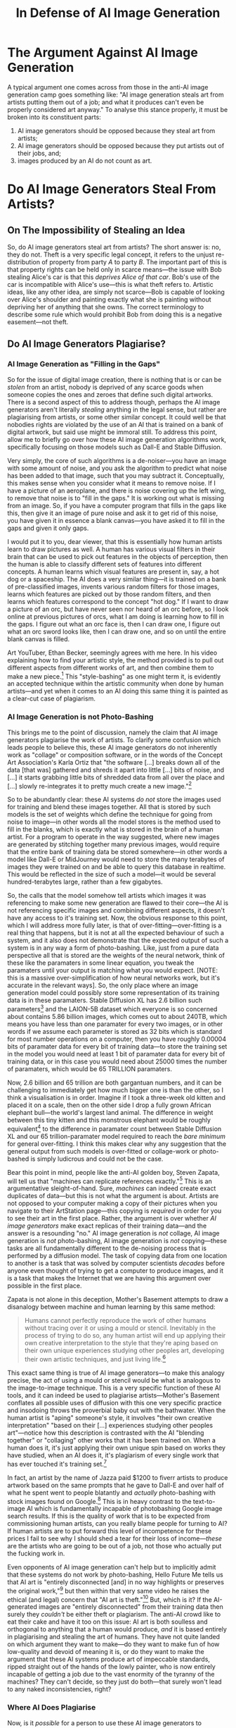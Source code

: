 #+title: In Defense of AI Image Generation
#+yt-titles: No, AI is not Stealing Your Art | AI Art is Real Art | Anti-AI Art is Anti-Human | The Anti-AI Movement is Anti-Human | The Truth About the Anti-AI Art Movement [THUMB: "They Hate Humanity" | image of anti-AI logo "this is anti-human" | "Anti-AI = Anti-Human"] | Every Criticism of AI-Art is Wrong | In Defense of AI Art
#+options: num:nil toc:nil
#+latex_class: article
#+begin_export md
---
title: "In Defense of AI Image Generation"
description: "The typical arguments against the use of AI image generators are all severely flawed---I will show that they further represent a smokescreen to cover up a neo-Marxism endemic to the artistic community."
date: 2024-04-14
---
#+end_export

#+begin_export latex
\newcommand\syllogism[3][]{%
  \begin{center}
  \def\tmp{#1}%
  \ifx\tmp\empty\else(#1)\quad\fi
  \begin{tabular}{@{}l@{}}
    #2\\[-1.5ex]\\\hline\\[-1.5ex]#3\quad$\therefore$
  \end{tabular}
  \end{center}
}
#+end_export

* The Argument Against AI Image Generation
A typical argument one comes across from those in the anti-AI image generation camp goes something like: "AI image generation steals art from artists putting them out of a job; and what it produces can't even be properly considered art anyway." To analyse this stance properly, it must be broken into its constituent parts:
1. AI image generators should be opposed because they steal art from artists;
2. AI image generators should be opposed because they put artists out of their jobs, and;
3. images produced by an AI do not count as art.

* Do AI Image Generators Steal From Artists?
** On The Impossibility of Stealing an Idea
So, do AI image generators steal art from artists? The short answer is: no, they do not. Theft is a very specific legal concept, it refers to the unjust re-distribution of property from party $A$ to party $B$. The important part of this is that property rights can be held only in scarce means---the issue with Bob stealing Alice's car is that this /deprives Alice of that car/. Bob's use of the car is incompatible with Alice's use---this is what theft refers to. Artistic ideas, like any other idea, are simply not scarce---Bob is capable of looking over Alice's shoulder and painting exactly what she is painting without depriving her of anything that she owns. The correct terminology to describe some rule which would prohibit Bob from doing this is a negative easement---not theft.

** Do AI Image Generators Plagiarise?
*** AI Image Generation as "Filling in the Gaps"
So for the issue of digital image creation, there is nothing that is or can be /stolen/ from an artist, nobody is deprived of any scarce goods when someone copies the ones and zeroes that define such digital artworks. There is a second aspect of this to address though, perhaps the AI image generators aren't literally /stealing/ anything in the legal sense, but rather are plagiarising from artists, or some other similar concept. It could well be that nobodies rights are violated by the use of an AI that is trained on a bank of digital artwork, but said use might be immoral still. To address this point, allow me to briefly go over how these AI image generation algorithms work, specifically focusing on those models such as Dall-E and Stable Diffusion.

Very simply, the core of such algorithms is a de-noiser---you have an image with some amount of noise, and you ask the algorithm to predict what noise has been added to that image, such that you may subtract it. Conceptually, this makes sense when you consider what it means to remove noise. If I have a picture of an aeroplane, and there is noise covering up the left wing, to remove that noise is to "fill in the gaps." It is working out what is missing from an image. So, if you have a computer program that fills in the gaps like this, then give it an image of pure noise and ask it to get rid of this noise, you have given it in essence a blank canvas---you have asked it to fill in the gaps and given it only gaps.

I would put it to you, dear viewer, that this is essentially how human artists learn to draw pictures as well. A human has various visual filters in their brain that can be used to pick out features in the objects of perception, then the human is able to classify different sets of features into different concepts. A human learns which visual features are present in, say, a hot dog or a spaceship. The AI does a very similar thing---it is trained on a bank of pre-classified images, invents various random filters for those images, learns which features are picked out by those random filters, and then learns which features correspond to the concept "hot dog." If I want to draw a picture of an orc, but have never seen nor heard of an orc before, so I look online at previous pictures of orcs, what I am doing is learning how to fill in the gaps. I figure out what an orc face is, then I can draw one, I figure out what an orc sword looks like, then I can draw one, and so on until the entire blank canvas is filled.

Art YouTuber, Ethan Becker, seemingly agrees with me here. In his video explaining how to find your artistic style, the method provided is to pull out different aspects from different works of art, and then combine them to make a new piece.[fn:1] This "style-bashing" as one might term it, is evidently an accepted technique within the artistic community when done by human artists---and yet when it comes to an AI doing this same thing it is painted as a clear-cut case of plagiarism.

*** AI Image Generation is not Photo-Bashing
This brings me to the point of discussion, namely the claim that AI image generators plagiarise the work of artists. To clarify some confusion which leads people to believe this, these AI image generators do not inherently work as "collage" or composition software, or in the words of the Concept Art Association's Karla Ortiz that "the software [...] breaks down all of the data [that was] gathered and shreds it apart into little [...] bits of noise, and [...] it starts grabbing little bits of shredded data from all over the place and [...] slowly re-integrates it to pretty much create a new image."[fn:2]

So to be abundantly clear: these AI systems /do not/ store the images used for training and blend these images together. All that is stored by such models is the set of weights which define the technique for going from noise to image---in other words all the model stores is the method used to fill in the blanks, which is exactly what is stored in the brain of a human artist. For a program to operate in the way suggested, where new images are generated by stitching together many previous images, would require that the entire bank of training data be stored somewhere---in other words a model like Dall-E or MidJourney would need to store the many terabytes of images they were trained on and be able to query this database in realtime. This would be reflected in the size of such a model---it would be several hundred-terabytes large, rather than a few gigabytes.

So, the calls that the model somehow tell artists which images it was referencing to make some new generation are flawed to their core---the AI is not referencing specific images and combining different aspects, it doesn't have any access to it's training set. Now, the obvious response to this point, which I will address more fully later, is that of over-fitting---over-fitting is a real thing that happens, but it is not at all the expected behaviour of such a system, and it also does not demonstrate that the expected output of such a system is in any way a form of photo-bashing. Like, just from a pure data perspective all that is stored are the weights of the neural network, think of these like the paramaters in some linear equation, you tweak the paramaters until your output is matching what you would expect. [NOTE: this is a massive over-simplification of how neural networks work, but it's accurate in the relevant ways]. So, the only place where an image generation model could possibly store some representation of its training data is in these paramaters. Stable Diffusion XL has 2.6 billion such parameters[fn:3] and the LAION-5B dataset which everyone is so concerned about contains 5.86 billion images, which comes out to about 240TB, which means you have less than one paramater for every two images, or in other words if we assume each parameter is stored as 32 bits which is standard for most number operations on a computer, then you have roughly 0.00004 bits of paramater data for every bit of training data---to store the training set in the model you would need at least 1 bit of paramater data for every bit of training data, or in this case you would need about 25000 times the number of paramaters, which would be 65 TRILLION paramaters.

Now, 2.6 billion and 65 trillion are both gargantuan numbers, and it can be challenging to immediately get how much bigger one is than the other, so I think a visualisation is in order. Imagine if I took a three-week old kitten and placed it on a scale, then on the other side I drop a fully grown African elephant bull---the world's largest land animal. The difference in weight between this tiny kitten and this monstrous elephant would be roughly equivalent[fn:4] to the difference in paramater count between Stable Diffusion XL and our 65 trillion-paramater model required to reach the /bare minimum/ for general over-fitting. I think this makes clear why any suggestion that the general output from such models is over-fitted or collage-work or photo-bashed is simply ludicrous and could not be the case.

Bear this point in mind, people like the anti-AI golden boy, Steven Zapata, will tell us that "machines can replicate references exactly."[fn:5] This is an argumentative sleight-of-hand. Sure, /machines/ can indeed create exact duplicates of data---but this is not what the argument is about. Artists are not opposed to your computer making a copy of their pictures when you navigate to their ArtStation page---this copying is /required/ in order for you to see their art in the first place. Rather, the argument is over whether /AI image generators/ make exact replicas of their training data---and the answer is a resounding "no." AI image generation is /not/ collage, AI image generation is /not/ photo-bashing, AI image generation is /not/ copying---these tasks are all fundamentally different to the de-noising process that is performed by a diffusion model. The task of copying data from one location to another is a task that was solved by computer scientists /decades/ before anyone even thought of trying to get a computer to produce images, and it is a task that makes the Internet that we are having this argument over possible in the first place.

Zapata is not alone in this deception, Mother's Basement attempts to draw a disanalogy between machine and human learning by this same method:

#+begin_quote
Humans cannot perfectly reproduce the work of other humans without tracing over it or using a mould or stencil. Inevitably in the process of trying to do so, any human artist will end up applying their own creative interpretation to the style that they're aping based on their own unique experiences studying other peoples art, developing their own artistic techniques, and just living life.[fn:6]
#+end_quote

This exact same thing is true of AI image generators---to make this analogy precise, the act of using a mould or stencil would be what is analogous to the image-to-image technique. This is a very specific function of these AI tools, and it can indeed be used to plagiarise artists---Mother's Basement conflates all possible uses of diffusion with this one very specific practice and insodoing throws the proverbial baby out with the bathwater. When the human artist is "aping" someone's style, it involves "their own creative interpretation" "based on their [...] experiences studying other peoples art"---notice how this description is contrasted with the AI "blending together" or "collaging" other works that it has been trained on. When a human does it, it's just applying their own unique spin based on works they have studied, when an AI does it, it's plagiarism of every single work that has ever touched it's training set.[fn:7]

In fact, an artist by the name of Jazza paid $1200 to fiverr artists to produce artwork based on the same prompts that he gave to Dall-E and over half of what he spent went to people blatantly and /actually/ photo-bashing with stock images found on Google.[fn:8] This is in heavy contrast to the text-to-image AI which is fundamentally incapable of photobashing Google image search results. If this is the quality of work that is to be expected from commissioning human artists, can you really blame people for turning to AI? If human artists are to put forward this level of incompetence for these prices I fail to see why I should shed a tear for their loss of income---/these/ are the artists who are going to be out of a job, not those who actually put the fucking work in.

Even opponents of AI image generation can't help but to implicitly admit that these systems do not work by photo-bashing, Hello Future Me tells us that AI art is "entirely disconnected [and] in no way highlights or preserves the original work,"[fn:9] but then within that very same video he raises the ethical (and legal) concern that "AI art is theft."[fn:10] But, which is it? If the AI-generated images are "entirely disconnected" from their training data then surely they /couldn't/ be either theft or plagiarism. The anti-AI crowd like to eat their cake and have it too on this issue: AI art is both soulless and orthogonal to anything that a human would produce, /and/ it is based entirely in plagiarising and stealing the art of humans. They have not quite landed on which argument they want to make---do they want to make fun of how low-quality and devoid of meaning it is, or do they want to make the argument that these AI systems produce art of impeccable standards, ripped straight out of the hands of the lowly painter, who is now entirely incapable of getting a job due to the vast enormity of the tyranny of the machines? They can't decide, so they just do both---that surely won't lead to any naked inconsistencies, right?

*** Where AI Does Plagiarise
Now, is it /possible/ for a person to use these AI image generators to plagiarise art? Certainly. Just as it is possible for a human to do so. But, the mere fact that an AI has learned to fill in the gaps using previously produced artworks is not sufficient to demonstrate that such plagiarism has occurred. There are certain features that must be present in any depiction of an orc that both humans and AIs must learn and utilise in their own depictions. That you must look to previous depictions of orcs to learn these features is simply a comment on how knowledge is acquired in the first place. /Learning/ which features show up in orc pictures is not the same as plagiarising said pictures.

Shadiversity points out[fn:11] that the examples commonly cited to show AI image generation plagiarising do not use the text to image technique, but rather are analogous to applying filters to an already existing image, called image to image. Certainly, it is possible to plagiarise art with this technique, just as it is possible to plagiarise art by tracing over an existing piece in photoshop---but that does not make photoshop, or even tracing per se tools of plagiarism. Moreover, any claim of plagiarism must be /specific/---it is not sufficient to assert "maybe someone somewhere out there has at some point generated a piece of art that plagiarises from me." If you are to claim that AI art is plagiarised you must link a /specific/ piece of AI generated art to the /specific/ piece of art that it plagiarises. These non-specific claims must be discarded on their face as epistemic null-statements---a claim of plagiarism presented without evidence may be dismissed without evidence.

*** Which Aspect is Plagiarised?
Moreover, which specific /aspect/ of your work was plagiarised? Adam Duff of LUCIDPIXUL concurs with me that the AI is not photo-bashing, but is rather learning the /process/ to create art:
#+begin_quote
[...] you mentioned as well, to kind of segue into the next thing I wanted to mention, [...] which was: [...] what's the part of our art that's being stolen from us? Right? If you're watching a bunch of people who've never drawn anything before in their life, they've never trained [themselves] in artistic fundamentals, and we're watching them. I'm on /MidJourney/ and I'm watching a bunch of people prompt different images--painted or photographic or whatever [...]--you're watching people prompt this out and you're thinking to yourself: "what is it about that that would be hurtful or bothersome or worrysome to a trained artist?" [...] What are they taking---what are they taking for granted? And that is *the process*. [...] It's the artistic process--the fundamentals--it's this sacrifice of time and energy---we, as people, at least in society as we've known for a very long time, [...] [have] been valued, our skill in general [...] is based off of how our ability to do something that someone else can't or isn't willing to do. It's our craft, it's the time and energy that we put into it, and all of a sudden that's taken away from us, right?[fn:12]
#+end_quote

This is, of course, a slip of the mask---or perhaps a motte-and-bailey approach to the argument. The weaker bailey being the stance that AI is actually photobashing or in some other way plagiarising specific components of peoples artwork, which is then abandoned to fall back to the far stronger motte of AI simply learning to emulate the process that humans take to make unique pieces of art. Now, if this motte is supposed to indeed be defending the stance that AI image generators plagiarise--or in the words of Adam, "steal"--the art of human artists, then am I to accept the stance that it is plagiarism for anyone to implement the same style as another artist in the making of an entirely different piece? This would surely be a /very/ hardline stance, and not one that I am aware of any artist taking up, unless perhaps there is some Galambosian[fn:13] art collective out there that refuses to paint anything without first compensating the descendants of some random caveman.

#+caption:A diagram showing a motte-and-bailey castle with the motte as "and by plagiarism I of course mean that it just does a similar process lol" and the bailey as "AI art plagiarises from artists."
#+attr_org: :width 400
#+attr_latex: :float nil
[[./images/motte and bailey plagiarism.png]]

This stance would mean the total death of any creativity, lest one be accused of plagiarism and theft. "I'm sorry, van Gogh, you want to do your own take on /The Sower/? Tough luck, sunshine. Jean-François Millet owns that concept." "What's that budding artist? You want to follow along with Bob Ross as he paints that cabin? You are literally Satan, none of that."

#+caption:"The Sower" by Jean-François Millet (left) vs. by Vincent Van Gogh (right)
#+attr_org: :width 400
#+attr_latex: :float nil
[[./images/van gogh millet alt.png]]

So, far from AI art meaning a killing blow human expression, what Zapata and his fellow AI worriers should be concerned about is the nonsense proposals from their own side that the /method/ of artistic expression be somehow protected as a monopoly of the first man to discover it.

*** Analogy to AI Image Classification
On this point of plagiarism, we can take an analogy from AI image classification. If I train an AI on many millions of pictures and then hand it a new image and it tells me that there is a 93% chance that the image I showed it was a plane, has this AI "stolen" the identification of percepts from humans? It is certainly true that a human must have at some point gone through the work of identifying many pictures of planes, but this does not demonstrate that this ability was stolen from them or plagiarised from them by anyone who looks at their work to figure out what a plane is.

*** Zapata on the Disanalogy Between Human and AI Art
**** His Argument
Zapata opposes this analogy between AI and human learning, claiming on the /Art Cafe/ podcast that AI systems learn in a categorically different way to humans:
#+begin_quote
I just wanna remind people--and again, this is more philosophical--but its like: when something like /Stable Diffusion/ is trained, it's locked in place, which is unlike human learning, right? We're always adapting, transforming, our moods effect everything---/Stable Diffusion/ is just: it is what it is, as it was output, [...] and it's going to, if you give it the same prompt and the same random seed on any given day, it will produce the exact same output image. [...] There's nothing stopping someone from just running all of /Stable Diffusion/ and outputting every possible image it can make except for an impossibly huge electricity bill---that's the only thing that's stopping someone.

So in a very real sense, [...] when you are interacting with one of these systems, you are mining---you're going in and you're trying to locate yourself using the prompts within a space that is already defined, it's already objective. It's [...] like those pieces of gold are already in the river and the people who are prompting are sifting for gold, and there's a lot of fools-gold and they're throwing it around. [...]  It's not generating unique things every time that you prompt---when they shipped /Stable Diffusion/ it was done.[fn:14]

[...]

All of that is just me riffing a little bit on this--what I consider--[very] erroneous and spurious argument that these things learn the way we do. It's like for that to be the case you need to assume that consciousness and self-awareness have nothing to do with learning which is like: I don't assume that! I think that the fact that there's someone here to learn is vital to the act of learning---there's nothing there to learn anything in these programs. I don't think the learning they are doing is learning as we are familiar with it at all, I don't think that makes any sense.

[HOST]: Until I hear that there [are] general artificial intelligence algorithms out and working I would never trust this argument to be honest.[fn:15]

[...]

If somebody said: "ok this is an actual conscious robot," then all of those arguments are on the table, but that's also the same day that I'm not talking about art.[fn:16]
#+end_quote

Steven's argument here may be broken up into two parts:
1. AI image generators don't learn to produce art because upon the completion of training they are deterministic with respect to the mapping between input and output, and;
2. AI image generators don't learn because they are not general intelligences.

**** "AI image generators don't learn to produce art because the Latent Space is Deterministic"
On this first argument, I simply do not see how exactly this refutes the point that they are learning---surely it is commonly understood that any learning these systems perform would be done during the training stage of their production, not once the model has already been trained. Analysing whether a pre-trained model is capable of continuing learning is completely irrelevant to the question of whether a computer program can in principle learn, and also as to whether these specific programs learn. That the mapping between input and output is set in stone at any given stage of learning does not negate that learning has occurred. Now, it certainly is true that these programs are not identical to humans in their capacity for learning--humans possess free will after all--but lacking free will is a feature of any non-conceptual consciousness. Dogs are not generally understood to be conceptual beings--beings with reason--and yet they can definitely learn a trick or two.

Moreover, Steven is falling into the classic error in philosophy, where he conflates the potential with the actual.[fn:17] The latent space is a mathematical description of every /potential/ image that can be generated by a given model, these images are not actualised until said generation has actually occurred. This is the exact error committed when people use Zeno's Paradox to disprove the possibility of motion: the idea is that to move from A to B, you must first move half the distance, and to move half the distance you must move a quarter, and so on /ad infinitum/. Therefore, they say, it is impossible for anything to go anywhere. What this amounts to is saying, "hey, I can continually subdivide this line forever," which is true, but this is describing a potential---I have the potential to keep listing off smaller and smaller fractions, but said fractions are not /actual/ unless and until I actually get to them during my listing.

We can analogise the latent space here, to the library of babel, which is a website that hosts a mathematical model which has mapped out every possible string of text of 3200 characters. Does this mean that whenever anyone types or says anything, all they are doing is pointing to a location in the library of babel, thus proving that their thought was unorignal and that they cannot learn? Surely not. I can tell you that the introduction to Zapata's video is written verbatim on page 82 of volume 3, on shelf 3, of wall 1 of hexagon =17esdrawgcz...= etc.[fn:18] That I can point to a mathematical description of Zapata's video does nothing to demonstrate that said video actually existed prior to him making it.

**** The Analogy to Photography
Further, even if the latent space was actual, that in order for the model to function it had to literally go through the process of generating every possible image, this would still not make AI image generation plagiarism, nor would it negate the artistic worth of such generation. Surrealist[fn:19] artist Miles Johnston analogises such an actual latent space to photography:
#+begin_quote
I'm almost starting to see generative art as more analogous to photography, where the latent space[,] [...] you know the space of possible images, is almost a feature of the natural landscape and these are different ways of going in and finding imagery from it. In the same way photography--you know you can take a lot of crappy photos--but people have over [...] its lifetime, raised it to a degree of artistry that is, at this point, I think you would have to be a bit of a nut to not respect---but it's not hard to find artists who were extremely threatened by it.[fn:20]
#+end_quote

Now, the obvious attempt to draw a disanalogy here would be to point to the fact that the AI image generators can produce their artworks only on the backs of previously made human art. This does not break the analogy, however, as there exists a certain subset of photography that is of things which have been shaped by the hands of men. Does a photographer lose his artistic credentials for photographing a forest where the trees were shaped by medieval loggers?[fn:21] If you photograph a moor are you plagiarising the bronze-age farmers who made it that way? Is it that everyone who has photographed a skyline has in some way wronged the architects of each of the buildings that make it up? Certainly not, that a physical landscape was shaped by man does not make it non-art to photograph it, and the same applies to an actual latent space.

Steven elsewhere criticises the analogising of AI image generation to photography:
#+begin_quote
Maybe this is kind of tied to how I view [...] the appeal to history of like, "oh well, what about when photography came along with oil painting?" So, the reason why I am not compelled by that comparison is that photography and oil painting were parallel and independent technologies. So what do I mean by that? I mean that we can imagine photography having been invented if oil painting had never been invented. Right? There's nothing about oil painting that actually intersects with photography---if it had never occurred to anyone to create images with oil paint, photography might have still occurred to somebody. So I consider them completely parallel and independent technologies. So, there was no scientist taking cameras into oil galleries and photographing the paintings on the walls in order to produce cameras.[fn:22]
#+end_quote

Now, Steven has indeed pointed to a legitimate difference between photography and AI image generation, but, again, what needs to be kept in mind is whether this is a /relevant/ difference. In attempting to show the disanalogy between $A$ and $B$, it is not sufficient to point to some aspect that they do not share, you also need to show that said aspect is central to the point being made. So, what exactly is it that people are saying when they bring up this point of photography? We have seen at least one example of this from Miles Johnston above, and in that instance, Miles was relying on the pre-existence of the latent space being analogous to the pre-existence of some physical landscape that one photographs---the point being that said pre-existence does not negate that capturing it, or "mining it out," is still a legitimate form of art.

However, this is not the only way this analogy is employed, and I do not believe it is the way that Steven is getting at here in particular. So, another argument that I see this analogy used to support is in response to artists complaining about job losses from AI, a typical exchange might go as follows:

#+begin_quote
[ARTIST]: The use of AI image generation to produce works of art is immoral because it puts artists like me out of a job.[fn:23]

[AI PROMPTER]: Well, the same can be said of photography---that put many oil painters out of their jobs, but now there is a whole new art form which came out of that.
#+end_quote

Here, the similar aspect which the analogy rests upon is clearly that the new method of art production makes it harder to profit on older methods. This is clearly true, and Steven agrees with me on this point that photography put oil painters out of their job, which would make the analogy stand. So if I am to be charitable to him, then I am forced to assume that he is not responding to that specific usage of the analogy, but I am running out of ways to apply this argument. Steven has said multiple times across multiple videos that he is disinterested in the argument over whether AI art is art, so it isn't that, but there is very little left: it's not about job losses, it's not about AI being plagiarism because it is built on the backs of human artists, and it's also not about AI image generation not being art. Perhaps I have missed some extra argument that this analogy is employed within, but I certainly can't see one within what Zapata says. From what I can see, either his drawing of a disanalogy fails, or he has not actually done said drawing---either way his argument falls.

**** "AI image generators don't learn because they are not general intelligences"
So, now I may move onto Zapata's second point, that AI image generators don't learn because they are not general intelligences. This is simply nonsensical---what is a /general/ intelligence if not one that learns /generally/? That we need a modifier term to identify general learning surely indicates that there is such a thing as non-general learning, i.e. learning done about some /specific/ endeavour. That something does not learn generally does not show that it does not learn, it may well be the case that it learns only about one specific area and no others. This is certainly true for image generation models: they learn how to perform the specific task of removing noise from images. Specific learning /is/ learning: A /is/ A.

*** Solar Sands on the Disanalogy Between Human and AI Art
**** His Argument
Solar Sands has an alternative thesis as to why Humans and AI are disanalogous when it comes to the collection of references:
#+begin_quote
The process of AI art generation, from what I gathered, is more similar to the process of how a human artist operates than it is to a machine that has no capacity for spontaneity, but the systems at their core are still very different. For one, *AI and individual artists work at vastly different scales*. One artist in their entire lifetime would only be able to study a few-thousand images, whereas an AI would be looking at millions, if not billions, of images. The AI makes thousands of statistical calculations and weighs probabilities---it is not creative, nor is it "intelligent" in the same way a human mind is. *AI may make mistakes we recognise as analogous to human mistakes, such as messing up hands---but it also makes mistakes that are completely stupid and no human would ever make*. Like signing works with blended signatures, because that's what paintings usually have, or misunderstanding how an object is constructed, so it can exist in a world with gravity. This is the difference between vast, unfathomable machines, controlled by for-profit companies and the incredibly limited referencing capabilities of your average human artist, who is unlikely to mimic the styles of thousands of artists and produce rip-off art in massive quantities to the point it could replace those artists from which they referenced.[fn:24]
#+end_quote

So, from that I can see two arguments:
1. that AI is disanalogous to human artists because it references vastly more original works, and;
2. that AI is disanalogous to human artists because it makes mistakes that a human would never make.

**** The Disanalogy by Scale
For his first argument, I simply fail to see why exactly the scale is at all relevant. To show there to be a disanalogy between $A$ and $B$ it is not sufficient to point to some difference, in this case the scale of operation, what must be shown is that there exists some /principled/ difference. Solar Sands has seemingly neglected to undertake this task---the only thing I can see within his point here that could constitute elucidating a difference in principle is that humans are "unlikely to mimic the styles of thousands of artists and produce rip-off art in massive quantities to the point it could replace those artists from which they referenced." So then is the principle that it is bad referencing when the referencer puts the referencee at risk of losing his job? Superior human artists are constantly putting each-other out of jobs, as is the case in every industry---if nobody else on planet Earth made any artwork, then I could quite easily swoop in and gain for myself a sizeable income. The failure of this sort of job-protectionism will be elaborated upon further into the video, but even without any of the information there, it seems absurd to suggest that John would be in some way wronging Kate by referencing her work because of the fact that he thereby increases the competition for artwork containing whatever aspect that he incorporated from her. If nobody after Tolkien were allowed to incorporate the fantasy elements that he came up with in future works, I'm sure his books may well have sold many more copies, but that does not establish any moral right for him to enforce a monopoly over those ideas. That is all to say, that /any/ level of referencing from an artist thereby gives consumers more choices of which artist to commission to produce the referenced aspect---if only one artist on Earth is allowed to do cubism, then anyone who wants a cubist painting must go to him. Thus referencing by it's very nature threatens other people's jobs.

Moreover, Solar Sands seems to be vastly under-estimating just how much referencing your average human does---from the moment that we are born we are being hit with a constant stream of sensory information which we are able to rationally integrate into a wide array of concepts. Sure, most of the sense data that a human receives is not of art pieces, but the same is true of these AI training sets. Recall that these are text-to-/image/ systems, not text-to-artwork---in general an AI image generator is far more adept at producing things such as "table," "chair," or "lamp" than it is at composing artistic masterworks.

#+caption: Four output images from Stable Diffusion 2.1 for the prompts "Table," "Chair," "Lamp," and "The Mona Lisa" available at https://huggingface.co/spaces/stabilityai/stable-diffusion
#+attr_org: :width 200
[[./images/ai-generic-objects-combined.png]]

**** The Disanalogy by Mistakes
Now for Solar's second argument, namely that AI is disanalogous to human artists because it makes mistakes that a human would never make. On this point, he cites two examples:
1. AI signing works with "blended signatures," and;
2. not understanding the correct composition of objects given the law of gravity.

I go over the signature example specifically later in this video when discussing over-fitting, but that detail is not required here in particular. The general principle behind these examples that Solar provides is that the AI does not understand certain things that humans understand, therefore it is using references in a fundamentally disanalogous fashion---and, again, Solar seems to have neglected the part of the argument where he shows why this is a /relevant/ difference. Do the medieval artists who had no clue how to draw humans with correct anatomy also fall foul of this, or is it specifically that you don't know what signatures or gravity are? It would strike me as the least charitable interpretation of what he is saying here to be that it is literally only those two mistakes that make the relevant distinction between man and machine, but in attempting to broaden the principle it leaves one with equally absurd outcomes. If bad referencing is whenever the referencer doesn't understand /some/ law of nature, not just gravity, then every human who has ever made any art is a bad referencer up until the point that we discover a theory of everything.

To steelman his point as best as I can, we can narrow the focus from not understanding just any law, to specifically not understanding those laws that are perceptually given to man without any aid from tools or instruments---the sort of law that would say "when you throw a rock it will go where you threw it," or "fire is hot." However, this is still a poor basis for any sort of ethical distinction between good and bad referencing---for how would this theory account for Martians or other aliens which might have completely different sensory apparatuses than us, and may require massive chains of deduction and experimentation to even know something as simple to us as the fact that light exists. Heck, we don't even need to consider aliens here, there are a great many humans who have a condition called blindness who would lack any direct sensory perception of light---are these people therefore bad referencers because they don't have direct and implicit knowledge of such phenomena and who therefore might make elementary mistakes with respect to its depiction? Surely not. What if there was someone who was severely mentally handicapped painting along with Bob Ross, would they become evil the moment they try to copy his motion of making a signature, assuming this individual had no understanding of what writing is or does? Such a statement would certainly strike most people as absurd, and yet it is the argument in its strongest form based on what is currently present in Solar's video.

*** "There is Nothing it is Like to be Stable Diffusion"
Another point brought up in this discussion,[fn:25] in seeking to demonstrate a disanalogy between the way that humans and AI learn art, is in the assertion that there is nothing it is like to be /Stable Diffusion/, i.e. /Stable Diffusion/ is not conscious, so therefore it must be doing things in a fundamentally disanalogous way to humans. On this point, I present to you =ripgrep=. =ripgrep= is a command line utility that allows you to recursively search through every file in a directory for a given string of text. I have here a directory with files representing the rooms of my house:
#+begin_export latex
\\ \\
\begin{minipage}{\textwidth}
\begin{verbatim}
house/
├─ bedroom-1.csv
├─ bedroom-2.csv
├─ hallway.csv
├─ living-room.csv
├─ kitchen.csv
\end{verbatim}
\end{minipage}
\\ \\
#+end_export

#+begin_export md
```
house/
├─ bedroom-1.csv
├─ bedroom-2.csv
├─ hallway.csv
├─ living-room.csv
├─ kitchen.csv
```
#+end_export

Each file contains a list of objects within that room, so if we look at what is in =bedroom-1=, we can see that I have a bed, a desk, and a computer (the file contains this string of text: =bed,desk,computer=). Imagine what I would do if I had lost my phone, and I wanted to search through each of these files to find the room where it is. Clearly what I would have to do is open up these files one at a time, and look through each item in the list that they contain, until I find an entry that says "phone." I go about doing this and sure enough, it was in the =living-room=. I can accomplish the same thing by using =ripgrep=: what I do is I type =rg phone=, =rg= standing for ripgrep. And sure enough, ripgrep provides the same information, albeit a lot faster. Now, is ripgrep doing anything /fundamentally different/ to what I did? Surely not, when I type =rg phone= into my terminal here, ripgrep looks at the contents of each file, and searches through the whole thing piece by piece looking for the string "phone," which is exactly what I did. Certainly, there is nothing it is like to be =ripgrep=, =ripgrep= is not conscious, but that ripgrep is not conscious does not imply that the task it is performing is fundamentally distinct to the one that a human would---what has been done is that BurntSushi, the creator of =ripgrep=, has gone through and coded out the steps that a human would take to accomplish the task, which then provides your computer with a set of instructions such that it may do it autonomously. This is the entire purpose of writing computer programs in the first place---to take some task that humans are doing, write out every step of that process, and then get a computer to follow those instructions.

** AI Imgen Over-Fitting
*** Stable Diffusion Copying from LAION
The anti-AI crowd do have their own smoking-gun when it comes to this question of plagiarism, namely the problem of neural network over-fitting. Their holy grail on this front seems to be a 2022 paper[fn:26] which catalogues matches found between generated images and the training data. To be clear, these are images /not/ generated through the technique of image-to-image, but rather through the standard text-to-image.

Of note here is that the paper found a very clear correlation between the size of the training dataset and the prevalence of replication:
#+begin_quote
We show that for small and medium dataset sizes, replication happens frequently, while for a model trained on the large and diverse ImageNet dataset, replication seems undetectable.

[...] we methodically explore diffusion models trained on different datasets with varying amounts of training data. We observe that the diffusion models trained on smaller datasets tend to generate images that are copied from the training data. The amount of replication reduces as we increase the size of the training set.

[...] typical images from large-scale models do not appear to contain copied content that was detectable using our feature extractors [...].
#+end_quote

This can be made concrete. Pictured here are the two images generated by various models that are as close to the orignal training image found for different amounts of training data:
#+caption:Closest matches between generation and training image as identified by different search algorithms (SSCD, DINO, Swin)
#+attr_org: :width 200
#+attr_latex: :float nil
[[./images/replication-faces.png]]


The exact matches are highlighted with green, and the close matches with blue. What this shows is that using a dataset as small as 30,000 images is sufficient for there to not even be any /close/ matches between training data and generated images--and note: these are the absolute /closest/ matches that they were able to find--the version of /Stable Diffusion/ that was tested in this paper was trained on 2 billion images, and the current version[fn:27] of the LAION dataset at the time of writing consists of over 5 billion images.

Shown here is the similarity between the generated data and the training data for the different model sizes:
#+caption:Similarity between generated data and training data vs self-similarity of training data for different model sizes.
#+ATTR_ORRG: :width 700
#+attr_latex: :float nil
[[./images/replication-histograms.png]]

The way to read this is that the further to the right the grey distribution lies, the more replication is occurring. By 30,000 points, it becomes clear that the average image generated by the model tends to /not/ resemble the training data, with the training data being more similar to itself than the generated images are to it (as is indicated by the green tail to the right). But don't take my word on it, the authors agree:
#+begin_quote
The histograms of similarity scores computed using the full dataset model are highly overlapping. This strong alignment indicates that the model is not, on average, copying its training images any more than its training images are copies of each other.
#+end_quote

So as the training data increases in size the degree to which the model will spit back said data is reduced drastically, thus I ask a question of you: why is the solution proposed by the artists-against-AI to /reduce/ rather than /increase/ the amount of training data? If you are concerned about AI image generators over-fitting, then you should advocate that an even greater quantity of images be used to reduce this effect.

However, the authors do very clearly highlight edge-cases where a model as large as /Stable Diffusion/ is "capable of reproducing training data:"[fn:28]
#+caption:Figure 1 of "Diffusion Art or Digital Forgery? Investigating Data Replication in Diffusion Models"
#+ATTR_ORG: :width 400
#+attr_latex: :float nil
[[./images/replication-stable-diffusion.png]]

The authors provide the prompts used for each of these images, so let's look at these a little closer:
#+caption:Prompts used for generating the images shown in the paper.
#+ATTR_ORG: :width 400
#+attr_latex: :float nil
[[./images/replication-stable-diffusion-prompts.png]]

For the first one, I would put it to you that if I asked a human artist to give me a picture of a "CNN Style" "Golden Globes best fashion on the red carpet," they would provide me a picture of a woman standing on the red carpet at the Golden Globes, which is precisely what the AI is doing here. The artist who is being plagiarised in this instance is certainly unclear, the researchers asked the AI to give them a picture of someone standing on the red carpet with the "best fashion" at the Golden Globes, and they got just that. Just as an AI generated picture of an apple will look a whole lot like an apple, so too here does an AI generated image of someone on a red carpet look like someone on the red carpet.

The second and fifth images are of a similar sort: the researchers are asking the AI to depict the abstract form of two video games, /Bloodborne/ and /The Long Dark/ respectively. Is it particularly surprising then that the AI produced what humans consider to be a very widely accepted abstract representation of a video game? The first is literally the game's poster for crying out loud!

We hear from Karla Ortiz that "when you type bloodborne [...] you get almost an exact replica of the original marketing material."[fn:29] Ok, so she is apparently against making /almost/ exact replicas of marketing material, and I am a good little AI hater who will gladly snitch on any intelligence that disobeys queen Karla. I happen to know of one such intelligent art generator which is targeting /Bloodborne/ marketing material, and it didn't just make an /almost/ exact replica, this thing was capable of copying the image pixel-by-pixel with zero flaws. I speak, of course, of Karla herself---she copied the exact marketing material, pasted it onto this slide, and then had further copies made for every single person on the Zoom call and who has watched her talk on youtube afterwards.

#+caption:A slide presented by Karla Ortiz on an AI & Industry Town Hall, showing her copying /Bloodborne/ marketing material.
#+ATTR_ORG: :width 400
#+attr_latex: :float nil
[[./images/karla-slide.png]]

Boy, if an AI making /almost/ exact copies is a crime worth demolishing the most advanced artistic tool known to man, then Karla is surely worthy of the pillory. To re-iterate---even the very worst examples of over-fitting on Stable Diffusion, the most edgy of edge-cases, are not copies of the data. They are /close/ but not /the same/---not even to the human eye. If I tried to copy and paste the /Bloodborne/ poster and it was that severely warped, I would be filing a GitHub issue with whatever software is responsible for the copy and paste function---clearly it is broken and is corrupting the data going through it. And--again--this is for the /worst case scenario/ of over-fitting on a baby algorithm.[fn:30]

What you will notice with the selected set of over-fitted images, is that for the most part the sources are very popular and widely-shared: whether it be game posters or marketing material. The most egregious example is definitely that of the "Canvas Wall Art Print" photos, which seem to be using the same (or at least a similar) sofa for each:
#+caption:Stable Diffusion results for "<description of wall art> Canvas Wall Art Print"
#+ATTR_ORG: :width 400
#+attr_latex: :float nil
[[./images/replication-stable-diffusion-canvas-wall-art.png]]

*** Over-Fitting is not Expected Behaviour
But, as explained all of these are /edge cases/, i.e. not the /normal/ behaviour of the model. This is verified within the paper:
#+caption:Similarity between generated data and traning data against similarity of source images and training data.
#+ATTR_ORG: :width 200
[[./images/replication-stable-diffusion-histogram.png]]

Recall that the further to the right the grey distribution is the more similar generated images are to the training data. What this shows is that the generated images tend to be /far/ less similar to the training data than the source images used are. So over-fitting is definitely /not/ a problem endemic to the use of /Stable Diffusion/ as such, rather it is a minute edge-case that crops up every so often and less so with each new version. The examples of replication they show are all found within the "top 1.88 percentile."

A more recent paper[fn:31] from this year attempted to extract training images from a version of /Stable Diffusion/ trained on only 160 million images[fn:32] (which is quite a bit smaller than the full LAION dataset), and after generating a whopping *1 million* images on 16 separate models they found only 1280 examples---which brings them to a staggering 0.128% rate of duplication. So, to put that in perspective, imagine a tortoise and a hare doing a 100m sprint---by the time the hare gets to the finish line the tortoise has moved only 12.8 cm or about 5 inches, which is roughly how big an ornate box turtle is when fully grown. So, the hare has finished the entire race, and the box turtle is barely on the edge of leaving the starting line---this turtle would have moved the equivalent distance of the race as the number of replicated images found in this paper as against the total number generated.

Another way of looking at this is that 0.128% of the 160 million training images comes out to just over 200 thousand[fn:33]---which means that the number of images the researchers generated in comparison to the total training dataset is about five times /larger/ than the number of duplicates found is in comparison to the number of images they generated---/and/ that is for a set of prompts that were specifically selected to get the highest level of duplication,[fn:34] as against the arbitrary prompting which would occur for general usage of these systems (your average MidJourney user is not specifically attempting to engineer his prompts to get the closest matches to training images).

Over-fitting is a real problem with neural networks, it defeats their entire purpose, a lot of resources are funnelled into reducing this. And the above examples (in [[Stable Diffusion Copying from LAION]]) are on a model, namely /Stable Diffusion/, that the authors themselves claim is particularly over-fitted:
#+begin_quote
Data replication in generative models is not inevitable; previous studies of GANs have not found it, and our study of ImageNet LDM did not find any evidence of significant data replication. What makes /Stable Diffusion/ different?
#+end_quote

Heck, the fact that we even need a separate category of "over-fitting" sure does a pretty good job at highlighting the fact that this is not standard behaviour. If the expected output from such an AI system truly was, as the anti-AI artists claim, too close to existing artwork, then they would require no such concept as "over-fitting" to use as a smoking gun or otherwise. That we have "over-fitting" indicates that we have over-fitting /as against/ normal-fitting, and perhaps even under-fitting. These categories would not need to be and never would be split up if they were all over-fitting. A perfectly over-fitted Stable Diffusion would not be an AI image generator, it would be a search engine much like Google Images. It is the artists who made such a perfectly over-fitted AI---the haveibeentrained[fn:35] website allows you to search for images within the training data, this would be the fully over-fitted model that they fear.

*** The "Copying" of Signatures
The anti-AI crowd have here an ace up their sleeve, "oh, so maybe the papers we keep blindly sharing don't show what we think they do, but you don't need an in-depth look to prove over-fitting---all you need is to point to the signatures. Why does it copy people's signatures Zulu?" However, unfortunately for the AI-haters it seems that aces are low in this case, because their signature copying examples, insofar as they were not image-to-image, prove the exact opposite of what they think it does.

Take this image:
#+caption:An image showing an unrecognisable scribble in the corner.
#+attr_org: :width 300
[[./images/ai-signature-copying-example-0-ai.jpg]]

This is a real example used by a real Twitter user to show that AI is copying people's signatures. Now, could you in one million years decipher what the fuck this says? The first character is easily enough, I think we can all agree that that is a "C," but the rest is quite a bit more challenging. What are those middle glyphs? A few "I"'s followed by a cyrillic "$\reflectbox{N}$"? Are they supposed to be "H"'s? Why is the final one squared-off? It looks kind of like a C but it could also be a weird lower-case "t," or perhaps an "E" without the middle bar. The Twitter user in question does let us know which artist they think this is taken from, so let's have a look, maybe there is an artist called $\text{CII}\reflectbox{N}\text{E}$ that I am unaware of:
#+caption:An image showing the word "CHUNIE"---warning, do not search for this user, they produce pornographic content.
#+attr_org: :width 300
[[./images/ai-signature-copying-example-0-orig.jpg]]

Oh, of course! It was CHUNiE[fn:36] the whole time! I feel really silly that I didn't get that, what with them being a different number of letters, having different fonts, and being differently italicised. They are /vaguely/ similar in that if you squint to the point of barely being able to see a single thing then they both look sort of like signature-shaped blobs---which is, of course, to be expected considering the fact that this is all based on a process of de-noising. But, it is clearly a bit of a stretch to suggest that these are the same signature, if a child tried to get off of school with a forgery of their parent's signature of that quality, it would not work in the slightest---their teacher may even suspect that some sort of a stroke had occurred. For a community that will point to a misshapen hand or inconsistent lighting at the drop of a hat, it is strange that they would be the #1 champion for AI quality in this area.

#+caption:An image showing nitpicking of lighting accuracy in a Shadiversity SuperGirl picture
#+attr_org: :width 200
#+attr_latex: :float nil
[[./images/bullying-shadiversity-lighting.png]]

#+caption:A graphic showing improvement of AI image-to-image over manually coloured art
#+attr_org: :width 200
#+attr_latex: :float nil
[[./images/shadiversity recolouring reid complete redo.png]]

Concept artist Reid Southen claims that Shadiversity's AI-assisted re-colouring of an old character is a "complete redo"[fn:37]---that it is totally different such that Shad cannot even properly consider it to be his work. But this clearly is orders of magnitude more similar to the orignal than garbled nonsense being interpreted as signatures---again the anti-AI crowd have selective vision when it comes to pointing out flaws, similarities, etc. This is a "complete redo" /and/ AI art is plagiarism---this is clear doublespeak.

#+caption: An example of the Getty Images watermark being copied from their legal complaint against Stability AI
#+attr_org: :width 200
[[./images/getty images.png]]

A far stronger example on this count is that of Getty Images' watermark being emulated by /Stable Diffusion/ outputs. At least here you can tell that it does indeed vaguely resemble the Getty Images watermark, but only because it is so ubiquitous. Are we to believe that there is somewhere on the Getty database a stock photo of conjoined-twin footballers with a severely broken leg? Certainly not, if I were to photoshop an image of footballers into such an abomanation, and then scribble a quarter-arsed getty images watermark over top, would I be plagiarising from them? Surely not, not even if I directly copied stock photos that they had captured. After all, they do not have an artistic monopoly on photographs of footballers, or weddings, or anything else. Of course, Getty are not making the plagiarism claim, they are attempting to make the far harsher "theft" claim, which was debunked above:
#+begin_quote
Rather than attempt to negotiate a license with Getty Images for the use of its content, and even though the terms of use of Getty Images’ websites expressly prohibit unauthorized reproduction of content for commercial purposes such as those undertaken by Stability AI, *Stability AI has copied at least 12 million copyrighted images from Getty Images’ websites*, along with associated text and metadata, in order to train its Stable Diffusion model.[fn:38]
#+end_quote

But, of course, I had to also copy that image to my computer to read the legal complaint, you had to copy it to your computer to see it on your screen, The Verge had to copy it to their servers to add it to their article,[fn:39] and everyone who has read that article has copied it also. At no point in this massive chain has anyone done anything to violate the rights of Getty Images, nor has anyone plagiarised some artistic creation of theirs.

Indeed, on the surface, this is another clear example of over-fitting, but as explained, that you can find instances where a neural network over-fits does not establish that it over-fits as a matter of operation. In fact, Getty Images neglected to include any of the prompts used within their legal complaint: if the prompt was something like "Getty Images photo of footballers playing, one red shirt one white shirt" then this would certainly not be some "gotcha!" moment against the AIs---they would be getting exactly what they fucking asked for, rather than some over-fitted image of a prompt for "footballers."

*** The Poison-Pill of Hardline Anti-Over-Fitting
The anti-AI artist may here take a hardline stance against /any/ amount of over-fitting---perhaps a single rotten fruit spoils the whole orchard in this case. But this stance would surely ignore the fact that man too is capable of "over-fitting" in his own way. It is not uncommon to see a headline about some has-been musician suing a far more successful conterpart for utilising similar melodies or chord progressions. Drew Gooden highlights in his video on Yellowcard suing Juice WRLD post-mortem that whilst jamming out he accidentally mimicked a riff from one of his favourite artists.[fn:40] There is simply nothing completely unique under the sun when it comes to art---it is impossible for every artist to start from scratch and learn every method, technique and motif on their own. For a song to be recognised as being in a given genre it must adopt certain tropes of the genre: the same goes for painting, pottery, and cinema. You would not begrudge a horror director his orchestral stings, so why begrudge an AI image generator the various methods it has learned from studying human art?

** Consent as a Moral Requirement for Training?
A commonplace argument popularised by Steven Zapata is that the only ethical way to train these models is by first obtaining consent from the creators of the training data before using it. I will address this from three directions:
1. is this an apt use of "consent;"
2. was the training data taken by and large without consent, and;
3. is it immoral to train an AI on data acquired without consent?

First, we have to be precise by what exactly is meant by "consent" in the argument that AI systems require consent from the creators of the data in order to be ethical. Just about every commentator on this topic accepts wholesale the notion of an intellectual property right, which is entirely fallacious. It has been established already that you are not "stealing" anything from anyone by copying some data that they originated---"theft" is simply not an apt concept to apply to AI image generation. On this, it is not unreasonable to expect that "consent" is also being used here in its legal sense---that is to say that artists don't consent to having their work in a set of training data is analogous to saying that a woman does not consent to having sex with a backalley bum. It should be clear where the disanalogy lies here: in the first case the artist is not deprived of anything, in the second the woman is deprived at least partially of her body, which she owns.

Thus, the argument trivially falls when "consent" is used as a legal term, so to strengthen it we may use a broader notion of consent: namely that consent just denotes some sort of agreement. We can make this concrete by saying that consent is the communication of one's will to another party, where /will/ means the aim which is sought through purposeful behaivour. This definition of consent does not fail when applied in our argument: it is certainly possible and perhaps even plausible that a person could create an image which they do not want to be used for AI training and which they have not communicated any sort of desire for it to be used in that way.

Which brings us to our second question: was the training data for these models taken by and large without the consent of the creators of said data? A common argument used by my pro-AI compatriots is that if they use services provided by the various big tech platforms then they will have scrolled past and clicked "I agree" to a terms of service that allows said platforms to collect and sell their data.[fn:41] This argument suffers from a fairly major flaw in that as far as I can tell, the largest datasets used to train image models--which come from LAION--were not generated by purchasing a bank of images from companies like Google or Facebook.[fn:42] Rather, LAION analyse Common Crawl data, looking for images with ALT text which they then save a URL for. Common Crawl--as the name would suggest--got its data by crawling the web---using bots to download and save websites. I may be wrong about this, not being an expert in the inner-workings of large dataset generation, and if this crawling does indeed fall under the terms of service agreement then indeed artists don't have much of a leg to stand on here.

I will proceed for now under the assumption that the terms of service agreements do not cover this use, because even if they do it is questionable whether clicking "I agree" to something that you have not even read constitutes consent in the first place.[fn:43] We AI advocates can safely ignore this question, because there is a far stronger argument to be found here: namely that the artists who are complaining about this all post their art on public platforms, otherwise Common Crawl would not even find it. It is ludicrous to suggest that by posting an image on twitter, or deviantart, or some other such platform, that you are not communicating your will for it to be seen on the internet. If I post a letter through someone's mailbox, I am clearly and openly communicating to them that I want them to read it---I could not rightfully get pissy at them for not obtaining my consent to open and read the letter. Consent was given by my action of posting the letter. Similarly, consent is given for netizens to look upon and copy your data the moment you post it onto the world wide web. Recall that the Internet itself works by copying data from one computer to another---when you look at someone's ArtStation profile, your computer needs to copy those images from the server in order for them to be displayed. You may be crying out at this point, that perhaps these artists consented for humans to look upon and copy their artwork, but not robots. This is ludicrous: could I post a picture to twitter and claim that I only ever wanted it to be viewed by Mongolians after it has already been viewed by non-Mongolians? Would it be that those non-Mongolians who failed to peer into my brain prior to going onto my page have violated my consent? Surely not. The same is true of the robots.

So, even given the most appropriate sense of the word "consent" the training data simply was not taken without consent. Let's take on an even broader notion here to answer our third question: is it immoral to train an AI on data acquired without consent? We can loosen our understanding of consent even further on this point to account even for this ex-post revocation and pissyness about its use. The artist here is getting angry after the fact that a computer program has learned from their art---would it be right for them to get similarly angry at a human doing this? If I go to an artist's twitter page and enjoy their art style, would it be wrong for me to try and emulate it? Certainly not: nobody has or can have a moral claim to a monopoly over a given technique or style of art. Musicians sample the work of previous musicians, painters re-paint earlier paintings, and architects build upon prior established motifs: this process of emulating and building upon a prior body of artistic knowledge is crucial to the process of creation.

Solar Sands provides us with a syllogism for why the explicit permission of artists must be granted before their work is used to train an AI:[fn:44]

#+begin_export latex
\syllogism[s1]{
  Those who develop AI should do so in the most \\
  legal and ethical way possible.\\ \\[-1.5ex]
  AI systems and the value they create cannot \\
  exist without the data of artists' work.
}{
  Artists should be compensated and \\
  permission should be granted before their \\
  work is used.
}
#+end_export

#+begin_export md
1. those who develop AI should do so in the most legal and ethical way possible;
2. AI systems and the value they create cannot exist without the data of artists' work;
3. therefore artists should be compensated and permission should be granted before their work is used.
#+end_export

On its face, this argument is simply invalid---meaning that the conclusion simply does not follow from the premises. Even if we grant that AI should be developed legally and ethically and that AI systems cannot exist without prior work from artists the conclusion does not follow. To highlight this consider this syllogism of the same form:

#+begin_export latex
\syllogism[s2]{
  Those who develop AI should do so in the most \\
  legal and ethical way possible.\\ \\[-1.5ex]
  AI systems and the value they create cannot \\
  exist without mothers giving birth.
}{
  Mothers should be compensated and \\
  permission should be granted before any work \\
  is used.
}
#+end_export

#+begin_export md
1. those who develop AI should do so in the most legal and ethical way possible;
2. AI systems and the value they create cannot exist without mothers giving birth;
3. therefore mothers should be compensated and permission should be granted before any work is used.
#+end_export

The issue here is that there is a missing premise that Solar is--perhaps not maliciously--trying to sneak past us. One such additional premise that could make this argument valid would be that it is unethical or illegal to develop AI systems without compensating and obtaining permission from people who are necessary for the AI systems and the value they create to exist. If this was true, it would make sound both the mothers case and the artists case---but this would be far to broad in my opinion to capture what Solar is trying to get across. Thus I can go for a more narrow snuck premise that it is unethical to train AI on data whose progenitors have not given permission and been compensated.

#+begin_export latex
\syllogism[s3]{
  Those who develop AI should do so in the most \\
  legal and ethical way possible.\\ \\[-1.5ex]
  AI systems and the value they create cannot \\
  exist without the data of artists' work.\\ \\[-1.5ex]
  It is unethical to train AI on data whose \\
  progenitors have not given permission and \\
  been compensated.
}{
  Artsts should be compensated and \\
  permission should be granted before any work \\
  is used.
}
#+end_export

#+begin_export md
1. those who develop AI should do so in the most legal and ethical way possible;
2. AI systems and the value they create cannot exist without mothers giving birth;
3. it is unethical to train AI on data whose progenitors have not given permission and been compensated.;
4. therefore mothers should be compensated and permission should be granted before any work is used.
#+end_export

Now, I think I have made it clear why: (1) it is not the case that it is per se unethical to use data that has been generated by others without consent, and (2) that it is the case that artists do in fact implicitly consent to such uses by putting their art online---think of the pro-Mongolian artist from before. So this premise is falsified, thus eliminating the conclusion drawn from it.

* AI Took Our Jerbs!
** The Jerbs Argument as Anti-Human
*** The Altruism of the Art-Protectionists
So on all three counts the consent argument against AI image generators fails, but Solar brings up an interesting point here: namely this notion that given human artists are required for the tech to work in the first place that they should therefore be compensated and have their jobs protected. This brings me to the job-protectionism argument, which represents the true nature of the "ethical AI" which is touted by these people. Istebrak on the LUCIDPIXUL podcast states the point as follows:
#+begin_quote
[...] if it's ethical, we don't have to compete with it anymore, that's the only way it can be ethical, [...] in my opinion the model of an ethical AI is one that is for the user and the user only [...] and if that's how it's used then it's no longer us competing with any entity that stole our art. It's just us using it in the lab, just like Kelsey said, which is really staying in my mind---using my own art, generating from my own pool of art and whatever else I want to add into it from free images, and then using that as kind of like a lab experiment to see what I can come up with /for myself/, individually.[fn:45]
#+end_quote

Sam Yang concurs:
#+begin_quote
[HOST]: When MidJourney first came out, what was your initial reaction to it?

I thought it was like a gimmick, like I think me and many other artists, like they see this thing and it's like, it produces an almost abstract looking kind of scene that's like it doesn't really represent too much. Like you can kind of see hints of representation in there and you're like: "aw, this is cool, this is sick" you know, "this is like a little gimmick that people can do, can make like cool pieces." And then like, next thing you know it just gets more and more representational, gets better and better, and it starts to become like: "oh, wait, like they're trying to replace artists with this kind of technology."[fn:46]
#+end_quote

This notion is redoubled by Lois van Baarle, when she explains that she only started to have problems with the AI image generators /after/ they got good:
#+begin_quote
I thought it was very low quality pictures that came out of that, so I thought it was very innocent. And then people started to look into it more and stuff became quickly very advanced [...] and then I started to look very differently on it because it is advancing clearly at such a fast pace that I think--as an artist--I can identify AI generated images, but I think that people who are less familiar with [...] really looking into the details can't spot it as quickly. And I think that the average person is unable to tell the difference between some real artwork [...] and AI generated. Like it starts to look the same, I think, to the average person and that's when I started to look into how it's made and my view changed completely.[fn:47]
#+end_quote

Now, if her issue was truly that AI image generation is immoral because it plagiarises artwork, then this would be true also of the low-quality early models---a low quality forgery is still a forgery. No, something else is bothering her here.

The essence of what scares artists like Istebrak, Sam, and Lois is having to /compete/ with the AI---they are concerned that consumers will consider the AI to produce a superior product and will as such decide to not commission human artists as often. Thus, I may now turn my attention to the second argument against AI image generation, namely that AI image generators should be opposed because they put artists out of their jobs. The problem here is that this is simply not a sufficient reason to oppose some new technology. That this new, more efficient process of production prevents people from profiting on less efficient processes of production is not a moral evil. In fact, the opposite is true, it is immoral to oppose such developments on the Luddite grounds that they prevent the less efficient ways from going forth. This is the entire point of the economy, to allow man to achieve his many ends for as little cost to him as is possible---opposing this process of economisation is to oppose man's attainment of his ends, which is to oppose his life.

Underlying this argument that we must preserve jobs, is the idea that men should sacrifice themselves on the altar of tradition---that man should not be as fulfilled or rewarded as he could be in order to make other men more fulfilled. The essence of this stance is that you are greedy and wrong for wanting values for yourself, that you should give them up to people who aren't you. But why exactly is it greedy for you to want the values that you produce, but not for the people you are giving them up to to keep them themselves? If it is greedy for John to hold onto his wealth, why is it not greedy for Sally to hold onto it when John gives it to her as the altruist would expect?

There is an answer to this: namely, you are not deserving of those values you produce /because/ you produced them---that if you produced something you have no moral claim to it and should give it up, but if you didn't produce something you /do/ have a moral claim to it and should take it. This is an anti-human stance---it is an all-out war on the people who produce the goods that are necessary for human survival, it is paramount to the suggestion that man live his life not by the sweat of his brow, but by a bumbling hope that he stumbles into continued existence. The altruist ethic undercuts itself in this advocacy---if the root of a mans sustenance is not his reason but the good will of others, then his reason is negated, but it is that reason which must be operative in order to produce the very values that the altruists predate upon. So quite contrary to the cries from the anti-AI horde that their hatred of AI image generation is borne only from a love of humanity,[fn:48] they in fact represent a stalwart opposition to man and his happiness here on Earth.

*** The Entitlement of the Art-Protectionists
There is a notion among anti-AI artists that the AI users feel entitled to art, as explained by Eva Toorenent:
#+begin_quote
[...] people are very entitled to the work of artists. And I knew that already a little bit, like with difficult clients, but people say: "this is ours now"---the companies and people who generate things. [...] I think it's a disturbing trend, because [...] before this thing became global I thought it was more under the surface, and now a lot of built-up feelings of people who didn't like artists suddenly spews out.[fn:49]
#+end_quote

But it is the exact opposite of this notion that is true: it is the artists who are complaining about job losses who feel as if they are entitled to the money of other people. They cry "preserve our jobs!" without consideration of who is to pay for those jobs. The artist is not owed anything by anyone---people will commission them if that is something /they/ want to do, your failed business model is simply not my problem. The artist has no moral claim to the hard-earned cash of art consumers. In the terminology of the immortal Bastiat:[fn:50] they focus only on the seen, but ignore entirely the unseen---diverting funds towards protecting the jobs of artists means that those funds cannot be spent elsewhere in more productive work.[fn:51] What wonders of innovation would they have us be deprived of? Perhaps the cure for Alzheimer's would be trivial for an AI to come up with---sorry grandma, no remembering your children today, somebody on Twitter wants to be able to draw pictures for a living.

This worship of full-employment is simply nonsense---it is the hunter-gatherer society where every able-bodied soul is employed in the task of surviving. It is precisely the mark of a more advanced society that man is able to enjoy more leisure time. A far greater proportion of the population was employed as farmers in the pre-industrial society---that these farming jobs were "lost" does not imply that we now live in a society of languishing poverty, the exact opposite is true.

The artist should be ecstatic about the expansion of technology---how many illustrators do you think were employed in medieval Europe? "Oh, you want to paint anime girls? What's an anime!? Get back into the field and get the harvest in before nightfall or we wont eat!" The truth is that the artist can have his job only on the backs of the many innovators throughout history who have tirelessly and thanklessly produced everything he relies on for his life---and now that this innovation looks to open up artistry to even more people he has the fucking nerve to wish it halted. What worries Dean Van De Walle of the Design Professionals of Canada about AI art? That it has a "low bar to entry."[fn:52] FENNAH explains that the difficulty of an art career is what "separates the [...] wheat from the chaff."[fn:53] Duchess Celestia holds that those who cannot make art without AI "shouldn't be able to make [it]."[fn:54] In all of these cases, the artist betrays that it is competition that they are against.

Timnit Gebru, a former AI Ethics Commissar for big tech explains that AI labs are reluctant to look into any "issues" brought up such that they may avoid litigation.[fn:55] She says this as if it is proof of the companies being evil and nefarious. In reality, they want to be innovating, they want to be creating, but they must divert resources into defending themselves from frivolous lawsuits brought forth by the incompetent masses. If you want these companies to be able to honestly investigate problems that you have, then you should be advocating that Uncle Sam keeps his grubby hands away from them such that they may innovate away every last problem.

And it's not even as if you can placate these people by obeying their demands and hiring human artists to whom you allow artistic freedom---we know this because they are constantly bitching and moaning about how awful it is that Disney would use generative AI--among various other tools--in the opening sequence of their /Secret Invasion/. "Why don't you just hire artists to make it!?" they cry, to which Disney responds that they /did/ hire artists to make it and that /those artists who they hired/ opted to use AI tools to communicate their own creative vision.[fn:56]

What must always be kept in mind with these proposals from artists that AI be regulated and IP expanded, is that they are advocating that violent force be used against people and their legitimately held property. It is far too easy for someone to sit back and cry out that the nebulous "business world" be prevented from training their AI algorithms as they wish---it is not quite so simple as this. A business has no existence unto itself, it is rather an association of individual people---it is these people who the anti-AI artist advocates violence against in limiting their ability to use their own minds and property in ways that they see fit. Heck, all that the diffusion network is doing is predicting how much noise is in an image---what exactly is it that they want to violently stop you from doing? Predicting how much noise there is in a picture? Seems fairly benign, right?

It is all well and good to point to the individual artists who will lose their jobs with the coming competition, but why exactly are their lives and livelihoods more important than those who will prosper with this new innovation? Fundamentally, these concerns over job losses strike me as wolves tears: "woe is me, people are not willing to support me, therefore my competition must be crushed under the boot of the state."

Moreover, the restrictive policies that are being advocated by these people in the name of artists, are not a universal benefit. Rather, these policies, like all protectionism, benefit the least efficient producers of art /at the expense of/ everyone else. Both those consumers and producers of AI art are robbed of their mutually-beneficial arrangement, such that the less effective artists are satiated.

#+caption:A parody image showing a cross sign over bob ross with the caption "no to good artists"
#+attr_org: :width 300
[[./images/no-to-good-artists.png]]

We may also tease out true nature of the anti-AI claims on this front by applying their arguments to human artists: if it is immoral for one to produce AI art on the grounds that the AI is more efficient it must also be immoral for more efficient human artists to make artwork. This hatred of innovation and efficiency on the mantle of jerbs is nothing more than an advocacy of a race to the bottom---how dare Bob Ross produce that painting in only 30 minutes!? It took me over an hour for a worse end-product: those of us who are bad at making art must band together against the oppressive chains of the successful. If people who are better at making YouTube videos than I am all stopped or knee-capped their work, then I could more easily rise in the ranks. It is selfish for them to prevent me from achieving this success!

So applied consistently, the art-protectionism is a millstone not only around the neck of producers of AI-generated art, but also of those more able human artists---all at the expense of the consumer of art. This is quite a high price to pay for the jobs of the least effective artists, and it is a price not being payed by them.

The brilliant economist Murray Rothbard called out this very same attitude when applied to protecting inefficient American firms from Japanese competition:
#+begin_quote
Take, for example, the alleged Japanese menace. All trade is mutually beneficial to both parties—in this case Japanese producers and American consumers—otherwise they would not engage in the exchange. In trying to stop this trade, protectionists are trying to stop American consumers from enjoying high living standards by buying cheap and high-quality Japanese products. Instead, we are to be forced by government to return to the inefficient, higher-priced products we have already rejected. In short, inefficient producers are trying to deprive all of us of products we desire so that we will have to turn to inefficient firms. American consumers are to be plundered.[fn:57]
#+end_quote

The same applies to our anti-innovation artists: they seek to reduce the standard of living of everyone else for all of time such that they may stagnate and not have to improve the quality or efficiency of their work, and then they have the gall to point and label everyone who they drag down as uncaring egotists[fn:58] for not bowing to their whims and willingly bathing in the recession that is their professional lives.

*** The Marxism of the Art-Protectionists
The art-protectionists' hatred of wealth and prosperity is laid naked in their overt Marxism, as exemplified by Istebrak:
#+begin_quote
Mostly my issue with the ethical aspect is just my issue with all of that excessive capitalism, consumerism, kind of stuff, where they are trying to monetise everything, and everything is just getting--you know--to be a little more tasteless.[fn:59]
#+end_quote

They tell us that capitalism is evil, and it is ruining everything, and of course therefore advocate for the destruction of competition and monopolisation of ideas with IP. We are told by Philosophy Tube that what ethical AI "really means" is "digital socialism,"[fn:60] and that "there is no ethical AI under capitalism."[fn:61] Istebrak is not alone on this panel with her hatred of human flourishing, this anti-profit message is redoubled by Adam Duff, and Antonio Stappaerts, in a discussion over fans sending them AI generated art based on their work:
#+begin_quote
[HARDY FOWLER]: I should clarify that the client who did that with my work was like completely well-meaning, it was sort of like they were actually excited about it as just an experiment of what's possible---it wasn't done maliciously, but at the same time it seems like they hadn't considered how profoundly weird and unsettling that would be to the artist. [...] I bet the guy who contacted you, Adam, just sort of: "isn't this a neat thing I was able to do?" [...]

[ADAM DUFF]: He's a fellow artist, he's actually an artist [...] but yeah, they did it innocently. And they said "oh, *I'm not monetising this*, or publishing it, I just wanted to show you what I did," right?[fn:62]

[...]

[ANTONIO STAPPAERTS]: To Adam's point: as long as it's not monetisable. Because you know, you say Adam, if it's diluted, that's all fine as long as people are not able to profit off of what you created. Because if they're like, "oh, we can take 20% Adam, 10% Steven, 30% Hardy, [...]"--even if it's very generic, that's my main issue actually with this AI art--the general public loves it. They really don't care. They love it---so it's highly monetisable. [...] They don't know the difference, [...] they just love the dopamine hits, they're consumers, literally. [...] So as long as it's not monetisable, sure.[fn:63]
#+end_quote

It is quite frankly rich to hear the art-protectionists speak as if they love humanity and human flourishing whilst so clearly hating any sort of profit. What exactly does their ideal society look like? One where no man is allowed to profit unless the sacred creed of mystic art sages says that he is allowed to? This is absurd---again, keep this fact in the front of your mind when confronted with such arguments: they want to use violence against you for creating art with your own property, and for trying to improve your own standard of living by yourself. On their view it is actually /evil/ for you to dare to better yourself, you should rather live your life in total sacrifice to the Cronenberg monster of Art.

The Maxism is not contained within this group---Timnit Gebru makes sure to stuff ample references to the "exploitation of the workers"[fn:64] and the oppression of the "lower classes"[fn:65] whilst discussing AI ethics. She makes sure to inform us that "technology is political"[fn:66]---of course, we just need to make sure that we are inserting the "correct" politics (read: Marxism) into the AI systems. They have no principled opposition to AI image generation, they just want to be the ones in control, rather than the actual producers, the actual fountainheads behind this technology.

Karla Ortiz tells us that we should "be kind to individuals, ruthless to corporations."[fn:67] From where does she derive this ethic? She was kind enough to tell us:

#+begin_quote
So, when we are talking about [...] individuals, [...] there has to be a kindness to it because [...] they're driven by their passions, they're human, they might not understand what's right, whats wrong, because their frame of mind is completely different, and that makes sense. But a corporation as a whole is still a combination of people driven by [a] profit motive [...][fn:68]
#+end_quote

Ok, so she acknowledges that a corporation is just a combination of people, thus it is a specific type of person--not a non-person--that she is advocating people be ruthless towards---and the reason that we should be ruthless to them is because they want profits. It is the same old bromide---"profit is evil," "sacrifice yourself," "don't better your own life," "live for others," "don't be selfish."

This attitude is also plain to see in the protectionists' big gotcha! against Stability.ai, creators of Stable Diffusion---a large portion of Zapata's video on the topic is dedicated to explaining how they are a for-profit company using the cover of a non-profit to "launder data" for use in their AI programs. These people say "for-profit" as if they were spitting venom---the start and end of the argument is that Stability.ai is profiting, this is supposed to be more than enough to demonstrate that they must be evil.

Evan Conrad, an artist[fn:69] who is personally involved in the Silicon Valley AI developer-sphere claims that the motivations of the AI developers are entirely pure:
#+begin_quote
Steven has this thing in his video that I think maybe misunderstands what all of these things are. A lot of these projects are not made by like [...] standard money interests---they're made by people who legitimately think they are building utopia. And I'm relatively confident that they're building at least something very large that might lead to utopia. They are quite confident that they are building AGI---and that's probably true. And when you are that confident that you are building the most important technology in the world it's just like not your motivator any more. Like, when [...] you're really really confident that the thing that's gonna happen is that you're gonna make all prices go to zero, and you're gonna end up in this world in which everything is like free---you like look over at your kids and you're like, "oh my god! If I don't do this, like how shitty would it be for me to like not do this for my future children? [...] make a world where they like never have poverty, [...] shit is just all free, and they [...] don't have cancer because we cured cancer with it." [...] if you actually believe that, the money just doesn't really matter as much.

And so most of the AGI labs [...] are research projects---they like started in research, they like were founded as research projects, [...] they don't really hire people whose job it is to make money. I'm the person whose job is to like make money---that's like the thing that I normally do. [...] But like, from my perspective, they don't seem to hire those folks, they seem to hire folks that genuinely think they are trying to create utopia, or trying to prevent some really bad thing from happening.[fn:70]
#+end_quote

So, we have a bit of a he-said-she-said scenario with respect to the motivations of these companies. Zapata--who has absolutely no connnection with them--says that their motivations are evil and devious;[fn:71] Evan--who has a very deep connection with them--says that their motivations are to make a literal utopia happen. Now, in the absence of evidence, there isn't any way to evaluate which claim is true---but seeing as the art-protectionists see it fit to speculate wildly about the motivations of these AI companies, and the supposed-incompetence of prompters seen in Reid Southen assuming that Shadiversity simply does not understand how prompting works because he includes duplicate words (these duplicates have a purpose, by the way),[fn:72] I thought I might do some speculation of my own, but with evidence instead of relying on the "profit bad" bromide. Namely, I think it is quite clear from my extensive study into this topic that all of these concerns over ethical models, lack of artistic integrity, every point they make, it is all a smokescreen to cover up their true problem---which is that this technology opens up art to more people and thus threatens their livelihoods. Duchess Celestia is explicit on this point:

#+begin_quote
Let's imagine a world [...] where AI wasn't trained on copyrighted art without artists' consent and all AI art generators were trained entirely on ethically sourced materials. Would [AI art generation] be perfectly fine then? No, in my opinion, it would not, not because of the software itself, but because of how humans would still be most-inclined to use it---as a replacement for real artists and real art.[fn:73]
#+end_quote

She tells us further that "obviously many agree that it would be better if all AI art trained on trained on copyrighted material was deemed to be copyright infringement by default, rather than based on its similarity to existing copyrighted works."[fn:74] Because, of course, we shouldn't let little things like the burden of proof or innocence until proven otherwise to get in the way of our goals here---we must stifle competition and stamp out any innovation the moment it rears its ugly head. She tells us this, by the way, in a video discussing a "New AI Art SCAM" which is "STEALING COMMISSIONS"---the "SCAM" in question being that people were paying artists for line work, and then iterating upon said line work with AI tools. This being a service that the artists themselves were advertising. It is not enough that people are paying artists to make art on the terms set by those artists, they have to ONLY pay artists, and do nothing in addition that might deprive those artists of what they do not own and are not owed.

So the problem for Celestia is indeed what I claim it to be---/not/ that AI is unethical, but that it is a threat to her livelihood. She is not alone in this stance: we have seen it also with the array of artists who were completely fine with the tech right up to the point that it started getting good---they have no principled objections to it, they just don't like that it can maybe get better than them.[fn:75] We see it in their hatred of profit---all that an AI company profiting would imply is that they are providing a service which people value more than the alternative, the anti-AI crowd are again here against it on the grounds that it is good and is an improvement over what they can provide. They aren't against plagiarism, they are against competition, and plagiarism happens to be a useful weapon to their end of destroying innovation and creativity. Karla Ortiz makes this perfectly clear:

#+begin_quote
Yeah, any individual in the world can copy your work, ok, fine they did it, but if its a corporation and they make a profit from that, that's a problem. Or if that individual makes a lot of money, that's also a problem.[fn:76]
#+end_quote

Truly the mask has slipped: "use your AI tools---so long as they are bad;" "copy peoples art---so long as you do not profit;" "make whatever art you wish---so long as you don't do it for yourself;" "do /anything/ you wish so long as you are not in the process bettering yourself and by proxy exposing the fattened slump that is Art."

This is seen further in Karla's backup plan. In the case where she is unable to completely destroy AI technology, there is to be instituted an artistic central planning bureau that will dictate the kinds of art you are allowed to make:

#+begin_quote
So the way that I could see it is we're gonna need some very creative legislation that tackles the newness of all of this in an inventive way. So for me, I would say [...] implement something like, for example, percentages [...] depending on which industry you are a certain percentage of your labour force can be AI tools. So for example, if you are in like medicine, or sciences, that's taken into consideration and it's a very large percentage. But if it's something like [...] the entertainment industry or things that are creative, [...] then say: "hey, listen. 2% of your work force has to be AI and that's the limit"---depending on the size of your company. Almost the way that I kind of see it is: think about it as if [...] you're trying to gain a visa to work in the US [...]--or work in any other country--[...] in order for you to get a visa there has to be shown a need or a [...] reason to why you couldn't give that job to someone who is a citizen, and why you need to bring someone from abroad. So I could see something like that being kind of implemented in a space like this, where it's like: "hey, why do you need AI tools to [make this]?"[fn:77]
#+end_quote

This idea is re-doubled by Celestia, who thinks that people should be "fighting for legislation that forces companies to have a minimum number of human artists."[fn:78] Ah yes: "you have used too much AI technology in the production of this artwork. It is to be burned and you will be sent to re-education post-haste---we can't have any lingering bourgeois sentiments in this industry." The world of their dreams is one where they get guaranteed employment on the backs of the producers regardless of the quality of work provided and where those producers must justify themselves and ask permission to continue producing. This is a world where the artistic recession may continue on /ad infinitum/. "We must establish a society where government bureaucrats control the use of AI tools. Government must monopolise the task of detecting image AIs, and must be the ones to dictate the exact conditions of their use through the whole economy."---in short, what is advocated here is a society where the state has sole discretion on the creation and detection of AI, a society where the Leviathan may manufacture whatever narratives it sees fit. The entire ethical worldview of these people is filtered through the lens of using violence to stop people from living their own damn lives as they see fit.

These are the people who destroy creation and spit in the face of man's happiness on Earth. These are the second-raters, the second-handers, the parasites:
#+begin_quote
Thousands of years ago, the first man discovered how to make fire. He was probably burned at the stake he had taught his brothers to light. He was considered an evildoer who had dealt with a demon mankind dreaded. But thereafter men had fire to keep them warm, to cook their food, to light their caves. He had left them a gift they had not conceived and he had lifted darkness off the earth. Centuries later, the first man invented the wheel. He was probably torn on the rack he had taught his brothers to build. He was considered a transgressor who ventured into forbidden territory. But thereafter, men could travel past any horizon. He had left them a gift they had not conceived and he had opened the roads of the world.

That man, the unsubmissive and first, stands in the opening chapter of every legend mankind has recorded about its beginning. Prometheus was chained to a rock and torn by vultures--because he had stolen the fire of the gods. Adam was condemned to suffer--because he had eaten the fruit of the tree of knowledge. Whatever the legend, somewhere in the Shadows of its memory mankind knew that its glory began with one and that that one paid for his courage.

Throughout the centuries there were men who took first steps down new roads armed with nothing but their own vision. Their goals differed, but they all had this in common: that the step was first, the road new, the vision unborrowed, and the response they received--hatred. The great creators--the thinkers, the artists, the scientists, the inventors--stood alone against the men of their time. Every great new thought was opposed. Every great new invention was denounced. The first motor was considered foolish. The airplane was considered impossible. The power loom was considered vicious. Anesthesia was considered sinful. But the men of unborrowed vision went ahead. They fought, they suffered and they paid. But they won.[fn:79]
#+end_quote

The reason why the arguments used by these advocates of aesthetic stagnation are a strange mishmash of incompatible positions is because the art protectionists--who have for a few centuries rested on the laurels of not needing to justify any decision they made--are now faced with a real artistic contender to their stagnation. In such a situation they are like an animal backed against the wall---they must grab at any argument they can find and see what sticks. Keep this idea in your pocket as you watch the rest of this video and as you encounter these people in the wild---if you are particularly perceptive you will notice that their fundamental mission is to kneecap and destroy these AI art generators such that they may be kept in the picture without ever needing to innovate.

*** The Elitism of the Art-Protectionists
#+begin_comment
Sam Altman: 32:00 of https://www.youtube.com/watch?v=WHoWGNQRXb0 coming for the blue-collar jobs first
#+end_comment

They show their hand in their preferred order of automation:
#+begin_quote
Machines are supposed to make it so we don't have to do menial jobs, freeing us up to pursue things like art. Now here we are working harder than ever before while machines do the art for us. Absolute f***ing dystopia.[fn:80]
#+end_quote

Abhishek Gupta of the Montreal AI Ethics institute has his own little pet jobs that he wants automated:
#+begin_quote
[INTERVIEWER]: is [sic] there any jobs that we actually do want AI to do?

[...]

I think things that are low-risk, things that are low-stakes, things that are well-defined, things that have a narrow boundary of potential behaviour, things that are [...] sort of limited in terms of the impact that they would have on human lives in terms of safety--safety in many dimensions, you know, physical, psychological, etc.--and things that are, you know, maybe repetetive, that are drudgery, that don't bring joy to people, or are unnecessarily oppressive in the nature of doing that work.[fn:81]
#+end_quote

But when it is suggested to artists that they can use AI to automate the grunt-work in their field, we are met with a constant chorus that some artists enjoy said grunt-work. In any case, we are again met with this notion that /your/ stinky, smelly job should be automated, but not /our/ higher, more sophisticated job. Ben Zhao, creator of the popular Glaze[fn:82] tool used by anti-AI artists, agrees with this notion:
#+begin_quote
I wanna add a little bit to this---I think those points are right on. I mean, to me it's a little bit alarming when you think about where are the positions of job replacement [...] by AIs coming in, right? AI is not--as many people thought--[...] taking the sort of unskilled work, and helping to elevate the workforce into more creative roles. [...] In fact, AI is coming for the creative positions, it is coming for the artists, for the musicians. You know, we've had people reach out, ever since Glaze went public, you know from choreographers, from voice actors, from writers, from journalists; all the creative aspects of human creativity, all these really highly valued positions in our society are getting threatened by AI.[fn:83]
#+end_quote

So, these commentators are completely fine with, and in fact in favour of, automating /your/ job, just not /their/ job. Automating those "stinky," "dirty," manual jobs is completely moral---those lugnuts should just learn to art, right? But automating artistic pursuits---purge the thought! God forbid the special activity of art be done more efficiently by smarter people---that should be reserved for peasant-work. "How dare you be so callous as to even suggest that art be opened up to more people!? It is the lower jobs that should be automated, not /our/ sacred profession!" I really want the artists to hone in on this point here, because I hear it all the fucking time---artists will be bitching and moaning about how unfeeling people are about them potentially losing jobs but then in the exact same breath they will cry out about how the AI should be taking away jobs from the blue-collar worker instead. This is a frankly disgusting attitude---stop doing it.

The Gell-Mann Amnesia effect refers to the tendency that one has to read a newspaper article on a topic with which they are familiar and notice the constant and blatant errors. You are astounded at how totally and obviously wrong it is. Then you turn the page and read the rest of the newspaper and nod your head as if everything is suddenly peachy. You turn the page and completely forget how riddled with error the paper is. A similar effect seems to have taken hold of the artists: on the one hand as they speculate about AI automating any industry other than the one they are in, they immediately gravitate towards positive examples[fn:84]---"AI in medicine? I imagine that AI could help diagnose illnesses, this would be a good thing;" "AI in transportation? Self-driving cars could be more efficient and less accident-prone than humans, sounds good to me;" "AI for teaching? You could have a personalised expert tutor on any topic, this would revolutionise education for the better." But then, on the other hand, when it comes to introducing AI to art the tables are completely flipped on their head---the advent of AI automation will surely be a complete disaster that will destroy the entire process of art-creation.

** The Anti-AI Crowd are neo-Luddites
It is not uncommon for the anti-AI crowd to be appalled by the accusation that they could be Luddites: "we aren't anti-technology," they tell us, "we artists are in fact some of the most willing people to embrace new technologies! All we are against is this specific technology because it directly harms artists' ability to continue their holy work." These artists have clearly only ever heard "Luddite" as some passing term and associated it with being anti-technology on principle, never actually considering what the Luddites stood for. Because, indeed, the Luddites themselves were not against technology as such, they were rather against the mechanical loom, which was putting them out of their jobs. The arguments they had are identical in form to those we hear from the anti-AI neo-Luddites---"we Luddites aren't against technology! We are happy to embrace the steam locomotive in the transportation of our lace and the printing press to advertise our services---we are just opposed to this evil new technology of the Jacquard machine that greedy capitalists are using to put us out of our jobs!"

These artists, much like the Luddites of old, will--in the words of Tom Scott--draw the line of what is acceptable just past whatever they are doing.[fn:85] "What's that? An AI tool that can cut out all of the bad takes in this recording and do all of the mixing and mastering? Sign me up! That sounds brilliant! Just don't use StableDiffusion."[fn:86] "What's that? Content-Aware Fill on PhotoShop powered by AI? Brilliant! This will speed up that grunt compositing work so that I can focus on making my art! Just don't use Dall-E."[fn:87] "What's that? An entire digital orchestra that I can use on my home computer? Fantastic! I have always wanted to make orchestral music. Just don't you dare use MidJourney."[fn:88]

Certainly, "Luddite" may be used as a term for a person who is against technology on principle, but then what exactly is their argument? "Oh, no, we aren't against technology due to an adherence to principles---we're not Luddites! No, no, no: we are randomly and arbitrarily against only certain technologies that make us personally unhappy." Surely, such an individual would possess greater integrity and intellectual honesty if they really were against all innovation, rather than accepting innovation only in those areas that will not threaten their sweet stagnation that they so carefully cultivate.

Erik Hoel rejects such historical comparisons:
#+begin_quote
I’m well-aware that since the dawn of time whatever the latest wave of art is it has been described as “not art” by some crotchety elder. But all those previous times the artist wasn’t being replaced by gigantic spreadsheets trained as autoencoders, so perhaps historical analogies aren’t very useful here.[fn:89]
#+end_quote

Indeed, those people were not replaced by "gigantic spreadsheets trained as autoencoders," but this does not demonstrate the disanalogy. Instead they were replaced by mechanical looms and digital cameras---clearly the relevant aspect of the comparison, Mr. Hoel, is that they are being replaced. /This/ is what the Luddites were afraid of and it's what the modern visual artists are afraid of. That they aren't being replaced by the exact same technology, Mr. Hoel, is entirely irrelevant and that you think it is relevant, Hoel, shows a complete lack of the cognitive faculties required to participate in this argument.

** "AI Art Sucks" + "AI Art Will Take Over"
An especially hilarious tendency among the anti-AI crowd is to effortlessly swing from telling campside horror stories about the coming world where all artistic work will be forever wrestled away from man, where it will be "impossible to make a living as an artist,"[fn:90] into taunting the AI community about how AI art is fundamentally flawed--that it is, in Dave McKean's words, a sea of beige[fn:91]--and that you require humans to produce the best end products. In short, this is the combined bromide of "AI art totally sucks" with "AI art is going to completely take over all artistic pursuits."

Zapata perfectly encapsulates this mentality in his video on the topic where he first paints his techno-dystopian vision of a world devoid of human artistry where all content is derived from a "mega feed" produced by AIs and that you "lack imagination"[fn:92] and "should be embarrassed" if you do not see this coming; and second during his appearance on /Art Cafe/, where he explains that AI image generation, by its nature simply cannot be creative, at least under it's current iteration:
#+begin_quote
It's a probabilistic system, so when you ask me to make you art, like if a client asked me [...], "Steven I need a picture of somebody threatening someone with an axe," [...] I try to produce what I believe is the best solution based on the criteria. These programs are not doing that, they produce solutions, or options, that fit statistically---that probabilistically speaking, [...] it's 75% likely this looks like an axe, it's 85% likely that this looks like a scared person, right? [...] Like I said, if you have the prompt and the seed number, you can ask those two combinations every day to /Stable Diffusion/ and it will give you the same result every time. If you ask me to do that picture 1000 times, I can give you 1000 different versions even if your input variables are exactly identical. Even if you give me a [structure], even if you give me a piece of paper and say "I need a drawing of a man threatening someone with an axe but it must be based around this squiggle that I put down here, that squiggle must be in tact," right? So we can try to draw an analogy between that squiggle and the random seed number which is a noise field for /Stable Diffusion/ to begin with, I can still give you an infinity of permutations where the squiggle is maintained---it doesn't matter. So we're just not like it in that sense.

Also, because of the fact that it's trying to produce answers that are [...] statistically likely, that produces problems like over-fitting, and the embarrassing things that we've seen where if you ask it for salmon it gives you cooked salmon in the river instead of a living salmon, [...] because it's seen more pictures of cooked salmon than it has of live salmon. It's going to make mistakes like that over and over again, because unlike us it doesn't have a cohesive worldview---it doesn't understand what's alive, what's dead, what fits with context. It just says: statistically speaking, when you use that word, it's probably this. [...] If I go back to the example of if someone needed a picture of a man threatening someone with an axe, [...] it's extremely unlikely that /Stable Diffusion/--because "axe" is used, and most pictures of axes include the axe--it will put the axe in basically every image, but I--being a creative artist--I might say, "I won't put the axe in the image, I'll instead show the person scared with the Shadow of the axe cast across their face." /Stable Diffusion/ would basically never give you that because there's almost no photos of axes that are just the Shadow of the axe, it can never come to a conclusion like that because it's just utterly under-represented within the dataset.[fn:93]
#+end_quote

So, AI art is so impressive that it can forever rip creative jobs out of human hands, but also it fundamentally will not and cannot seek to create the /best/ art possible. If it is the case that AI could never achieve perfection by its own nature, then what exactly is the concern here? It must be that AI outcompetes those inferior artists, those artists who aren't producing the best of the best, those who are producing the mediocre. But, as explained above, if we are to oppose AI for outcompeting them on their own terms, then it must also be moral to oppose the best and most efficient human artists on the same grounds.

Steven elsewhere seemingly redoubles this notion that it is only ever going to replace the mediocre, telling us that AI art is "lazy":
#+begin_quote
AI art is the refuge of every would-be painter, every painter too ill-endowed or too lazy to complete his studies.
#+end_quote

Oh, actually, I am mistaken, that's not Steven Zapata talking about AI image generation that's Charles Baudelaire talking about photography back in the 1800s.[fn:94] I don't know how I misplaced that so dearly. You of course see my point here, discerning viewer: these Luddite, anti-innovation, anti-art arguments are nothing new. There is almost a predictable progression from complete mockery of the new artistic technology, which is claimed to be not real art; followed by and sometimes paired with fears that it will dilute the artistic taste of the masses and put "real" artists out of jobs; which of course culminates in protectionist calls for preservation of old, and inefficient jobs.

In any case, if this world of AI-only art that worries Steven is truly so terrible and destructive of the human spirit, this surely means that the art being produced is not great---great art inspires and thrills people, whether they want to make art or not. If the future of AI art is constant masterpieces flowing out of every rock and pebble, this is a world where man is more fully inspired and enriched by the media he consumes. That this is not the future painted, really makes one ponder about how fully humans are going to be replaced by it---furthermore, Steven seems far less confident in his predictions when unscripted. In that very same /Art Cafe/ interview, he refers to his imagined dystopia as "pure science fiction"[fn:95] and in an interview with Miles Johnston released on his channel after his anti-AI video, he says with respect to the rise of AI image generation that:
#+begin_quote
I don't know, [...] no one does, what that's going to do to markets, to culture, to people, to anything, right? We don't know for sure at all. [...] The human-to-human connection is, I think it's a pretty safe bet that if anything's going to survive it's that, and it seems very likely to me that it will survive.[fn:96]
#+end_quote

Now, that's a statement with quite a bit less fire in it than the near-certain hellscape that a person must "lack imagination" if they do not see coming with the introduction of image AIs.

** People Will Still Support Humans
Of course, unscripted Steven is correct here: you should not expect the human-to-human connection to go away any time soon. A large amount of this jerbs-worrying from artists, fundamentally misunderstands the nature of why a lot of people buy art in the first place. As Kelsey Rodriguez explains, the fact of people buying art to support the artist must be accounted for:
#+begin_quote
[...] when I buy art, I often don't just do it because I want something pretty to hang up in my house. I wanna support the individual artist's journey, I wanna be a part of something. When I support a small business on Tik Tok, and I find out that I was a part of a movement that helped save them from bankruptcy, that makes me feel good.[fn:97]
#+end_quote

So, let us imagine we are five years down the line, Dall-E 7 is out, and /The Witcher 5/ needs some box art. CD PROJEKT RED certainly /could/ get a high quality rendering done by AI, /or/ they could commission Greg Rutkowski for a bespoke piece. Evidently, many people are fans of Greg, and would be willing to support him, why wouldn't this company want the great publicity of slapping a "supports human artists" sticker on the box, if people care about this? Look at the mass of people who build their careers through donations on websites like ko-fi and Patreon---careers built on the back of donations from people who like the work. There is a true selfish incentive for people to do this---if I very much enjoy the work of Hans-Hermann Hoppe, and want him to continue to write books, it is in my own interests to financially support him in this endeavour by purchasing said books. We do not require, and it is not desirable to implement, the state cudgel of intellectual property to smite with the power of Uncle Sam any who would wish to consume intellectual products without supporting the progenitor. People are plenty capable of being moral on their own, we do not need to force them by blasting their ass with the long arm of the law.

** The Wynand Papers, and What Makes Them Possible
There is a certain truth to be pulled out from the artists who say that AI art is fundamentally flawed---namely, that it is going to be far more adept at creating slop than actual high art. Zapata's horror story of AI image generators pumping out content to the lowest common denominator could indeed occur, many people have very poor taste---but those with poor taste are not going to be at the forefront of any artistic revolution, nor should they be appealed to. Allow me to highlight this with the fictional archetype of the slop-dealer in /The Fountainhead/'s Gail Wynand. In the book, Wynand owns several tabloid newspapers which dish out the most surface-level, bottom of the barrel stories, because this is what the people want, or so Wynand claims. He does this because due to some events in his life which I shall not spoil, he grows to believe that integrity is impossible, and so the only way to be successful in life is to appeal to the very worst kind of mindless drone. His foil, Howard Roark, is an architect of impeccable integrity---he refuses to alter his buildings in any way to appeal to tradition, or anti-tradition, or any other pointless whims that might surround him.

The true artist takes after Howard Roark, he is not concerned about slop-peddlers shovelling gruel into the mouths of the hungry masses---he is concerned only with creating his art to the greatest quality it can be. A Howard Roark does not build to have clients, he has clients so that he can build---this is the model that you should be emulating if you want to do something good with your life. Ultimately, the book demonstrates the core flaw in Wynand's strategy---namely, by kowtowing to the masses, he becomes their slave, he is incapable of actually doing good for himself, he needs to reconcile the inconsistency between his slavish devotion to the whims of the idiot masses, with his desire to attain happiness for himself.

Now, I do not want this to be mis-interpreted as an attack on the artistic integrity of AI images as such: there are certainly some very good pieces of AI generated art and some genuinely new artistic techniques that they make possible, which I will be going over later (see: [[Can You Tell When Art Is AI Generated?]]). Shadiversity has a 40-minute video tutorial where he explains the process behind creating a SuperGirl version of his wife---and he gives a genuine artistic motivation behind it:

#+begin_quote
[...] what I love to do is to depict my wife as SuperGirl, because that's who she is, she is /my/ SuperGirl. She is the most beautiful creature in the world to me, and so I love making art of my wife---she is my muse, and I particularly like depicting her in the way that I see her. People don't see what I see when I look at my wife---when I look at my wife, I see the most beautiful creature in the world, I see my SuperGirl.[fn:98]
#+end_quote

The theory of what art is will be addressed later, and it will be seen that he is doing genuine art here---he is concretising a particular metaphysical belief that focuses on the /potential/ of man as such to become a SuperGirl.

Austin McConnell used generative AI in the making of an almost hour-long animated short[fn:99] where he meticulously crafted every panel and evidently put effort into making sure that the characters were consistent across time and posed exactly where in the scene they needed to be.

So, I fully accept that AI art can be good, rather, what I am trying to get across here is that a true artist should not be concerned with the lowest-common-denominator slop-bots that proompt out an image for every trending topic on Twitter in the hopes that one of them goes viral, as the set of people that such a thing appeals to are not the clientèle of high art. If you are concerned about your job security, ask yourself: are you Gail Wynand, or are you Howard Roark?

Maciej Kuciara, host of the /Art Cafe/ podcast, points out that this sort of second-hand trend-hopping is not at all unique to AI systems:
#+begin_quote
[I am] least worried about an average AI art consumer, because at the end of the day there's nothing unique about it, you know? It's all kind of based on what already existed and there's [a complete] lack of uniqueness to it. Yes it creates incredible images but if you look at it [...] it kind of reminds me of /ArtStation/, where a known artist would post something incredible and then a month later [...] everyone's copying it.[fn:100]
#+end_quote

So the question is: should artists be concerned about human trend-hoppers? Should Rembrandt be concerned that someone is biting his style? Surely not, just as is the case in other industries---Mr. Beast is hardly concerned about the thousands of channels that jump on everything that he does a few weeks later, because he does it the best. The average film and TV show being produced today is the artistic equivalent of a sewer runoff, and yet filmmaking is still alive and well---I fail to see why getting AI to produce works of a similar quality would yield any sort of different result.

If the competition ends up producing artwork of a higher quality, that indicates that they are not second-handers, that they are actually coming up with something new and better---and the correct response to this is to improve yourself, not to get annoyed by your superiors.

* What is Art?
** The Objectivist Aesthetics
*** Art as a Concretisation of Metaphysics
So we have it that it is not the case that AI image generation steals or plagiarises the work of artists, and that it is immoral to oppose a new line of production on the basis that it will obsolesce less-efficient lines of production. Thus I can now turn my attention to their final "gotcha!": namely, can images produced by AI be called art?

To answer this, we must look at the more fundamental question: what is art? Either we have it that there are objective principles underlying artistry in which case such principles would need to be elucidated to answer the question, or there are no such principles and art can be whatever a person wants. In the latter case, the question "can AI produce art" is answered by "if I want it to," or in other words, yes---it is possible for AI to produce art.

So clearly, if I am to present the strongest case for the "AI art isn't real art" argument, I cannot assume an aesthetic subjectivism or relativism on the part of its proponents, thus I must analyse the potential candidates for a theory of art to find one with such objective principles (and this is being quite charitable indeed, it is not at all uncommon to find an AI opponent who is completely incapable of defining what "art" is, and who freely admits this, whilst fully confident in their assertions that AI art is not art---quite a ludicrous position indeed).[fn:101]

Our first candidate for a theory of art is materialism, the materialist notes that art is pursued as an end in itself---this makes art distinct from many other things that men produce. A newspaper, a scientific treatise, a busy signal on your telephone, a hammer and nail are all used and produced for utilitrian purposes; they are means towards some end, not ends in themselves. The materialist proceeds from this fact to conclude that art is a petty indulgence completely unrelated to reason or man's life in this world.

Obviously, such a theory would leave quite shaky grounds for the proponents of AI art not being art, as there could be no rational principles underlying that which is fundamentally irrational, which the materialists claim is the case for art. So, I shall move onto an opposing school, namely spiritualism. This school agrees with the fundamental premise forwarded by the materialists that because art is an end in itself it must be completely disconnected from furthering mans life on Earth, and they conclude from this that therefore the purpose of art is and must be to further mans life in a spiritual super-reality, of which man can achieve only mystic contact with. So there are not /objective/ principles underlying art, the spiritualist tells us, the correct method of making and judging art is to refer to a mystic elite who have turned themselves away from man and his life on this planet towards some ineffable spiritual dimension, and who can therefore decree from on high the correct methods and principles of an art piece.

Now, adopting spiritualism could indeed allow the anti-AI artist to claim that AI images are not and cannot be art, but they could not do so through any rational argument. Instead they would have to completely abandon reason and state that they had mystic contact with some deity that told them that AI cannot produce art. The issue with such a view is epistemic---epistemology being the science that studies how man gains knowledge and validates his conclusions. The spiritualist rests his view on the stance that "knowledge [of reality] derives not from sense perception or from reasoning based on it, but from an otherworldly source."[fn:102] This view, therefore, rests on a supernaturalistic metaphysics, namely a metaphysics which posits that there is some supernatural source that controls and dictates the nature of reality, this fundamentally reduces into the primacy of consciousness which is the view that consciousness has metaphysical primacy over existence. But, consciousness is consciousness /of existence/, the primacy of consciousness viewpoint steals the concept of consciousness in its attempted inversion, making this a wholly untenable position.

However, there is a third option available that must be analysed here, namely the Objectivist theory of art. Both the spiritualists and the materialists accept the same premise that art has no relation to mans life on Earth, Objectivism rejects this, stating that art has a real, practical purpose for man:

#+begin_quote
Art fulfills an essential need of human life, not a material need, but a spiritual need. "Art, [...] is inextricably tied to man's survival—not to his physical survival, but to that on which his physical survival depends: to the preservation and survival of his consciousness."[fn:103]
#+end_quote

Man requires a code of values to guide him in life, to tell him what he should do and what he should avoid, namely man requires an ethics. But this ethics, this answer to the question of what man should do rests upon the more fundamental questions of what the universe man inhabits is like and how he can come to know things---ethics rests upon the very broad and very complex fields of metaphysics and epistemology. If the world that man inhabits is malevolent and man is powerless to do anything then he should simply sit back and take whatever is thrown at him, never trying to better his situation. If man has the ability to change his circumstances for the better then ethics can legitimately answer how exactly he should go about doing this. Because this question of what a man should do in any given set of circumstances is of the prime importance to him and because it rests on a vast body of information he requires a method of quickly bringing into focus these abstract ideas to inform him on his decision. To do this, he must form a concretisation of said abstract ideas, one that can be immediately presented and summed up by his senses.

This is the role of art. The artist brings to focus in their work the aspects of the universe that are important and leaves aside those that are not:
#+begin_quote
"Art," in Ayn Rand's definition, "is a selective re-creation of reality according to an artist's metaphysical value-judgments."[fn:104]
#+end_quote

#+begin_quote
In any human activity—whether one is performing surgery, building a skyscraper, or defining abstract principles—two types of cognition are involved. In some form, a rational being must know not only the nature of his activity, but also the philosophic context on which it rests: why the activity is proper, how it relates to his code of values, how his values relate to reality. Thus a man's metaphysical value-judgments, as Ayn Rand puts the point, "are involved in every moment of his life, in his every choice, decision and action." The basic orientation underlying the concretes of one's daily endeavors must be continuously operative in one's mind as one's basic guide. For this purpose, it need not (and cannot) be a continuous object of conscious awareness; but a rational being cannot afford to leave so vital an issue purely to subconscious implication. If he is to be in control of his life, he must have the power to know his metaphysics, i.e., to summon it into focus, to make it the specific object of his awareness. In this sense, a man's view of life must be available to him at all times—and available /as a sum/.[fn:105]
#+end_quote

#+caption:Michelangelo's /David/ (left), photographed by Jörg Bittner Unna, contrasted with Picasso's /The Old Guitarist/ (right)
#+attr_org: :width 200
[[./images/Michelangelo - David vs. Picasso - The Old Guitarist.png]]

To illustrate this theory, take as an example Picasso's /The Old Guitarist/. What can we say about the philosophy that this painting embodies? What is the metaphysical status of man as depicted here? We see a sickly and emaciated old man, hunched over in the gutter. This does not look like a man who can accomplish anything of significance, rather he looks as if he will die in the dirt when faced with a slight breeze. This painting pictures man as impoverished, weak, and impotent to do anything about it. Contrast this with Michelangelo's /David/, who stands stalwart in preparation for a fight with a great foe. This looks like a man who can accomplish anything, he can face down and destroy whatever needs destroyed. On the philosophy of Picasso's /The Old Guitarist/ man is weak and doomed to misery, on Michelangelo's /David/ man is unstoppable. All of the underlying facts in each artist's philosophy, which could take dozens of hours to explain are funnelled into a single object that can be directly perceived and digested:

#+begin_quote
By converting abstractions into percepts, art performs another crucial (and inseparable) function. It not only integrates metaphysics, but also objectifies it. This means: it enables man to contemplate his view of the world in the form of an existential object—to contemplate it not as a content of his consciousness, but "out there," as an external fact. Since abstractions as such do not exist, there is no other way to make one's metaphysical abstractions fully real to oneself (or, therefore, fully operative as one's guide). "To acquire the full, persuasive, irresistible power of reality," Miss Rand writes, "man's metaphysical abstractions have to confront him in the form of concretes—i.e., in the form of art."

The above is another expression of the primacy of existence. Since consciousness is not an independent entity, it cannot attain fulfillment within its own domain. In order to satisfy even its own most personal needs, it must in some form always return to its primary task: looking outward. To an entity whose essence is perception, there can in the end be no substitute for perception.[fn:106]
#+end_quote

So the question of import is: is it possible for an AI to generate an image that sums up and concretises some particular metaphysics? The answer is clearly: yes. If you prompt an AI to generate an image of man weak and helpless in a universe that hates him, it will gladly provide this for you; if you prompt an AI to generate an image of man with the potential to conquer nature, it will provide this also.

#+caption:"Man as weak and helpless in a universe that hates him" (left),  "Man with the potential to conquer nature" (right), from Stable Diffusion
#+attr_org: :width 300
[[./images/stablediffusion-on-man.png]]

Even on the most basic level, just literally typing these prompts into the /Stable Diffusion/ HuggingFace and taking the first result, you can get those ideas across in concrete form. Now, are these images aesthetically good? Certainly not, they look like dogshit, I exercised basically no control over them. But do they concretise the metaphysics in question: they certainly do, at least to a limited extent. The left is very clearly tortured, this is perhaps the ugliest vision of reality that a man could muster, nothing is connected to anything else, everything is a meaningless blob---this is the exact philosophy that I wanted it to embody. There are a great many philosophers who have this view of man and the reality that he inhabits. This is contrasted quite clearly with the right image, already we have some symmetry, some semblance of order within this world, and we have the depiction of man staring out into the clearing, almost as if he is parting the trees by his mere gaze---again, this is the exact philosophy that I was trying to get across.

*** Aesthetic Value as Objective
Now, how is it that I am able to claim these images to be aesthetically poor if they do indeed embody a certain metaphysics---"is that not the standard!?" The answer is that there is an objective aesthetic value to a given piece of art---the standard for this value being derived from the nature of art and the purpose that it serves in man's life. Above I answered the question /what is art?/---I can now answer the question /what is good art?/.

#+begin_quote
As the history of Romanticism indicates, an artist's philosophy can have significant consequences in regard to his esthetic merit. This does not, however, alter the fact that there is a difference between philosophic and esthetic judgment.

In judging an art work's philosophy, one is concerned with a question of truth: are the implicit metaphysical value-judgments guiding the artist's selections true or false, proved or arbitrary, logical or illogical? (Any explicit ideology in a work that clashes with its operative metaphysics is essentially irrelevant to its meaning.)

In judging an art work qua art, by contrast, one enters the domain of a highly personal emotion, sense of life. The goal of art, we have said, is not to prove but to show---to concretize whatever sense of life the artist has, whether it be true or false. "The fact that one agrees or disagrees with an artist's philosophy," Miss Rand concludes, "is irrelevant to an /esthetic/ appraisal of his work /qua/ art." A false philosophy can be embodied in a great work of art; a true philosophy, in an inferior or worthless one.[fn:107]
#+end_quote

The knee-jerk theory of aesthetic value, given the task of art is to concretise an emotion, is to hold that aesthetic judgement is done by a process of feelings---that good art is art that feels good. This is a false-start---emotions are not tools of cognition, they are rather derived from prior cognition performed by a person. To illustrate this consider the vast difference in the emotional response to just about every event. Perhaps a tenant overstays and refuses eviction---someone who is anti-landlord would look upon this situation very positively, they would feel a sense of joy at what is happening; but on the other hand, someone who is in favour of the landlord's right in that property would be disgusted by the actions of the tenant. What such a situation shows is that the emotional response to the exact same stimulus can be completely different between different people depending on whatever prior cognition they have gone through---in this case one persons cognitive faculties drove them to a pro-property stance, and the other to an anti-property stance, it is this stance which determines their emotional response. That emotional response is not telling either man anything about what is going on---the emotions are not tools of apprehending reality.

So in the field of art--like everywhere else--feeling that something is the case is not enough---we require a rational process to determine the proper aesthetic judgement. Leonard Peikoff highlights three aesthetic principles which give an indication as to what such a rational judgement would involve:
1. selectivity;
2. clarity, and;
3. integration.

*** Objective Aesthetic Principles
**** Selectivity
Selectivity here is with respect to the subject---namely the rational artist is very particular about his choice of what to use to concretise his metaphysics. This is essentially implicit in the very purpose of art---given art is for concretising metaphysics, and given different concretes will have different capabilities in doing this, the best artist does and must be selective. If an artist were to try and concretise his philosophy by picking whatever random concrete, the piece would lose all artistic meaning---one can easily imagine the reductio case--which is present heavily in modern art--of attempting to concretise complete anti-concepts with an incomprehensible mess which the artist had no say in and no desire to have one. Such un-selected subjects make for bad art--objectively bad--it runs counter to the very purpose of art in the first place.

#+begin_quote
No matter what his sense of life, an artist may not properly choose as his subject the random, the second-handed, or the metaphysically meaningless (e.g., Brillo pads). Since he has a definite perspective on reality to convey, he may not choose his subject by the standard of: "whatever comes along" or "whatever incidents of my adolescence I happen to remember." Since it is his perspective, his standard cannot be: "whatever subject others have chosen or the critics approve." Since he is engaged in an activity with an objective purpose, his standard cannot be: "whatever appeals to me."[fn:108]
#+end_quote

Those enemies of selectivity will oft oppose it by treating "style" as the only thing that matters in art. This stance is a fundamental inversion---it is the subject which is the primary to which everything else is merely a means towards encapsulating. Insofar as the style is inconsistent with the subject it is the style that is wrong, not the subject.

#+begin_quote
The subject is not the only attribute of art, but it is the fundamental one, it is the end to which all the others are the means. In most esthetic theories, however, the end—the subject—is omitted from consideration, and only the means are regarded as esthetically relevant. Such theories set up a false dichotomy and claim that a slob portrayed by the technical means of a genius is preferable to a goddess portrayed by the technique of an amateur. I hold that /both/ are esthetically offensive; but while the second is merely esthetic incompetence, the first is an esthetic crime.

There is no dichotomy, no necessary conflict between ends and means. The end does not justify the means—neither in ethics nor in esthetics. And neither do the means justify the end: there is no esthetic justification for the spectacle of Rembrandt's great artistic skill employed to portray a side of beef.

[...]

In art, and in literature, the end and the means, or the subject and the style, must be worthy of each other.[fn:109]
#+end_quote

**** Clarity
Our second principle is /clarity/:
#+begin_quote
In the broad sense applicable here, "clarity" denotes the quality of being distinct, sharp, evident to the mind, as against being obscure, clouded, confused.[fn:110]
#+end_quote

It should be clear why this is a requirement---art that is cloudy and obscure cannot serve well as a guide to action that one can call up at a moments notice to focus his attention on. It is almost the definition of a blur that it is out-of-focus---blurry art is thus an anti-concept, or is at least running counter to its purpose. This requirement applies to whatever metaphysics you wish to embody---if you are wanting to embody a metaphysics which holds reality as a chaotic mess which requires the hand of god to steady, this is fine, but to do so you must be comprehensible--fully intelligible--in your concretisation of it if you are to call it good art. On the point of clarity, art is good if you can immediately tell what it is trying to get across, art is bad if you cannot for the life of you work it out and where there are innumerable different theories all culminating in "it means whatever you want it to mean---the meaning of this piece is in the eye of the beholder."

#+begin_quote
The function of the artist is to overcome the opacity of human experience---to confront a universe that does often seem baffling and, by judicious selectivity, to reveal its true essence. The purpose of art, in other words, is the opposite of today's bromide. The purpose is not to revel in life's "ambiguity," but to eliminate it.

[...]

The nemesis of all the champions of "blurred murk" in art is the science of epistemology. Since art satisfies a need of man's cognitive faculty, it must conform to the requirements of that faculty. These requirements are precisely what is identified by epistemology, and they are not malleable to anyone's desires. A writer, for example, must obey the rules of using concepts; if he does so, his work, however otherwise flawed, is at least intelligible. If, however, a writer decides to dispense with the rules—if he jettisons definition, logic, and grammar in order to offer neologisms, contradictions, and word salads—then he objectifies, concretizes, and communicates nothing. The same principle applies to every art form, whatever the nature of its medium.[fn:111]
#+end_quote

**** Integration
Our third principle is said by Peikoff to be the distinctive factor that differs good art from great art, it is called by Ayn Rand as "the hallmark of art," namely: /integration/. The integrated artwork has every aspect in harmony with every other, as against having a mishmash of distinct blocks haphazardly stuck together. The very best art is representative of a /single/ concrete that you can at once grasp and use as a guide---for this reason it must consist of an indivisible whole, where each part implies and is implied by the rest and which perfectly encapsulates the particular sense of life required. Any discontinuity in an artwork is in effect making it such that you have two artworks in one that become impossible to separate out and consider separately---each aspect of the artwork should be working towards the /same/ end, rather than different ends.

Rand highlighted an example of this in /Siegfried/, a movie whose philosophy she rejected:
#+begin_quote
Every action, gesture and movement in this film is calculated. [...] Every inch of the film is stylized, i.e., condensed to those stark, bare essentials which convey the nature and spirit of the story, of its events, of its locale. The entire picture was filmed indoors, including the magnificent legendary forests whose every branch was man-made (but does not look so on the screen). While Lang was making Siegfried, it is reported, a sign hung on the wall of his office: "Nothing in this film is accidental." This is the motto of great art.[fn:112]
#+end_quote

Everything that an artist chooses to include is treated as metaphysically significant---the artist is encapsulating that which is /important/. Thus any insignificant aspect, anything accidental or haphazard represents an anathema to the very purpose of art in the first place.

#+begin_quote
In a scientific report, irrelevancy can often be bracketed and ignored; it need not affect cognition or communication. In a work of art, however, irrelevancy redounds on the total. The contradiction involved is lethal because it destroys the spell, i.e., the integrity and power of the stylization. Since art is a re-creation of the universe from a personal perspective, it offers man, in effect, a new reality to contemplate; anything accidental works to make the new reality unreal.[fn:113]
#+end_quote

*** The Role of the Artist in an AI World
It is on these aesthetic principles that the role for the artist will always remain. Steven Zapata's self-prompting image generator is surely not being selective with regard to its subject, and it surely would not involve a total integration and intention behind every aspect presented. The pieces produced by such a machine would be /objectively/ poor. A similar thing can be said for simple text-prompt usage of these systems---just from a pure information theory standpoint there simply wouldn't be enough data in a 12-word text prompt to sufficiently define every last branch in the equivalent of /Siegfried/'s forests. Rather the common approach to achieve a similar level of artistic control is using the image-to-image feature, which allows you to encode orders of magnitude more information into what is provided to the AI, such that you can specify exactly what you want, where you want it, and how you want it to look. This surely leaves the door open for objectively brilliant AI generated art.

That this Wynand-megafeed slop is automated away allows artists--good artists--to focus their time on creating superior pieces than otherwise. The self-prompting megafeed can swallow up and satisfy the demand for all of the non-innovative work, allowing resources to be shifted towards those artworks that /are/ innovative. It is almost a law of human nature that a lot of the time people don't know what they want until you show it to them. If Ford took public opinion surveys, people would have told him that they wanted faster horses, not cars. Steve Jobs had the entrepreneurial genius to create the iPhone---a product completely unlike anything which existed, and which no possible trend data would exist pointing to, and which has now completely changed the mobile phone industry. A self-prompting AI simply cannot achieve this level of ingenuity---anything completely new coming out in the art world would have to come from the guiding hand of man, assuming of course that human-like AGI isn't developed, which may or may not happen. The role of the artist is preserved in the post-AI world by giving people what they didn't even know they wanted.

** The Labour Theory of Art
The anti-AI art crowd has a counter-thesis to this AI-art-as-art stance which I have laid out, found in the ease of said prompting as against painting a fresco or composing an opera: namely that real art takes more effort to produce than is found in the case of AI image generation.

#+begin_comment
squidward real art takes more time clip
#+end_comment

Of course, this ignores the many examples of immense control and work being done by the human guide of AI programs, which is how the very best AI art is made. Furthermore, the defenders of this thesis forego any manner of elucidating a philosophical backing for it---it is asserted without argument, so it may be equally dismissed without argument. But, we can delve into some of the interesting implications of such a view in the meantime. First, is there some specific threshold of work put in that must be met for something to be art, or is it more of a sliding scale? If the former, then what possible non-arbitrary threshold could there be? Four hours of work and then it's art? Why not three and a half, or five? And if it's the time and effort put in that makes something art, consider a heavily constipated man who certainly exerts much time and effort during the production of his excrement. Would his dumped-up toilet become art in the process? If instead we have it that the amount of time put in is a sliding scale that determines how artful something is, then what would normally be understood as poor skill becomes great skill. The person who has never held a paintbrush in his life and as such takes far longer to produce a painting is elevated above his counterpart who is capable of throwing together a relative masterpiece in half an hour.

Moreover, if the training process is to be accepted as a valid consideration in whether an AI generated image is plagiarism, then surely it must also be taken into consideration here in the issue of how much work was put in. On this standard, we must include the countless hours of work that goes into writing and training such models by many dozens of engineers. Much time has been spent by people jeering and laughing at how poorly AI art comes out, which is surely evidence of how difficult it is to perfect such models and the pieces that they generate.

** The Communication Theory of Art
There is another popular theory of art that should be addressed here, namely the communication theory of art. The naïve form of this theory would simply have it that art is when communication---this is clearly absurd. Art is not ordering a coffee, art is not calling an ambulance, art is not shouting at some ruffians. A /slightly/ more sophisticated formulation can be found in Tolstoy's /What is Art?/:
#+begin_quote
Art begins when a man, with the purpose of communicating to other people a feeling he once experienced, calls it up again within himself and expresses it by certain external signs.[fn:114]
#+end_quote

So art is communicating a feeling by "certain external signs." First, this would not discount AI art---I can have an AI generate an image of a smiley face, and thus communicate an emotion--happiness--through the medium of AI. Second, this definition would be so broad as to include me saying "boy, I feel great right now" as being art---an obvious absurdity. Third--and this applies to all communication theories of art--this definition cannot account for those art pieces that are made solely for the enjoyment of the artist and never shown to anyone. Is a given painting--the exact same painting--at one point in time not art when only seen by the artist, but upon his death and its being shown around does it suddenly become art? Does all art stop being art upon the death of the second-to-last human? Does art cease to be art the moment it is not being used in the act of communicating an emotion? These are seemingly odd features of a theory of art---and yet they jump out of one of the more common such theories.

Ultimately, the communication theory of art is confused about the correct ordering of things. Art may well be used to communicate some idea, but this is not it's primary goal---the primary goal is the concretisation of that idea. Concretisation must precede any communication, and so must be the genetic root of the activity.

** The Journey Theory of Art
There are several artists who propose a "journey" theory of art---namely that what is important about an art piece, is the story behind its creation, not the end-product---the journey, not the destination. Dave McKean gives us the Platonic form of this theory, telling us: "I actually don't care what the end result is---I don't give a damn what that is."[fn:115] Ok, well I fucking do care about that, I don't give one modicum of a shit about the story behind the random paints thrown onto some canvas which is then passed off as art---I care only about the actual art itself. I evaluate art on its own merits, not by whatever "story" is behind it. I am a consumer of art, not an art historian. Why the hell should I be prevented from getting that end result which I want? Any judgement of art based on the story behind it is a form of self-deception---you are lying to yourself about what is actually in front of your eyes and evaluating it based upon out-of-context history.

This is, of course, a slightly bastard-form of the labour theory of art---or perhaps its sibling. The common premise being that the work put into the art is in any way relevant to whether it is art. This is false---sure, people do care about stories, but that is a separate concern to art. It is the task of the museum to archive objects with some historic significance--objects that have a story behind them--that they were involved in interesting stories does not make them art. We see the reductio-case of the journey theory of art with the famous banana taped to a wall. The art gallery doesn't seem to give much of a shit when the banana rots or people come along to eat it, as they just replace it with a new banana each time. What we have in this situation is that the art itself has been entirely dispensed as irrelevant---surely displaying the total failure of such a theory to explain the importance and role of art in mans life.

#+caption:A Stonetoss comic showing two individuals in the first panel reacting to AI art. Person 1 says "A.I. can't make actual art." Person 2 responds "Yeah, I prefer the real thing." Both turn to a banana taped to a wall.
#+attr_org: :width 200
#+attr_latex: :float nil
[[./images/ai-art-stonetoss-comic.png]]

** AI as the Artist
Erik Hoel has his own thesis for why "AI-art isn't art":
#+begin_quote
Given how simple this is, only the most self-congratulatory would refer to themselves as an “artist” simply for typing a one-sentence description of an image and letting DALL-E do the rest. Imagine someone commissioning an artist to do an artwork and then referring to themselves, in strict seriousness, as “the real artist” since they were the one who paid the commission (in fact, it’s exactly the same, as DALL-E will require fees to whatever Big Tech company OpenAI licenses it out to. Probably Microsoft).[fn:116]
#+end_quote

But, this clearly does nothing to establish his thesis that "AI-art isn't art," surely in this analogy DALL-E is the artist, right? The question isn't "who is the artist" it's "is AI art art?" There is a broad class of arguments like this one from Hoel that centre around shifting the artistry to the AI, in order to attempt to negate that it is art. This, of course, could only ever apply to text-to-image, one can exert massive amounts of control using image-to-image. Moreover, that you aren't the one actually physically getting in there with a paintbrush does not make you not the artist---the artist is the one who is directing the art and is deciding the composition of the new, fictional reality. At what degree of computer aid does one stop being the artist? Surely the superior understanding is that one is an artist if it is /their/ creative vision.

#+attr_org: :width 300
#+caption: /Stonetoss/ comic depicting the essence of the "machine as the artist" mentality as applied to photography.
[[./images/ai art machine made the art photography.png]]

After all, movie directors certainly count as artists, if I asked Hoel who made /The Shining/ I doubt he would start listing off every cameraman on set, he would of course say that Stanley Kubrick made /The Shining/. Kubrick is the one who had the creative vision, he is the one who decided how it would look and what would be included---he is the artist. That he wasn't doing all of the performances and the filming and the catering and whatever else goes into making a movie does not negate that it is /his/ movie.

** The Rush for Aesthetic Objectivism
In reality, it is plain to see for any with eyes that my above elucidation of an objective aesthetics for the artists to be using is perhaps overly-charitable. Art has been one of the primary battlegrounds of all of the worst subjectivism imaginable. I derive a certain joy--or perhaps a schadenfreude--in seeing the "everything is relative," "truth is subjective," crowd who have dominated the art industry for decades instantly turn on a dime into asserting that AI image generations violate the principles of true Art, and that it is objectively immoral for artists to lose their jobs to an AI. The art world post-Duchamp has almost entirely adopted the bromide that anything is art if the artist says so,[fn:117] and now that people are attempting to make actually good art as against anti-conceptual garbage, they are desperately scrambling to rescue objectivity from the well in which they drowned it.

For the artists out there: you really need to wrestle with this question---you can't have it both ways. Either you maintain your nonsense relativism, in which case you are incapable of mounting a sound moral argument for or against anything, as any such argument may be refuted by "that might be moral for you, but its not moral for me!" Or, you drop the relativism, and adopt a realist philosophy, in which you can properly ground your moral and aesthetic claims: stop the nonsense of deconstructing concepts right up until the point where you deem the concept to be strategically advantageous to maintain. You are stealing the concepts which you wish to elevate to objectivity above the graveyard of destruction in your wake from those whose philosophy is actually grounded in reality.

One of the great fountainheads of the anti-AI art movement from which basically all other arguments are borrowed second-hand is Steven Zapata (which is ironic for a movement which bases its arguments in a hatred of AI on the grounds that it is second-hand). Zapata tells us that art can "be anything," that it is "very structureless," and that there is "no real objectivity in art."[fn:118] He also finds want to put the word "truth" in air quotes.[fn:119] If this is the accepted opinion within art circles, it should be no surprise that anti-conceptual nonsense is the norm, nor should it be a surprise that people are turning to AI to produce actually good art. Zapata is at least honest enough to not get involved in the "it's not real art" argument, perhaps if the hordes of his intellectual descendants would realise why that is the case we could finally be without this nonsense-stance. My hopes for this occurring are not high---the second-hander is fully capable of borrowing bundled ideas from wherever he chooses, without ever analysing whether there exists any gross inconsistency between his bundles. Remember this: whenever these people come along and claim that AI art is not real art, all you must do is ask them the simple question: what is art?

* Positive Applications of AI Image Generation
** Art For The Severely Disabled - "just pick up a pencil and start drawing bro"
The anti-AI crowd take particular glee in mocking the popular notion of AI image generation being a "democratisation" of art. Putting aside any issues I have with that particular terminology, the argument is that art was already accessible to everyone, because all you have to do is pick up a pencil and start drawing. LioConvoy says to people who wish to speed up their creation by using AI to draw backgrounds that they should just "learn to draw backgrounds [...] Learn to draw, or commission an artist."[fn:120] Well, at least he is giving us some options! "Pay up, or use inferior techniques---heads I win, tails you lose."

To artists who make claims such as these, just for your own strategic sake, consider how easy it is to turn this line of reasoning right back at you: "Oh, we should just learn to draw, how about you just learn to get another job after art is automated?" "How about you just learn to code your own AI?" "How about you just learn to make passive income to support your art hobby?"

Of course, there stands also an obvious counterexample to their blanket assertions that the AI prompters should just pick up a pencil and learn to draw: namely people who are not capable of picking up a pencil.

Take Stephen Hawking, who was completely paralysed by the end of his life. "Pick up a pencil, gramps" is not going to magically inspire him to be able to move his limbs again. With AI image generation [[https://www.youtube.com/watch?v=gplA6pq9cOs][this guy]] can make art, and he's in a fucking iron lung!

#+caption: Paul Alexander in his iron lung.
#+attr_org: :width 200
#+attr_latex: :float nil
[[./images/iron-lung.png]]

Can anyone honestly say that if a person in this state was pining to make art, that they would tell them to "just pick up a pencil, bro?" You might say that he can simply commission an artist if he wants personal art---to which I would ask: how much do you think it costs him to maintain that big, fuck-off machine that is currently breathing for him? Are you going to advocate that he choose between being deprived of the joy that is appreciating art and knowing that he will be able to breathe tomorrow?

"The difficulty in producing art is simply what separates the wheat from the chaff---the boys from the men---us from you," we are told by the great art-mystics, "Polio Paul and Spinal Injury Steven, are simply undeserving of the sacred craft of art-making, they must quell their egotistical desires to wrestle this profession from its proper place."

Art has a profound impact on the mental wellbeing of those who partake in it---I don't think we should be requiring that those who are incapable of making art unaided sacrifice this incredible benefit in order to please the existing artistic establishment.

This may sound like an overly-ambitious caricature that I am painting of the anti-AI crowd: surely nobody would actually be so vicious! Oh, if only that were true. Duchess Celestia makes it perfectly clear that those without the means to make art should just suck it the fuck up, telling us that "if you can't animate a project or hire an animator, you shouldn't be able to make an animated project. If you can't create a book cover, or hire an artist to do it for you, your book shouldn't have a cover---it's the basis of economy!"[fn:121] And, again, what preventing people like Norman No Arms from making art looks like is in using actual violence against him and his collaborators for the reason that they did it in the "wrong" way. That she, to adopt her terminology, feels entitled to speak on economics whilst having a negative understanding of the field offends me! I work for the Foundation for Economic Education, and her flooding the market with ineptitudes like this poisons the field and puts the profession at risk---I shouldn't face any competition in the field of economics education, just as the artists shouldn't have to face competition in their industry. Surely the correct response here is for me to advocate that violent force be used against anyone who would dare compete with me---even when I claim that competition to be shoddy! This is what I have learned from the artists---destroying competition is the only moral way to do these things.

You can imagine a particularly heinous Paralympics commentator saying similar things to these artists: "running is already democratised, stop adding all of this new technological mumbo jumbo to it. All you have to do is pick up your legs and throw them in front of you one after the other. Look at all these cheaters using bionic enhancements---this one is using wheels for Christ's sake! It's like they never bothered to watch any running tutorials on YouTube and just want a shortcut to success!"

My friend Necro has cerebral palsy, which can cause his hands to cramp up very easily. He tells me that when he has used AI art it makes it a lot easier for him to quickly conceptualise things, you know, without willing his muscles to do what they simply can't. Necro is an artist, it's just that sometimes he is not physically capable of creating art: his mind is fully in-tact and capable of imagining brilliant works of art, its just that there is a gap between what his mind can imagine, and what is body is able to do. Now with AI image generation that gap has closed massively. You can be completely paralysed head-to-toe and be able to dictate prompts to an AI image generator---anyone is capable of making art now, AI has indeed democratised the creation of art.

Furthermore, we needn't even go to the extremes of cerebral palsy or total body paralysis to think of people who can benefit from this technology. I have a tremor in my hands that makes it essentially impossible for me to properly use a paintbrush, or pencil, or whatever other such implement in order to make art---it is basically impossible for me to utilise the correct level of pressure. Now, my tremor is certainly nothing crazy, there are people who have far worse impairments than me, but even something as mild as this can be overcome with the advent of AI art.

There is an even more fundamental point to be addressed here, which is seemingly completely outside the anti-AI artists' scope of awareness---namely the cost involved in choosing to do art. Basically, spending my time learning how to draw deprives me of the attainment of those goals that I could have pursued within the time that was spent on learning to draw. This is called opportunity cost by economists---every single choice you make involves such a cost, the cost of everything that you forego in favour of whatever you choose. Now, AI image generation is able to drastically lower the opportunity cost of making art---so if you are in a situation where you simply cannot spare the time to do art, you now are far more likely to be able to do so.

In response to Shadiversity's love of AI, FENNAH tells him to just "learn the fucking skill,"[fn:122] elaborating that with respect to Shad's use of AI as a colouring tool: "you could have learned to draw all those things yourself."[fn:123] What FENNAH ignores here is opportunity cost. He addresses only the seen---that Shad /could have/ learned to become a great artist; whilst ignoring the unseen---that Shad would have to give something up in order to achieve this. The question is, then, what exactly are we advocating that Shad gives up to learn this skill? Should he spend less time with his family? Should he spend less time perfecting his YouTube channel? Should he spend less time learning about medieval history? He has only limited time in the day---and at some point in the future he will die forever. Is it really FENNAHs place to claim that Shad has been misplacing his time? Surely this decision is Shad's to make---we do not know his situation, and we should not engage in such wild speculation over it.

** Fgaster Iterations
Imagine for me that you are a concept artist, working on /Star Wars: Episode XIV/, and you have just perfected the new design for the super-ultra-omega-stormtrooper. You show your design to Robot George Lucas, and he wants to see this new stormtrooper in every environment that has been designed for the new movie. Tell me, which sounds like the more enjoyable workflow: to tediously re-draw this stormtrooper in dozens or hundreds of different environments, or to give an AI your reference sheet, all of the environment drawings, and tell it to do the rest? It seems to me that the clear choice is the second one: by leveraging the power of AI, the tedium of iterating upon an idea over and over and over and over again can be completely eliminated. Maybe after you bring Robot George Lucas the hundreds of in-context images he wanted, he then asks you to give all of them jet packs, which was not a part of the original design. If you used AI, no problem: simply relay these instructions to /Stable Diffusion/ version 12 and it can do all of the work for you.

Pascal Blanché explains that experimenting with image-to-image AIs has allowed him to "open new horizons" with his art,[fn:124] and he redoubles this exact notion of iteration that I am describing here:
#+begin_quote
The process so far is to make many iterations over my own work with keywords like cyberpunk / futuristic city / bladerunner and so on, then recompose the results with my original. Plenty of [possibilities] from here.
#+end_quote

Stan Prokopenko concurs:
#+begin_quote
You can take the Proko logo, you can give it a bunch of different colours, different variations [...] and then you can create a prompt template that's like: /this/ style with /this/ subject matter. So you just say this is an ocean of fish, or some koi, a koi pond, and then you give it a style---it's like Picassoish or whatever, or it's like Rockwell [...] and you create these thousands of combinations and then you just batch it all and you get these beautiful images of like the Proko logo.[fn:125]
#+end_quote

Concept artist Trent Kaniuga is in the same boat, seeing AI and human art as a "symbiotic relationship."[fn:126] This ability to quickly iterate upon an idea opens up entirely new avenues of creativity that would simply be locked behind time constraints before. An artist can describe the sort of asset that they are looking for, have an AI generate thousands of iterations, and then they can look through to see if there are any good ideas---perhaps ideas that the artist never would have come up with sans the AI. AI art is a brilliant tool for opening up new horizons of creativity even for those who are already able-bodied artists. I mean, just think about it, this is for the artists: do you really want to be spending 15 hours a day making slight variations to some grass texture to cover up its tiling? Do you want to spend your time on draftswork that could be done by a computer? Or, instead of that stuff, do you want to focus your time on whichever aspects are most artistically fulfilling? I think the invention of the paint-fill tool is a sufficient answer to these questions.

** Automation of Less-Appealing Parts
This is not even a pure hypothetical either---Benjamin Von Wong, a sculptor, explains how he uses DALL-E to improve his creative process:
#+begin_quote
“DALL-E is a wonderful tool for someone like me who cannot draw,” [...] “Rather than needing to sketch out concepts, I can simply generate them through different prompt phrases.”[fn:127]
#+end_quote

So, instead of spending his time learning and utilising an entirely different artistic technique, he is able to specialise into the sculpture-work that he clearly prefers. This means, all else being equal, he will be able to produce more sculptures than otherwise---surely a boon to his career. Aaron Blaise, veteran animator for Disney, mirrors this idea,[fn:128] pondering whether AI image generation could be used to fill in shadows and highlights, thus freeing the artist to spend their time elsewhere.

We have seen this applied to movies as well,[fn:129] /The Champion/ used AI technology to re-dub the movie in several different languages, whilst keeping the actors voice, performance, and mouth movements consistent with the original. This is bringing the art to a whole new audience who would have to watch it with either an inferior vocal performance in a language they understand, or in the original but having to constantly read subtitles. AI is making art more accessible to people and allowing our stories to be truly global in scope.

Some in the artistic community scoff at this notion[fn:130]---"aha! But some people enjoy those 'less interesting' aspects, so there!" They tell us this, as if it in any way negates the point being made. "Yes, well done Susan, I'm glad for you that you enjoy sewing, this does not negate that I do not, and would much rather have a machine make clothes for me." If an artist still wants to engage in those aspects of the creative process that can be automated away, more power to them, I have absolutely no issue with them persisting in this activity---but this does not make it wrong or stupid for other people to make a different choice.

* The Bullying of AI Artists
** Bullying Artists For Not Blacklisting AI Imgen
The level of bullying that AI artists have received for daring to pursue and engage with a new artistic medium is frankly disgusting. Nashor Kim gave permission for people to train an image model on his work[fn:131] and received immediate backlash in the quote tweets---this is fucking ludicrous, I thought the whole point was that the AIs stole people's work, what exactly is the issue when someone gives permission?

Another artist, of his own volition, used AI tools in the creation of some art for a DnD sourcebook---the response to this was not merely that the work should be removed from the book, but that the artist himself, who has worked with the company for nine years, should be forever blacklisted from ever creating art for the company again. "Set an example of this parasite," they tell us---the sin of using artistic tools to create his own art on his own terms means he must forever be cast out from the profession. Truly, this is what it means for artists to stick together.

#+caption: /Dungeons and Dragons/ artist called out on twitter for using AI in his art
#+attr_org: :width 300
#+attr_latex: :float nil
[[./images/dnd-using-ai.png]]

** Bullying YouTubers for Automating Their Own Jobs
Having any association whatsoever with AI has become the black mark against someone's name necessary to justify attacking them. All of the talk about "ethical training" is simply a smokescreen to cover up for their total rejection of the technology on protectionist grounds, which is why their attacks against artists is not limited to what would count as "bad actors" on their premises, but rather is targeted at anyone who would dare touch this more efficient technology.

This is seen quite clearly in those cases of YouTubers automating a task that /they themselves/ would normally do---premydaremy is apparently not allowed to use AI art in his thumbnails anymore:

#+caption: A tweet showing a user getting upset over premydaremy's use of an AI-generated image in the thumbnail of his video.
#+attr_org: :width 100
#+attr_latex: :float nil
[[./images/bullying-premydaremy-thumbnail.png]]

What exactly is the suggestion here? That YouTubers start commissioning bespoke art to use as the thumbnail for every video they make? What an utter absurdity---it is not an uncommon strategy to frequently swap out different thumbnail and title combinations to perform A/B testing. Should YouTubers be commissioning artists for each combination and paying for the rush job that would be required to get the video out in time? Nobody does this---nobody runs their channel this way. For the most part it is the youtuber himself who is making the thumbnail---no artist on planet Earth lost their job because of this because no artist was ever going to be hired for such a job!

Austin McConnell is producing a book about a virtually unknown public domain superhero on a shoestring budget befitting the likely very limited revenue such a project could make. This budget was already going towards paying for:[fn:132]
+ a co-author;
+ professional editing;
+ proofreading;
+ formatting, and;
+ commissioning human artists for the books cover and marketing materials.

So, this is clearly not the image of a greedy, evil man attempting to wring every penny out of creation and destroy art in the process---this is a guy who wants to get together with other creatives and bring something cool into the world. McConnell explains that he is "forever dealing with the challenge of converting youtube viewers to actual readers of my work. So I decided that I would put together the first chapter in an animated story-book style, with the full audio production featuring different voices, music, sound effects, the whole nine yards, and then release it totally free for people who were either on the fence about picking up a copy and checking out the whole story, or who were just looking for something entertaining to spend about an hour watching."[fn:133]

The creation of this totally free animation took Austin about five months of painstaking work[fn:134] to promote a book that he was not even expecting to make all that much money.[fn:135] This is a clearly good thing, he has found a way to get the story in front of more people at no extra cost to them. But in the process he committed the mortal sin of using the labour-saving technology that is generative AI---thus drawing the ire of the art-protectionist egregore.

This animation simply would not have been produced without the advent of AI,[fn:136] and it is far from being on the level of the Wynand mega-feed slop which Zapata fears:

#+begin_quote
This storybook features various animation effects and motion graphics that were not AI-generated---they were painstakingly crafted or added by me in a non-linear editor. [...] The visuals for the spider-queen storybook were produced using a variety of resources including: 2D art and character designs I commissioned or drew myself, 2D and 3D assets I purchased from royalty-free stock footage websites, generative fill and neural art filters available in either photoshop or Adobe firefly--which is an AI trained only on stock images owned by the company, public domain content, or other openly-licensed or non-copyright material [...]--and a diffusion model trained on the above materials.[fn:137]
#+end_quote

And that's the kicker---Austin was in complete compliance with the arbitrary ethical AI standards that have been championed by the art establishment and they still go after him. "You hired human artists for this? Not enough. You used only public domain and licensed assets? Not enough. You put real blood, sweat and tears into it? Not enough."

Do you see why I call their "ethical training" concerns a smokescreen? They demonstrate by how they place their ire that they don't give a crap about any of that---they only care if it will impact their wallets or sully the sanctity of their craft. The plain-Jane, plumb-line truth of the matter is that this AI image generation allowed Austin to push this particular piece of art--this story about a completely forgotten superhero--far beyond what would ever be possible without its use. This is a clear example of AI /improving/ rather than detracting from art and creativity. Artists sticking together is whenever you bully artists for making art, and the more you bully them the more artists are sticking together.

/But using AI like this is just lazy!/

Ah yes, the classic cry against efficiency---he who transports grain by horse must simply lack legs to walk on. It's as if we are to accept that capital goods simply push man to a state of lazing about on the beach, just barely surviving and spending the vast majority of his time doing no productive efforts and only a tiny fraction on collecting the resources he needs to live. We can of course see the obvious absurdity of such an example---as man gains more capital goods it is indeed true that this allows him more leisure time, but it also allows that time he spends labouring to be vastly more productive than if he was stuck using only his bare hands. That Austin is able to save his time by using digital rather than film, and using AI instead of a pencil and paper, means that he was able to make this animation in the first place---and the making of was anything but lazy:

#+begin_quote
Now can people use AI generators to make lazy art? Sure, absolutely, but the video that I produced could not have been replicated, as some have suggested, in a couple hours by a computer. It required a heavy and overwhelming human involvement---at the very least to write the actual book, but certainly to create this entire production. This shot here is a great example, we've got a generative fill background that was produced using a royalty-free 3D environment, combined with 3D and 2D royalty-free assets, using commissioned art with alterations I hand-drew. All of it composited together and animated by me in Adobe After Effects, where I added camera movement, colour correction, focus effects, timed it to royalty-free music that I have licensed and curated, featuring sound effects from a stock library with reverb and mixing that I did, integrating a vocal performance that I meticulously constructed. If you believe that this method of video production is "lazy content" all I can do is just share these screenshots of the final project timeline with you and tell you that this video took way longer to put together than I ever would have anticipated, and if you think that this is something that anybody with an AI program can do I welcome you to try and replicate it yourself in a couple of hours.[fn:138]
#+end_quote

The people making such arguments and decrying efficiency are simply anti-human. If they were truly consistent in their credo they would advocate an apocalypse---a total breakdown in the capital structure which makes mans current flourishing on this Earth possible in the first place, returning man to the cold, damp, mud from which he has lifted himself out of.

/But, he still should have hired humans to do the work instead of AI!/

Austin explains that he tried hiring a female voice actor to voice the female character, holding three separate rounds of recruitment for the role, but the quoted rates were both far out of budget and none of the applicants were right for the part.[fn:139] He similarly reached out to freelance artists to see if any would be willing to draw the over 50-minute animation and was either turned down due to the immense scope of the project, or was quoted prices that would vastly dwarf any returns he could hope to get on the book that the short was supposed to be advertising. This is the fundamental point---this animation simply would never have been made without the advent of AI---nobody on Earth was going to be able to pay for it, and human artists are not entitled to someone paying for it. We now have more art because of the brilliant work of AI developers.

** Bullying Shadiversity for Teaching People how to Use AI
Shadiversity has been perhaps the most prominent defender of AI thusfar, so it is not particularly surprising that the mob has turned their attention to him also. He recently posted a challenge to prove that AI image generation is not just "type prompt → get final image" and he was proven entirely correct.

#+caption:Shadiversity's challenge to anti-AI artists
#+attr_org: :width 200
#+attr_latex: :float nil
[[./images/shad sword girl challenge image.png]]

#+caption:A pitiful attempt to re-create Shadiversity's image with a mere text prompt.
#+attr_org: :width 200
#+attr_latex: :float nil
[[./images/shad sword girl completely different in replication.png]]

For both of these images the character looks nothing like Shad's character, the poses are completely different, the swords are completely different, the grip is completely different, and the swords are held flat-on to the camera, which is not the case for Shad's image. Again, it seems that the uncanny eye that the art-protectionist has for spotting every minor flaw in AI image generation is completely absent whenever it is useful for it to be. "But aha! Silly Shad, didn't you know that even in this challenge you posted the hand is obviously not anatomically correct---we win you lose!"

#+caption:A twitter user claiming that Shad's challenge image has anatomically incorrect hand placement.
#+attr_org: :width 200
#+attr_latex: :float nil
[[./images/shad sword girl hand broken.png]]

This, of course, ignores the fact that Shad based the grip off of an actual historic grip used and which he can recreate in person.

#+caption:Shadiversity recreating the grip position depicted in his art.
#+attr_org: :width 200
#+attr_latex: :float nil
[[./images/shad recreating grip.jpg]]

Shadiversity recognises that an artistic weakness of his is in the colouring of his line-drawings,[fn:140] that he has access to AI image-to-image software allows him to overcome this weak point and more fully realise his artistic vision. It takes a special kind of viciousness to wish to rip this ability from him.

Nor does this imply in any way that Shad is not still capable of immense artistic input. As explained, one of the key aspects to an objectively good piece of art is selectivity--specificity--making micro-adjustments to dial in the absolute perfect representation of the metaphysics that you are trying to embody. It would be easy enough to copy a prompt, or to type "I wan supergirl who is flying and then there is a red skirt and then there is sci-fi armour"---but it is far more challenging to know /what/ exactly to change in the prompt, /where/ to inpaint, /which/ settings to tweak, /how/ to tweak them, and to select the best elements to photobash together for the final result. That we have dozens to hundreds of popular tutorials on how to use these tools is surely indicative that there is more to the process than "click button → get art." Even before Shad does any inpainting or photobashing or illustration on top of the AI art, his prompts are fucking gigantic---clearly he is trying to get a superior level of specificity than is possible with a shorter prompt. Karla Ortiz recognises this, saying that "the more intricate and the more detailed the prompt [is], the better the image the AI can give you."[fn:141]

Reid Southen counters that this is just Shad not understanding how prompting works, which Shad disputes:
#+begin_quote
There are parts [of] the AI image generation that we don't understand how it's working [...] and so the reason why there's so many duplications in the negative prompt is because it actually affects the result. I've tried differences and by this repetition the [difference in] results are actually quite extreme.[fn:142]
#+end_quote

The artists-against-AI love to nitpick every last detail in every image they even suspect of having been touched by the hair on an AI's head,[fn:143] and they have also shifted to--I would say--engaging in some less-than-good-faith critiques of Shadiversity's non-AI art. The idea being that he was too lazy to get good and was self-conscious about this, so he used AI to cheat! What they rest their attacks on is this idea that if they can point out every little thing in an AI image that doesn't match up to reality that then AI art is completely worthless and worthy of attack. What this amounts to is a sort of naïve aesthetic realism---"oh, that lighting is not as it would be in real life, therefore its bad"---"that anatomy is not as it would be in real life, therefore its bad." They of course ignore that art is not a process of capturing every detail in reality in some sort of "slice of life"---rather it's purpose is to distill and represent only those aspects of reality that are /important/.

On that note, this exact same nitpicking procedure--which the anti-AI crowd have so gleefully taken part in since the technology's release--can be trivially used against the art that they produce as well.

#+caption:Picasso's "Womans head and self portrait"
#+attr_org: :width 200
#+attr_latex: :width 5cm :float nil
[[./images/picasso womans head.jpg]]

Uhhh, Pablo? That's not very accurate anatomy!

#+caption:Early thirteenth-century tesselated icon from Saint Catherine’s Monastery in the Sinai Peninsula depicting the Madonna and child
#+attr_org: :width 200
#+attr_latex: :width 5cm :float nil
[[./images/jesus-adult.jpg]]

Why does the baby Jesus look like a tiny but fully grown man? That's not what things are really like!

#+caption:An image by Steven Zapata depicting some sort of humanoid creature with three eyes and deformed musculature.
#+attr_org: :width 200
#+attr_latex: :width 5cm :float nil
[[./images/zapata-three-eyes.png]]

Does Steven Zapata not know how many eyes people have?

#+caption:Bart Simpson
#+attr_org: :width 200
#+attr_latex: :width 5cm :float nil
[[./images/bart simpson.png]]

Erm, weird head much?

Of course, I kid with these nitpicks, but I am capable of producing far less nitpicky and far stronger criticism of the type of anti-human art coming out of people like Zapata and Picasso. For Picasso, this anti-perceptual mess is his vision of reality---on such a philosophy man has no power to know anything and wherever he tries he will fall woefully short, perhaps ending up like the guitarist from before. This is an evil view of man, but it is encapsulated with a high degree of aesthetic rigour. Picasso is selective in his choice of a woman. Generally women are chosen to depict their beauty, but Picasso's job here is to deconstruct, so he deconstructs beauty itself. Picasso is clear in what it is he is doing---he has not blurred the figure, he has rather slashed great lines across it, disintegrating the concept in front of our eyes. Where the piece suffers is on the level of integration---these precise, distinct shapes are indicative of separate concepts, but the entire pursuit is to destroy concepts and reality. We have a fundamental disintegration between the technique and the reality being depicted by it.

#+caption:The image drawn by Steven Zapata during his anti-AI video.
#+attr_org: :width 200
[[./images/zapata collective anti-ai video.png]]

We can do the same to Zapata's work---the view of man depicted here is truly gruesome. Looking over his portfolio, rarely are we met with any vision of man as an individual, or man as a conqueror, or man as triumphant---rather we get grotesque collectives mashed together in a seemingly endless torture of every individual present. The individual on such a view does not exist, he is irrelevant, a fragmant torn from God, or a cell of the collective body---his suffering is thus similarly irrelevant, for the collective is all that matters. Despite this, Zapata demonstrates an intimate knowledge of the human form, but sees it as deficient. Rather than depicting man as he is, fully functional in every muscle, not a hair out of place, he depicts man as requiring physical modification to properly fit within reality. The idea being presented here is that mans actual body is insufficient to meet his actual collectivist nature. That hes is able to execute these artistic equivalents of /The Communist Manifesto/ with such a high degree of technical ability, betraying a deep connection with it, really makes it such that I can't help but chuckle whenever he claims to be pro-human---especially when composed with his overt protectionism.

#+caption:The "selected work" section of Reid's website
#+attr_org: :width 200
#+attr_latex: :width 10cm
[[./images/Reid Southen slop-monger.png]]

Reid Southen has been very outspoken in his opinions on this issue, fighting against the AI slop that threatens him.[fn:144] So let's take a look at the "selected work" on the front page of his website. We have: /The Matrix: Resurections/, /Jupiter Ascending/, /Transformers: The Last Knight/, /The Woman King/, /The Hunger Games/, and /Independence Day: Resurgence/. Well thank goodness Reid is the stalwart defender of humanity against the potential slop-factory that is AI. I just don't know what on Earth we would do without the high art that is /The Woman King/ or the innumerable rehashes of old movies that seem to make up the bulk of his career. Remember guys: AI is bad because it just rehashes what has already happened, pay no attention to the man behind the criticism.

One distinction one might wish to draw between the sort of nitpicking I am doing and that done against AI is that for the most part the things I point out were intentionally put there by the artist in question---for the case of Picasso and Zapata, that what they are doing is intentional makes it an even greater damnation, and further, that a decision was intentional does not seem to present any sort of barrier for the anti-AI side. Shadiversity made it clear that he enjoyed the look of the sun behind SuperGirl /and/ wanted to get a good look at her front, so much like how movies will light up every inch of the screen, he wanted to use some unrealistic lighting. You might disagree with his intention here, but then we are back to me strongly disagreeing with the type of metaphysics embodied in a work by Zapata or Picasso.

Now, is it fair for me to go on such tirades against people's work due to a disagreement over the benefits of AI technology? If not, then the same rule should be applied to the AI-nitpickers---either we all get to nitpick and the actual arguments sink to the background, or none of us do and we actually discuss the technology without lying about what our eyes see. Everyone knows that both AI and non-AI methods can make for highly appealing images, all pointing out flaws does is demonstrate Shadiversity to be correct when he says that having an artistic eye implies that one can make better AI art.

** Bullying Corridor Digital for Experimenting with AI
Corridor Digital, a prominent VFX channel decided to experiment with the new creative possibilities which AI affords. The response from artists? Ceaseless hate and flaming: put those silly VFX artists in their place twitter, how dare they seek to continue the same experimentation they always have, don't they know that AI is now forbidden, so sayeth Art? Zapata's insistence that artists are a pro-technology and pro-experimentation community seems completely absent in the response to this.

#+begin_comment
Use the format =<link to tweet>/quotes= on screen, to show where I got them from.
#+end_comment

Corridor is "absolute cancer," they "deserve [zero] support," the actual people behind this are "garbage"---its not even that the technology has flaws, or could be made in a more ethical way, no, it's that you are actual garbage or a "loser piece of shit [hack] with no fucking talent" for daring to experiment with unapproved technology. Corridor are "not real artists" anymore, they have committed the sin of experimenting with the wrong tech and now cannot be considered as such---I hope you see now why I see fit to bring up that many of these people rest their arguments on a theory of art which deems that it is art if mystic priests say it is, and only then. Way to support artists and creativity, guys!

#+caption:A twitter user claiming that corridor "didn't even credit the artist [they] stole the style from." This is false---Corridor made abundantly clear which art-style they were seeking to emulate.
#+attr_org: :width 100
#+attr_latex: :float nil
[[./images/bullying-corridor-not-understanding-corridor-1.png]]

And I know that the response here is going to be that Corridor started it, that Corridor weren't supporting artists, but this just isn't the case. All of the backlash I am showing here is directed at their second Anime Rock Paper Scissors video, where they followed the calls to support human artists. They were about as explicit as you could possibly be with where they got the style from, and who contributed what to the final product---but of course, it is never enough for these people. "Oh, you hired someone to design the characters and made them fully aware that it was to be used for training an AI?[fn:145] Not enough." "Oh, you reached out to the community to get help on the editing with bounties on completing scenes? Not enough." "Oh, you highlighted and praised the musician who did the theme song? Not enough."

There is no rational basis for these attacks, this isn't in response to some evil committed by Corridor, the mere fact that they are using technology that the art sages have deemed bad is the beginning and end of the entire thought process. These people are /still/ outraged at corridor for hiring a human artist to design a shirt for them because Corridor is now irreparably tainted by sin in their eyes---if the problem truly is with not getting artists' consent and not supporting artists, then people should be praising Corridor for finding a way to do both. What Corridor have done with this video strikes me as being essentially identical to what has been done by people like Joel Haver, or even in movies like /A Scanner Darkly/. Joel doesn't animate every single frame, he draws a few keyframes and has a computer fill in the rest[fn:146]---where is the #CancelJoelHaver movement? Where are all of the people dunking on him with "umm, acktually Joel, this is roto-scoping, not animation." I certainly can't see it.

#+caption:An edited "Sunny Street" comic, depicting Joel Haver standing by a woman, who says "aww, you're sweet," who then in the next panel is confronted with the Corridor animation and says "Hello, human resources?!"
#+attr_org: :width 100
#+attr_latex: :float nil
[[./images/know the work rules corridor joel haver.jpg]]

Disney animator, Aaron Blaise, has quite a different take on the Corridor video than the Luddite hordes, stating that "it's not too different than what we did on /Beauty and the Beast/ [...] it's the same idea."[fn:147] He tells us that the much-bemoaned flickering present in the first short "adds life to the final image."[fn:148] He explains that AI generated art is "no different" from what has been done before,[fn:149] and gives cudos to corridor for their experimentation.[fn:150]

A great deal of the backlash completely misses the point with these videos: well done, you found a frame where the hand looks messed up,[fn:151] get yourself a cookie. The purpose of the video was not to show how to make an anime, it was not to demonstrate the process that a human animator goes through, this is a visual effects channel, they were testing out a new visual effects technique and showing where it shines and where it doesn't. Either these people are being deliberately dense such that they may join in on the pile-on, or their mind consists only of recycled ideas that they can't quite grasp how to properly apply.

"Oh, you've slipped the point there, Zulu---Corridor are a VFX studio, they only don't care about this because it's not threatening their jobs. Just you watch, the second AI starts making VFX they will change their opinion on a dime!"[fn:152] Now, I might accept this accusation, if not for the fact that Corridor has a 20-minute long video[fn:153] on their channel geeking out and getting super excited over a new AI technology that can replace the job of a VFX artist in making a CG character. Like, a very significant portion of the Corridor channel is dedicated to showing off experimental labour-saving techniques that by the logic of the anti-AI crowd put them at risk of losing their jobs. This is the difference between corridor and the protectionists---the people at corridor need to constantly innovate, they aren't able to rest on artistic laurels of "everything is art" and "everything is subjective" that were established in the wake of Kant. Corridor are on the bleeding edge in an industry that rarely achieves any sort of respect---they cannot fall back on pompous "you wouldn't get it"s, the work of the VFX artist must be impeccable if he is to sustain himself---no government grants are available for his gallery of work.

The backlash against Corridor here does not lie within a few isolated examples either, this is the expected result whenever anyone is met with the raging eye of art twitter for committing whichever sin they have decided upon this month. For all the cries from the anti-AI crowd that we be more empathetic towards artists, I find a complete lack of empathy whenever it comes to someone using the technology they despise /even when done in compliance with their arbitrary ethical standards/. If you want people to honestly believe that your community is all about sticking together, and supporting the human behind the screen, then call this shit out---there is no significant counterweight to this shitstorm coming from within the art community.

** Giving Credit Where it is Due
Now, I will give credit where it is due, some artists have recognised this problem, as shown on /Art Cafe/:
#+begin_quote
[MACIEJ KUCIARA]: There's a complete lack of empathy that's just like, it's just sad to see, you know? It's like: "ah yeah you fucking artists," or like "oh, yeah this lawsuit's going to kill this AI shit." It's like, I don't know man.

[SAM YANG]: On both sides, like [...] for the people who use AI, on their side its like: "oh, you guys are just whiney, you're just crying about it, suck it up and just deal with it." It's like, you don't understand [that] this has been people's livelihoods and their careers for so many years, this has been their passion, this has been something that they care about. And then on the artists' side, you know artists are like: "oh, we need to snuff this thing out, we need to kill this AI thing, this shouldn't even exist," it's like, ok well you're not looking at the benefits that it could bring to millions of people in the future.

[MACIEJ KUCIARA]: Or even just production, like if you are a director or someone who works with a team, I know it sounds horrible, to say like, "I don't need to hire that many artists anymore," but on the other side though, it's just like it's so expensive--especially if you're not like a big studio, or a big director, or you don't have millions of dollars of budget--[...] like I wanna make my short film, [...] I don't have like even [a] few-thousand dollars, [...] I don't have like 20-, 30-, 50-thousand dollars to pay an artist to make like a bunch of backgrounds for my film that's not going to even make money because I'm not popular enough.[fn:154]
#+end_quote

Now, I am not an AI artist, or a regular artist, and quite frankly I don't give much of a damn if people are mean to others online---what I do care about is intellectual consistency. If artists want to be mean and throw shit at people for doing things they don't like, then they can't claim some moral high ground in advocating that people stick together and have empathy for one-another---and they also need to back up said shit-throwing with some decent arguments. It is clear that for the vast majority of those upset over AI, the use of such technology makes one persona non grata not out of any actual immoral deed, but rather because the high priests of art deem it to be so.

** The Unethical Practices of AI-Artists
*** The Kim Jung Gi AI
The anti-AI crowd have a few examples up their sleeves of the AI artists engaging in unethical practices which I would be remiss if I did not cover here. Perhaps the most prominent example is that of a person training an AI to make art similar to Kim Jung Gi shortly after his death. The argument was seemingly that this was in some form "spitting on his grave." Now, I can't imagine why it is that his death is at all relevant to the ethical calculus---is spitting on a grave worse than spitting on the living man? Only if death is more sacred than life---if we are to accept death-worship and life-hatred, then yes, this is a sound argument. "Kim Jung Gi has escaped the clutches of life---we should not use his work to better the living, it should die with honour" is the basic argument being made here.

Now, these types of hyper-specific AIs do perhaps have a slightly different ethical calculus involved. If I am training an AI specifically to attempt to mimic a particular artist, I would call that second-hand---man cannot live on consistent second-handedness, and it is certainly aesthetically poor to have such borrowed art. However, if one uses the Kim Jung Gi AI, or any other similar AI, in order to incorporate different aspects of the style into new works, this is fine. For instance, if you just want it to know how comic book style in general is done such that it can be replicated through image to image because the art you are doing should be in comic book style, then this is not inherently second-hand.

*** The Sam Yang AI
Now, there is a living example, namely the various LoRAs made to imitate the style of Sam Yang, so at least here we don't necessarily have any sort of death-worship on the part of the anti-AI crowd. But, do you want to know /why/ it is that the AI community seemingly out of nowhere decided to start targeting Sam with all of these LoRAs? The reason is--and this is something that almost goes completely unsaid--Sam is the one who drew first blood.[fn:155]

That's right: Sam wasn't just going about his day when all of a sudden the StableDiffusion subreddit decided that they all wanted LoRAs of his style. Rather, what happened is that one guy decided to integrate Sam's style into his generations, and released a LoRA for others to do the same. In response Sam called the user out to his two-million instagram followers, who then proceeded to bully the person off of the internet. Then /as a retaliation/ other users banded together in a protest of these moves by making more LoRAs of Sam's work---this very much strikes me as a sort of Streisand Effect. "Oh, you don't want this to happen and you are going to harrass people into submission for using their own property how they wish? Fuck you, I won't take it, here's several dozen more LoRAs with way more popularity."

* Can You Tell When Art Is AI Generated?
We are told that AI generated images lack that human touch, that they can be spotted from a mile away as mere computer imitations, that even the drawing of a child destroys anything that an AI could make.

#+caption:A 4chan thread where numerous commentors assert the childlike drawing of Sonic the Hedgehog to have more "soul" than anything done by AI, only for the OP to reveal that this Sonic was indeed made by AI
#+ATTR_ORG: :width 200
[[./images/people-cant-tell-AI-art-apart-from-human-art.png]]

The more honest artists against AI will freely concede the point that images generated by AI can indeed look very impressive.[fn:156] AI is capable of executing techniques that either did not exist previously, or were certainly not widely known. The image-to-image technique allows artists to superimpose patterns that can be naturally filled in,[fn:157] creating a very unique effect. Can you honestly tell me that you saw such things as working QR codes integrated into a piece of art prior to the invention of these image-to-image systems? It is certainly possible for a human to do this on his lonesome, and perhaps it was done here and there---but the pure speed and ease with which everyone is capable of experimenting with such techniques now dwarfs anything that has come before. Insofar as AI image generation is capable of producing works of a higher quality than the human alternative it is not only anti-human, but also anti-art to oppose this.

I do not doubt that just as photography inspired the impressionist movement, human artists will learn from and build upon these new aesthetic tools. When you have people being silenced for having art that is "too similar" to something that an AI might make,[fn:158] it becomes clear that whatever honest concerns about AI image generation there are have been quickly swamped by and swallowed up in a total assault on "undesireable" artists. The time it is taking for the anti-AI Stasi to evaluate whether your art is "acceptable" is quickly growing with every new iteration of these models: but in the words of Angela: "if you can't tell, does it matter?"[fn:159]

#+caption: Reddit moderators for r/Art ban a user for having art that has a style too close to AI
#+attr_org: :width 200
[[./images/reddit ban artist.png]]

The cries from these artists to band together against AI ring particularly hollow when mere months ago the mob of twitter artists sought to ostracise and bully anyone who dared to monetise their work through the use of NFTs.[fn:160] It is rich to hear these people complaining about a computer program learning how to make art off of their backs immediately after the almost universal prevalence of "haha, I just right-click saved your NFT dumbass!" Let's even consider the artists-against-AI proposal that image models compensate artists when their art is used. Putting aside the nonsense claim that individual pieces of art are "used" to generate the images, as if it was photo-bashing or collage---what these artists are asking for is for there to be a way to prove that they made a piece of art that is then used for further AI generations. Tell me: how is this at all dissimilar to what NFTs are? An NFT is a cryptographic token that allows you to prove that you produced some arbitrary data, such as an image or video. The ethical AI model that they champion is built on the back of the NFT technology they so dearly hate.[fn:161]

* IP For Me, but not For Thee
The anti-AI art crowd will laugh and jeer at the fact that AI generated comic book art was unable to be copyrighted by the author[fn:162]---I celebrate this fact. All of these new and exciting creative tools could be left unmarred by the evil clutches of intellectual monopolies. The artists implicitly understand this---the very popular task of creating fanart of different characters is a blatant violation of supposed intellectual property rights held by those companies who control those characters. You aren't going to be seeing any big-budget movie including a fanart character of Iron Man---they would be sued into oblivion. Stop the double standard---either you accept fanart and reject IP, or you reject fanart and accept IP. If you want to make the legalistic argument against AI that it infringes copyright, then I expect to see you in the trenches fighting against the massive copyright infringement coming from the fanart community.

Rebecca Blake of the Graphic Artists Guild tells us that Davinci's heirs shouldn't be compensated for re-productions of /The Mona Lisa/ because he died more than 70 years ago.[fn:163] This is so blatantly an arbitrary standard---the beginning and end of her ethical argument on any topic is "gubmint said good, so it good," or "gubmint said bad, so it bad." I would expect a more sophisticated moral philosophy from a three year old---at least they can implicitly recognise that other kids snatching their toys is wrong, no matter what the grown-ups say about sharing.

#+caption:Twitter user @snitchanon tweeting an image of a youtube video no longer available due to a copyright claim with "We did it, Patrick! We saved art!" over top and the caption "Post Stable Diffusion Lawsuit, 2025."
#+attr_org: :width 300
[[./images/copyright strike IP AI art we did it patrick we saved art.png]]

Just as the open source software community is able to create wonderful applications that a user is free to change to suit his purposes, we may be entering a golden age of free and open source artworks where budding creatives can build upon the prior body of knowledge without fear that Disney or Nintendo will strike them down with the hammer of uncle Sam. Small artists already act as if they don't have IP---they watermark their work or send low resolution versions until they get paid for their commissions. I am yet to see Disney watermark any Marvel movies. IP helps only the large, established monopolists, and does nothing but hurt the creativity of those small, independent artists who champion its expansion.

The pro-IP artist wants it both ways---IP for me but not for thee, as Lois van Baarle demonstrates:
#+begin_quote
[...] you know [...] how Olivia Rodrigo had that song and then she had to [...] credit /Paramore/ as a song writer because it vaguely resembled a song that /Paramore/ [made]. And I remember listening to it and being like: "[...] it's not the same song. It's /like/ the song." If I could--as an artist--[...] sue people whose work vaguely resembles mine, that would be like not only [...] a lot of people but that would be cruel, because that would limit peoples creativity enormously and also my own because a lot of my work is deeply inspired by the work of other artists. So it's really interesting how that works, like in art it's quite broad---you are allowed to mimic styles, /as a human/, humans are allowed to mimic styles, let's make a distinction between humans and robots.[fn:164]
#+end_quote

So Lois recognises that IP is a force that is destructive of creativity, that preventing people from using the stylistic choices of others hinders the creation of art, but then she wishes that these same forces be applied over more arts than they currently apply to. Which is it? Is IP good or bad? You can't eat your cake and have it too, you must decide whether you want to prevent the use of similar artistic motifs and thereby attack the ability of artists to create, or allow this and thereby allow people to train AIs to do this task. There is a naked inconsistency in Lois' view here, she realises that what she is advocating against actually places her on the side of the AI image generators, and decides that she will just arbitrarily particularise her argument. It very much strikes me that she was making this argument, which has been made by artists for countless years, and she catches herself realising that she forgot to download the new programming---this argument would open the door for the AI defenders to demolish the plagiarism point. She must elucidate some relevant distinction between AI image generation and human artistry from which she derives her distinct ethics, else she is left with an irreconcilable contradiction in her view. We on the pro-AI side are often labelled as bootlickers for big corpo---this is all whilst the anti-AI side are the ones who wish to expand IP helping some of the most powerful corporations on Earth. You can't rightly class yourselves as the underdogs fighting against the big and powerful, whilst championing for an expansion in the reach of the ever-powerful tentacles of The Mouse.

#+caption:An edited Stonetoss comic depicting a libertarian pulling with an archetypal representative for AI in a game of tug o' war against anti-AI people, Disney, Novo Nordisk, and Amazon.
#+attr_org: :width 200
[[./images/tug-of-war.png]]

You should be able to see how this applies to the commonly cited "gotcha!" against Stable Diffusion---that they deliberately avoided any copyrighted material in their music-generation AI because they were afraid of litigation. All this shows is that the music industry is more fully strangled and devoid of innovation---that the visual artists wish to follow in their steps is very worrying. The truth is that as Lois correctly pointed out, the many abuses and evils we see in creative endeavours are caused by government intervention in the form of enforcing intellectual monopoly grants, and this makes it especially concerning that so many artists are calling for a government solution to this government problem. To learn more about this you have to watch this video[fn:165] where I explain that copyrights and patents are a moral evil that should be immediately and completely abolished.

* References
#+begin_quote
"Abandon all hope, ye who enter here."

---Dante on watching anti-AI art videos
#+end_quote

The following is a list of every video/article/blogpost/etc. that I made use of in the research for this video. I do not believe that I have missed any (apart from perhaps an errant tweet here and there, which are largely irrelevant). I make this available to you in case you wish to trace my intellectual lineage for whatever reason. A number of these have been either so repetetive of the general trend, or have been so uninformative, such that they have had zero impact on this script---but I simply do not wish to search through and filter these out, so you get the whole hog.

+ Adam Duff LUCIDPIXUL, /AI ART ft: Istebrak, Steven Zapata, Hardy Fowler, Kelsey Rodriguez, Tyler Edlin & Antonio Stappaerts/, https://www.youtube.com/watch?v=5JaS7APpO8U
+ Adam Savage's Tested, /Adam Savage's Issue With A.I.-Generated Art/
+ Ana Isabel, /The (Concerning) Rise of A.I. Art/, https://www.youtube.com/watch?v=lyrnWqQBYu0
+ Aperture, /What Is Art?/, https://www.youtube.com/watch?v=YIOb5_WCsOY
+ Art Cafe, /AI and The Future of Art with Steven Zapata - Art Cafe #134/, https://www.youtube.com/watch?v=qTB7tFZ2EFc
+ Art Cafe, /Artist Authenticity vs AI with Sam Yang - Art Cafe #137/, https://www.youtube.com/watch?v=hHIbAK_larY
+ Art Cafe, /Prompt: In style of Greg Rutkowski - Art Cafe #139/, https://www.youtube.com/watch?v=2SO9ZcI1ZDU
+ Austin Green, /The Corridor Crew situation is a disaster/, https://youtu.be/bOfrPh3OndM
+ AustinMcConnell, /I used AI in a video. There was backlash./, https://www.youtube.com/watch?v=iRSg6gjOOWA
+ Ayn Rand Institute, /Objectivism’s View of Art and Its Role in Man’s Life by Leonard Peikoff/, https://www.youtube.com/watch?v=N8LKgPyCnY4
+ Basement Picasso, /AI Art - Biggest advance, or the greatest theft that artists will ever see??/, https://youtu.be/uuTlcApanHY
+ Beard Wizard Man, /Thoughts on Shadiversity's AI 'Art' Defense (Rant)/, https://www.youtube.com/watch?v=GMAns9cTQJ0
+ Bonsai Pop, /AI "Anime" -For Scum, By Scum (re: Corridor & Netflix, Mother's Basement)/, https://www.youtube.com/watch?v=pkU2RmN2owg
+ Carlini et al., /Extracting Training Data from Diffusion Models/
+ ChrissaBug, /A message to Artists coping with the mental health blow that AI art has dealt/, https://www.youtube.com/watch?v=zx3ROK9nOYE
+ Concept Art Association, /AI & Industry Town Hall featuring US Copyright Office/, https://www.youtube.com/watch?v=7u1CeiSHqwY
+ Concept Art Association, /AI Town hall hosted by Karla Ortiz & Concept Art Association/, https://www.youtube.com/watch?v=LYO9sii1eKA
+ Concept Art Association, /AI/ML Media Advocacy Summit Keynote: Steven Zapata/, https://www.youtube.com/watch?v=puPJUbNiEKg
+ Concept Art Association, /AI/ML Media Advocacy Summit: AI Ethics Panel/, https://www.youtube.com/watch?v=lGq7S1q4T7c
+ Corridor Crew, /Did We Just Change Animation Forever... Again?/, https://www.youtube.com/watch?v=FQ6z90MuURM
+ Corridor Crew, /Is this AI Art, or is This Something New?/, https://www.youtube.com/watch?v=mUFlOynaUyk
+ Corridor Crew, /Lawyer Explains Stable Diffusion Lawsuit (Major Implications!)/, https://www.youtube.com/watch?v=gv9cdTh8cUo
+ Danar Worya /THE CREATIVE'S VIEW on ART and A.I/, https://www.youtube.com/watch?v=DeeRjUfVvG0
+ DeviantRahll, /A Criticism of Shadiversity's "AI Love Letter"/, https://www.youtube.com/watch?v=svsTKrdSd7s
+ Draftsmen, /Why Be An Artist When There's AI? - Draftsmen S4E01/, https://www.youtube.com/watch?v=lc-RX2AGGNA
+ Duchess Celestia, /AI Art is BANNED in Video Games & Redbubble was CANCELLED (+More Art News!) || SPEEDPAINT+COMMENTARY/, https://www.youtube.com/watch?v=xgnV-9lUdhU
+ Duchess Celestia, /DeviantART Just Betrayed Its Whole Community. (DreamUp AI Controversy) || SPEEDPAINT + COMMENTARY/, https://www.youtube.com/watch?v=IGj_3OhMrAU
+ Duchess Celestia, /DeviantArt Cancelled AGAIN Over New Adoptables Feature || SPEEDPAINT + COMMENTARY/, https://www.youtube.com/watch?v=gfYdebTqyEU
+ Duchess Celestia, /Is Fixing Art EVER Okay? (Why Are Art Fixers Still Doing This?!) || SPEEDPAINT + COMMENTARY/, https://www.youtube.com/watch?v=QZyfh0R41qk
+ Duchess Celestia, /NO, AI Does NOT Democratize Art (And That's a Dumb Defense) || SPEEDPAINT + COMMENTARY/, https://www.youtube.com/watch?v=lDtAL5IQRMc
+ Duchess Celestia, /New AI Art SCAM is STEALING COMMISSIONS (+More AI Art News) || SPEEDPAINT + COMMENTARY/, https://www.youtube.com/watch?v=AoO8NBZ4qSo
+ Duchess Celestia, /Why Artists HATE AI Art! (And Why It’s NEVER Ethical) || SPEEDPAINT + COMMENTARY/, https://www.youtube.com/watch?v=Jid6Pj17OBw
+ Duchess Celestia, /Why SO MANY ARTISTS Are Burnt Out (Hustle Culture & The Art Community) || SPEEDPAINT + COMMENTARY/, https://www.youtube.com/watch?v=5ElBbPAOxcI
+ Duchess Celestia, /Why are Artists So TERRIFIED of AI Art? Is It Even REAL Art? || SPEEDPAINT + COMMENTARY/, https://www.youtube.com/watch?v=Q7EjQiw5MhA
+ Dustin Podell et al., /SDXL: Improving Latent Diffusion Models for High-Resolution Image Synthesis/, https://arxiv.org/pdf/2307.01952.pdf
+ Dylan Allman, /Artificially Intelligent, Genuinely Creative/, https://interlinked.substack.com/p/9c3cc20c-0d77-4299-ae15-686710840ce7
+ Eric Francisco, /Corridor Crew's AI-Generated Anime Isn't Just Callous and Craven --- It's Also Dangerous/, https://www.inverse.com/entertainment/corridor-digital-ai-anime
+ Erik Hoel, /AI-art isn't art/, https://www.theintrinsicperspective.com/p/ai-art-isnt-art
+ Ethan Becker, /3 STEPS TO INSTANTLY FIND YOUR STYLE| NEVER draw from IMAGINATION!/, https://www.youtube.com/watch?v=NEvMHRgPdyk
+ Evan Joseph-Riley, /Is This the Worst Thing to Happen to Art?/, https://www.youtube.com/watch?v=y-fIGyD1f4Q
+ FENNAH, /Responding to Shadiversity's 'Love Letter to ai Art'/, https://www.youtube.com/watch?v=D9GpKINVomo
+ GCFLearnFree, /What is Art?/, https://www.youtube.com/watch?v=QZQyV9BB50E
+ GOTH ROSS, /DISRESPECTING KIM JUNG GI. THE LINE HAS BEEN CROSSED./, https://www.youtube.com/watch?v=7GxiQjTn12g
+ GeorgeCrudo, /Zbrush and Chat! - AI Art and Shad/, https://youtu.be/LXmFL7KulK8
+ Greylock, /OpenAI CEO Sam Altman | AI for the Next Era/, https://www.youtube.com/watch?v=WHoWGNQRXb0
+ Grit, /I No Longer Like A.I./, https://www.youtube.com/watch?v=mkg0T2xSpvg
+ Hello Future Me, /The AI Art Apocalypse/, https://www.youtube.com/watch?v=9xJCzKdPyCo
+ Jimmy McGee, /The AI Revolution is Rotten to the Core/, https://www.youtube.com/watch?v=-MUEXGaxFDA
+ Jonas Tyroller, /The Cr[AI]tive Revolution - The Future of Art (Full Documentary)/, https://www.youtube.com/watch?v=rFr6Ltlr7kI
+ KNIGHTS WATCH, /Reid Southen lies and gaslights attacking Shadiversity - REPLY/, https://www.youtube.com/watch?v=7wmtk5ERBMg
+ Kelsey Rodriguez, /Why I'm not worried about AI ART/ https://www.youtube.com/watch?v=BsG2NDQC0kY
+ KirkpattieCake, /Art is Hard. The Deceit, Egotism, and Jealousy of "AI Art" (ft. @shadiversity )/, https://www.youtube.com/watch?v=dTR_k8ueAL0
+ KnowsBestNever, /The War between Artists and AI/, https://www.youtube.com/watch?v=S9zhDY6bf_o
+ Kristian Nee, /The existential threat of AI art and why not to quit drawing - Sketchy Van Podcast #60 Steven Zapata/, https://www.youtube.com/watch?v=OCY7lb_i0yM
+ LegalEagle, /A.I. Versus The Law/, https://www.youtube.com/watch?v=G08hY8dSrUY
+ Leonard Peikoff, "Chapter 12: Art," in id., /Objectivism: The Philosophy of Ayn Rand/
+ LioConvoy, /Discussing Shadiversity's AI Art Video/, https://www.youtube.com/watch?v=4MEtqEU71Tg
+ Living the Line, /DAVE McKEAN - Interview: AI Image-making and Its Implications/, https://www.youtube.com/watch?v=I-PaCc96oQM
+ MattVidPro AI, /Is AI Art Theft?/, https://www.youtube.com/watch?v=KmYmbuL3Sbs
+ Mother's Basement, /AI "Anime" - An Insult to Life Itself (re: Corridor & Netflix)/, https://www.youtube.com/watch?v=GOwxXj1EIXM
+ Our Painted Lives, /AI Debate with @StevenZapataArt/, https://www.youtube.com/watch?v=XV1_lJZnqFE
+ Outlier, /Diffusion Models | Paper Explanation | Math Explained/, https://www.youtube.com/watch?v=HoKDTa5jHvg
+ Patrick (H) Willems, /A.I. Filmmaking Is Not The Future. It's a Grift./, https://youtu.be/aC99lNQdNmA
+ Philosophy Tube, /Here's What Ethical AI Really Means/, https://www.youtube.com/watch?v=AaU6tI2pb3M
+ Proko, /AI Ethics, Artists, and What You Can Do About It/, https://www.youtube.com/watch?v=Nn_w3MnCyDY
+ Proko, /What AI Developers Want Artists to Know about AI/, https://www.youtube.com/watch?v=K_Bqq09Kaxk
+ Royal Skies, /The Most Common Arguments For & Against AI/, https://www.youtube.com/watch?v=F-i09Nz96cw
+ Samuel Hamper, /Ai ART will get WORSE not better/, https://www.youtube.com/watch?v=dGxPfb261C8
+ Shadiversity, /A love letter to Ai art - you don't need to be afraid/, https://www.youtube.com/watch?v=u_v9Gbw6kcU
+ Shadiversity, /STOP THE LIES! - A.I. made art DOES NOT STEAL art! - Addressing the evidence/, https://www.youtube.com/watch?v=7PszF9Upan8
+ Sitch & Adam Show, /🔴The Great AI Art Debate! Talking To @Shadiversity and @S.FENNAH About The AI Art Controversy/, https://www.youtube.com/watch?v=DI7PE2tjIxQ
+ Solar Sands, /Doomed To Be Replaced: Is AI Art Theft?/, https://www.youtube.com/watch?v=nIRbN52PA0o
+ Solar Sands, /Doomed To Be Replaced: What Will AI Replace?/, https://www.youtube.com/watch?v=VlbT4OshVLs
+ Somepalli et al., /Diffusion Art or Digital Forgery? Investigating Data Replication in Diffusion Models/
+ Stanford HAI, /Creativity in the Age of AI: Artist Perspectives on AI, Copyright, & Future of Work/, https://www.youtube.com/watch?v=y9wOvFihY74
+ Steven Zapata Art, /Miles Johnston: Cheeky AI, The Total Set of Images, and Polite Revolution/, https://www.youtube.com/watch?v=EqpWfYX7ou8
+ Steven Zapata Art, /That KJG AI Is Disgusting, Turn It Off Ft. @AhmedAldoori/, https://www.youtube.com/watch?v=H4t7Lc9-6kw
+ Steven Zapata Art, /The End of Art: An Argument Against Image AIs/, https://www.youtube.com/watch?v=tjSxFAGP9Ss
+ Steven Zapata Art, /Why Dave Rapoza left Magic: The Gathering (it’s AI)/, https://youtu.be/A8-nsFN-pWQ
+ Subjectively,[fn:166] /We Have To Talk About AI Art.../, https://www.youtube.com/watch?v=Tcos1XBeKv8
+ TEDx Talks, /The problem with AI-generated art | Steven Zapata | TEDxBerkeley/, https://www.youtube.com/watch?v=exuogrLHyxQ
+ The Andrew Price Podcast, /#26: AI's effect on Artists w/Finnian Macmanus/, https://www.youtube.com/watch?v=34auSsWYx58
+ The Andrew Price Podcast, /#31: Why Artists Shouldn’t Fear A.I, with Aaron Limonick/, https://www.youtube.com/watch?v=cUzRWAr46TA
+ The Andrew Price Podcast, /#36: Will AI replace artists?/, https://www.youtube.com/watch?v=Ao5aV4I4Ivw
+ The ArchCast, /The ArchCast Special! @Shadiversity Talking About AI In Art And Media/, https://www.youtube.com/watch?v=bLWTUgW7Oq8
+ The Art of Aaron Blaise, /Disney Animator REACTS to AI Animation!/, https://www.youtube.com/watch?v=xm7BwEsdVbQ
+ The Collective Podcast, /Ep. 235 - Steven Zapata/, https://www.youtube.com/watch?v=GKnBSsoV1iE
+ The ICE-CAST LIVE, /The A.I. Art Debate/, https://www.youtube.com/watch?v=L5v7LUrZhFg
+ The School of Life, /What is Art for?/, https://www.youtube.com/watch?v=sn0bDD4gXrE
+ This Is Why, /The ethics of AI art: is it plagiarism and should we be using it?/, https://www.youtube.com/watch?v=gNtVek0xS5c
+ Thumin, /Why Twitter Artists HATE AI Art...!?/, https://www.youtube.com/watch?v=SfPfoPx9zVc
+ Totally Not Mark, /The Terrifying & Unethical World of AI Artwork (AI vs Artist)/, https://www.youtube.com/watch?v=4aG47r7u6v0
+ Trent Kaniuga, /ROASTING awful AI art./, https://www.youtube.com/watch?v=09mheiQIock
+ Trent Kaniuga, /The END for concept artists? Will AI replace CONCEPT ARTISTS?/, https://www.youtube.com/watch?v=LPYslj4GzS4
+ Ultra Review Show, /In "Defense" of Shadiversity's AI Art/, https://youtu.be/MiOYgE4dU7c
+ Vox, /AI art, explained/, https://www.youtube.com/watch?v=SVcsDDABEkM
+ Vox, /An AI artist explains his workflow/, https://www.youtube.com/watch?v=K0ldxCh3cnI
+ Westside Tyler, /Watching Shadiversity Desperately Try To Defend AI Art (he fails)/, https://youtu.be/UqN7cdzWzvU
+ Wisecrack, /AI: The End of Art?/, https://www.youtube.com/watch?v=l1QVwfpbXMQ
+ bycloud, /How does AI REALLY Steal Art?/, https://www.youtube.com/watch?v=GgU7CipUH38
+ noagolden, /TOOLS DON'T MAKE AN ARTIST - Response to Shadiversity/, https://www.youtube.com/watch?v=LtJcIX2BPig

* Footnotes

[fn:1]Ethan Becker, /3 STEPS TO INSTANTLY FIND YOUR STYLE| NEVER draw from IMAGINATION!/, https://youtu.be/NEvMHRgPdyk?t=24, t. 00:24

[fn:2]Concept Art Association, /AI Town hall hosted by Karla Ortiz & Concept Art Association/, https://youtu.be/LYO9sii1eKA?t=628, t. 10:28; Karla claims after this that she is "over-simplifying" the process but this is false---she is not making it overly-simple, she is actually fundamentally misrepresenting what it is doing. "Filling in the blanks" is a simplification of what is happening---this does not misrepresent what is fundamentally occurring.

[fn:3]Dustin Podell et al., /SDXL: Improving Latent Diffusion Models for High-Resolution Image Synthesis/, https://arxiv.org/pdf/2307.01952.pdf, Table 1

[fn:4][[https://www.ifaw.org/journal/elephant-faq][Elephants weigh 15000 lbs]], 15000 / 25000 = 0.6; [[https://www.calculateme.com/weight/pounds/to-grams/0.6][0.6 lbs is ~270g]]; [[https://www.untamedcatfood.com/blogs/nutrition/kitten-weight-chart-kg][270g is in the range of a three-week old kitten]].

[fn:5]Steven Zapata Art, /The End of Art: An Argument Against Image AIs/, https://youtu.be/tjSxFAGP9Ss?t=1971, t. 32:51

[fn:6]Mother's Basement, /AI "Anime" - An Insult to Life Itself (re: Corridor & Netflix)/, https://youtu.be/GOwxXj1EIXM?t=359, t. 05:59

[fn:7]See: Mother's Basement, /AI "Anime" - An Insult to Life Itself (re: Corridor & Netflix)/, https://youtu.be/GOwxXj1EIXM?t=496, t. 08:16

[fn:8]Jazza, /FIVERR Vs AI - Is this the END for ARTISTS?.../, https://youtu.be/5GO2xKmZsVo?t=706, t. 11:46

[fn:9]Hello Future Me, /The AI Art Apocalypse/, https://youtu.be/9xJCzKdPyCo?t=1292, t. 21:32

[fn:10]This is the title of the chapter starting at 09:00 within Hello Future Me, /The AI Art Apocalypse/, https://youtu.be/9xJCzKdPyCo

[fn:11]Shadiversity, /The BIGGEST LIE about Ai ART/, https://youtu.be/8eokIcRWzBo

[fn:12]Adam Duff LUCIDPIXUL, /AI ART ft: Istebrak, Steven Zapata, Hardy Fowler, Kelsey Rodriguez, Tyler Edlin & Antonio Stappaerts/, https://youtu.be/5JaS7APpO8U?t=1617, t. 26:57

[fn:13]https://c4sif.org/2010/12/galambos-and-other-nuts/

[fn:14]Art Cafe, /AI and The Future of Art with Steven Zapata - Art Cafe #134/, https://youtu.be/qTB7tFZ2EFc?t=8340, t. 02:19:00

[fn:15]Art Cafe, /AI and The Future of Art with Steven Zapata - Art Cafe #134/, https://youtu.be/qTB7tFZ2EFc?t=8899, t. 02:28:19

[fn:16]Art Cafe, /AI and The Future of Art with Steven Zapata - Art Cafe #134/, https://youtu.be/qTB7tFZ2EFc?t=8956, t. 02:29:16

[fn:17]See: LiquidZulu, "The Error of Conflating the Potential with the Actual," in id. /Brain/, https://liquidzulu.github.io/brain/note/the-error-of-conflating-the-potential-with-the-actual

[fn:18][[https://libraryofbabel.info/bookmark.cgi?library_of_babel_steven_zapata_script][Steven Zapata script on the Library of Babel]] (https://archive.ph/PNlEF)

[fn:19]Steven Zapata Art, /Miles Johnston: Cheeky AI, The Total Set of Images, and Polite Revolution/, https://youtu.be/EqpWfYX7ou8?t=190, t. 3:10

[fn:20]Steven Zapata Art, /Miles Johnston: Cheeky AI, The Total Set of Images, and Polite Revolution/, https://youtu.be/EqpWfYX7ou8?t=3033, t. 50:33

[fn:21]See: Lindybeige, /Forests in the olden days/, https://www.youtube.com/watch?v=zVPUFMwm73Y

[fn:22]Adam Duff LUCIDPIXUL, /AI ART ft: Istebrak, Steven Zapata, Hardy Fowler, Kelsey Rodriguez, Tyler Edlin & Antonio Stappaerts/, https://youtu.be/5JaS7APpO8U?t=6282, t. 01:44:42

[fn:23]This argument in particular is attacked later, in [[AI Took Our Jerbs!]]

[fn:24]Solar Sands, /Doomed To Be Replaced: Is AI Art Theft?/, https://youtu.be/nIRbN52PA0o?t=1430, t. 23:50

[fn:25]Zapata mentions this in: Our Painted Lives, /AI Debate with @StevenZapataArt/, https://youtu.be/XV1_lJZnqFE?t=2288 t. 38:08; but he is using it for a completely separate argument.

[fn:26]Somepalli et al., /Diffusion Art or Digital Forgery? Investigating Data Replication in Diffusion Models/

[fn:27]https://laion.ai/blog/laion-5b/, https://archive.ph/GNFeM

[fn:28]Somepalli et al., /Diffusion Art or Digital Forgery? Investigating Data Replication in Diffusion Models/, fig. 1 caption.

[fn:29]Concept Art Association, /AI & Industry Town Hall featuring US Copyright Office/, https://youtu.be/7u1CeiSHqwY?t=1244, t. 20:44

[fn:30]Diffusion models in general are relatively very new---there is no reasonable doubt that future models will be even less prone to over-fitting than current ones.

[fn:31]Carlini et al., /Extracting Training Data from Diffusion Models/

[fn:32]Carlini et al., /Extracting Training Data from Diffusion Models/, "We now extract training data from Stable Diffusion: the largest and most popular open-source diffusion model [58]. This model is an 890 million parameter text-conditioned diffusion model trained on *160 million images*."

[fn:33]1,000,000 * 0.00128 = 204,800

[fn:34]From Carlini et al., /Extracting Training Data from Diffusion Models/ (emphasis added): "In both cases, we assume that an adversary who attacks a conditional image generator *knows the captions for some images in the training set*---thus allowing us to study the *worst-case* privacy risk in diffusion models. [...] Figure 5 shows the results of this analysis. While we identify little Eidetic memorization for $k < 100$, this is expected due to the fact *we choose prompts of highly-duplicated images*. Note that at this level of duplication, the duplicated examples still make up just one in a million training examples. These results show that duplication is a major factor behind training data extraction. [...] We follow the same procedure as earlier but focus on the *top-1000 most duplicated prompts* for computational reasons."

[fn:35]https://haveibeentrained.com/

[fn:36]For the curious, I would warn against looking this individual up---it seems they make quite a lot of furry pornography.

[fn:37]DeviantRahll, /A Criticism of Shadiversity's "AI Love Letter"/, https://youtu.be/svsTKrdSd7s?t=252, t. 04:12

[fn:38]Complaint at 3, Getty Images (US), Inc. v. Stability AI, Inc. (D. Del. 2023), https://copyrightlately.com/pdfviewer/getty-images-v-stability-ai-complaint/?auto_viewer=true#page=&zoom=auto&pagemode=none

[fn:39]James Vincent, /Getty Images sues AI art generator Stable Diffusion in the US for copyright infringement/, https://www.theverge.com/2023/2/6/23587393/ai-art-copyright-lawsuit-getty-images-stable-diffusion ([[https://archive.ph/zNwP7][archived]]).

[fn:40]See: Drew Gooden, /I'm Disappointed/, https://youtu.be/Vz8X2bhyNnE?t=282, t. 04:42

[fn:41]See: MattVidPro AI, /Is AI Art Theft?/, https://www.youtube.com/watch?v=KmYmbuL3Sbs, t. 02:32, ibid., t. 17:52

[fn:42]Beard Wizard Man further notes that most of the big art-hosting websites do not have such clauses, see: id., /Thoughts on Shadiversity's AI 'Art' Defense (Rant)/, https://youtu.be/GMAns9cTQJ0?t=1227, t. 20:27

[fn:43]Consider the case of a contract that contains microscopic text---surely this text would not bind the person, they cannot agree to it if they have never even considered it.

[fn:44]This is from Solar Sands, /Doomed To Be Replaced: Is AI Art Theft?/, https://youtu.be/nIRbN52PA0o?t=1545, t. 25:45; "Those who develop AI should do so in the most legal and ethical way possible; AI systems and the value they create cannot exist without the data of artists' work; therefore artists should be compensated and ask for their permission before the work is used."

[fn:45]Adam Duff LUCIDPIXUL, /AI ART ft: Istebrak, Steven Zapata, Hardy Fowler, Kelsey Rodriguez, Tyler Edlin & Antonio Stappaerts/, https://youtu.be/5JaS7APpO8U?t=6111, t. 01:41:51

[fn:46]Art Cafe, /Artist Authenticity vs AI with Sam Yang - Art Cafe #137/, https://youtu.be/hHIbAK_larY?t=2941, t. 49:01

[fn:47]Danar Worya, /THE CREATIVE'S VIEW on ART and A.I/, https://youtu.be/DeeRjUfVvG0?t=395, t. 06:35

[fn:48]See: The Collective Podcast, /Ep. 235 - Steven Zapata/, https://youtu.be/GKnBSsoV1iE?t=9382, t. 02:36:22

[fn:49]Danar Worya, /THE CREATIVE'S VIEW on ART and A.I/, https://youtu.be/DeeRjUfVvG0?t=2110, t. 35:10

[fn:50]See: Frédéric Bastiat, /That Which Is Seen and that Which Is Not Seen/, https://fee.org/resources/that-which-is-seen-and-that-which-is-not-seen

[fn:51]If the work was less productive then they would not need the protectionism---capital naturally flows towards the most efficient lines of production on the market. See: Ludwig von Mises, /Economic Calculation in the Socialist Commonwealth/

[fn:52]Concept Art Association, /AI/ML Media Advocacy Summit: AI Ethics Panel/, https://youtu.be/lGq7S1q4T7c?t=81

[fn:53]FENNAH, /Responding to Shadiversity's 'Love Letter to ai Art'/, https://youtu.be/D9GpKINVomo?t=5503, t. 01:31:43

[fn:54]Duchess Celestia, /NO, AI Does NOT Democratize Art (And That's a Dumb Defense) || SPEEDPAINT + COMMENTARY/, https://youtu.be/lDtAL5IQRMc?t=578, t. 09:38

[fn:55]Concept Art Association, /AI/ML Media Advocacy Summit: AI Ethics Panel/, https://youtu.be/lGq7S1q4T7c?t=2040

[fn:56]https://youtu.be/iRSg6gjOOWA?t=915; https://www.polygon.com/23767640/ai-mcu-secret-invasion-opening-credits (https://archive.ph/CC6c6)

[fn:57]Murray Rothbard, /Protectionism and the Destruction of Prosperity/

[fn:58]See KirkpattieCake, /Art is Hard. The Deceit, Egotism, and Jealousy of "AI Art" (ft. @shadiversity )/, https://www.youtube.com/watch?v=dTR_k8ueAL0

[fn:59]See Istebrak speaking here: Adam Duff LUCIDPIXUL, /AI ART ft: Istebrak, Steven Zapata, Hardy Fowler, Kelsey Rodriguez, Tyler Edlin & Antonio Stappaerts/, https://youtu.be/5JaS7APpO8U?t=1037, t. 17:17

[fn:60]Warning, this video contains vulgar visuals of the host dressed in nothing but fishnets: Philosophy Tube, /Here's What Ethical AI Really Means/, https://youtu.be/AaU6tI2pb3M?t=1665, t. 27:45

[fn:61]Philosophy Tube, /Here's What Ethical AI Really Means/, https://youtu.be/AaU6tI2pb3M?t=3078, t. 51:18

[fn:62]Adam Duff LUCIDPIXUL, /AI ART ft: Istebrak, Steven Zapata, Hardy Fowler, Kelsey Rodriguez, Tyler Edlin & Antonio Stappaerts/, https://youtu.be/5JaS7APpO8U?t=4762, t. 01:19:22

[fn:63]Adam Duff LUCIDPIXUL, /AI ART ft: Istebrak, Steven Zapata, Hardy Fowler, Kelsey Rodriguez, Tyler Edlin & Antonio Stappaerts/, https://youtu.be/5JaS7APpO8U?t=5287, t. 01:28:07

[fn:64]Concept Art Association, /AI/ML Media Advocacy Summit: AI Ethics Panel/, https://youtu.be/lGq7S1q4T7c?t=3241, t. 54:01

[fn:65]Concept Art Association, /AI/ML Media Advocacy Summit: AI Ethics Panel/, https://youtu.be/lGq7S1q4T7c?t=4272, t. 01:11:12

[fn:66]Concept Art Association, /AI/ML Media Advocacy Summit: AI Ethics Panel/, https://youtu.be/lGq7S1q4T7c?t=3480, t. 58:00

[fn:67]Proko, /AI Ethics, Artists, and What You Can Do About It/, https://youtu.be/Nn_w3MnCyDY?t=1031, t. 17:11

[fn:68]Proko, /AI Ethics, Artists, and What You Can Do About It/, https://youtu.be/Nn_w3MnCyDY?t=1039, t. 17:19

[fn:69]https://twitter.com/evanjconrad/status/1707187112481530149

[fn:70]Proko, /What AI Developers Want Artists to Know about AI/, https://youtu.be/K_Bqq09Kaxk?t=3805, t. 01:03:25

[fn:71]See: Steven Zapata Art, /The End of Art: An Argument Against Image AIs/, t. 2:17, "[...] horrendous oversights and anti-humanist values [...];" ibid., t. 4:12, "[...] opportunistic collection and exploitation [...];" ibid., t. 12:04, "[...] the goal here is avoiding accountability and legal liability through tricky data laundering [...];" ibid., t. 27:49, "[...] the people making these things [...] need you to feel worthless [...];" ibid., t. 38:11, "[...] baffling double-standard [...];" ibid., t. 38:21, "[...] bad faith towards visual artists and the callous belief that it is OK to trample them in particular [...];" ibid., t. 45:34, "[...] their chosen path [seems], in the most charitable interpretation, thoughtless [...];" ibid., t. 47:11, "[...] wholesale theft of our creative labour."

[fn:72]KNIGHTS WATCH, /Reid Southen lies and gaslights attacking Shadiversity - REPLY/, https://youtu.be/7wmtk5ERBMg?t=4989, t. 01:23:09

[fn:73]Duchess Celestia, /NO, AI Does NOT Democratize Art (And That's a Dumb Defense) || SPEEDPAINT + COMMENTARY/, https://youtu.be/lDtAL5IQRMc?t=231, t. 03:51

[fn:74]Duchess Celestia, /New AI Art SCAM is STEALING COMMISSIONS (+More AI Art News) || SPEEDPAINT + COMMENTARY/, https://youtu.be/AoO8NBZ4qSo?t=282, t. 04:42

[fn:75]On this, see also: ChrissaBug, /A message to Artists coping with the mental health blow that AI art has dealt/, https://youtu.be/zx3ROK9nOYE; she explains that the video is about an "existential crisis" [01:12] about not knowing what to do "career-wise," [01:59] but that she also "started out [...] being pretty open minded to [it]." [01:32]

[fn:76]Proko, /AI Ethics, Artists, and What You Can Do About It/, https://youtu.be/Nn_w3MnCyDY?t=4980, t. 01:23:00

[fn:77]Proko, /AI Ethics, Artists, and What You Can Do About It/, https://youtu.be/Nn_w3MnCyDY?t=3373, t. 56:13

[fn:78]Duchess Celestia, /Why Artists HATE AI Art! (And Why It’s NEVER Ethical) || SPEEDPAINT + COMMENTARY/, https://youtu.be/Jid6Pj17OBw?t=963, t. 16:03

[fn:79]Roark's speech in Ayn Rand, /The Fountainhead/, p. 602

[fn:80]https://www.youtube.com/watch?v=l1QVwfpbXMQ&lc=Ugx2k1YLQmYJtHXImGJ4AaABAg

[fn:81]Concept Art Association, /AI/ML Media Advocacy Summit: AI Ethics Panel/, https://youtu.be/lGq7S1q4T7c?t=2830, t. 47:10

[fn:82]https://glaze.cs.uchicago.edu/

[fn:83]Concept Art Association, /AI/ML Media Advocacy Summit: AI Ethics Panel/, https://youtu.be/lGq7S1q4T7c?t=3264, t. 54:24

[fn:84]Draftsmen, /Why Be An Artist When There's AI? - Draftsmen S4E01/, https://youtu.be/lc-RX2AGGNA?t=3632, t. 01:00:32

[fn:85]See: Tom Scott, /YouTubers have to declare ads. Why doesn't anyone else?/, https://youtu.be/L-x8DYTOv7w?t=311, t. 05:11

[fn:86]See: Westside Tyler, /This AI Bro is Clueless!! | Video Breakdown part 2/3/, https://youtu.be/_v0GoGeBKtA?t=225, t. 03:45

[fn:87]See: Westside Tyler, /Austin McConnell's TERRIBLE AI Apologia Video | Video Breakdown part 1/3/, https://youtu.be/fdCB22pExHI?t=1834, t. 30:34

[fn:88]See: Westside Tyler, /Austin McConnell's TERRIBLE AI Apologia Video | Video Breakdown part 1/3/, https://youtu.be/fdCB22pExHI?t=2792, t. 46:32

[fn:89]Erik Hoel, /AI-art isn't art/, https://www.theintrinsicperspective.com/p/ai-art-isnt-art

[fn:90]Steven Zapata Art, /The End of Art: An Argument Against Image AIs/, https://youtu.be/tjSxFAGP9Ss?t=1729, t. 28:49

[fn:91]Living the Line, /DAVE McKEAN - Interview: AI Image-making and Its Implications/, https://youtu.be/I-PaCc96oQM?t=5997, t. 01:39:57

[fn:92]Steven Zapata Art, /The End of Art: An Argument Against Image AIs/, https://youtu.be/tjSxFAGP9Ss?t=930, t. 15:30

[fn:93]Art Cafe, /AI and The Future of Art with Steven Zapata - Art Cafe #134/, https://youtu.be/qTB7tFZ2EFc?t=8670, t. 02:24:30

[fn:94]Charles Baudelaire (1859), /On Photography/, https://www.csus.edu/indiv/o/obriene/art109/readings/11%20baudelaire%20photography.htm, ([[https://archive.ph/36k1O][archived]])

[fn:95]Art Cafe, /AI and The Future of Art with Steven Zapata - Art Cafe #134/, https://youtu.be/qTB7tFZ2EFc?t=6050, t. 01:40:50

[fn:96]Steven Zapata Art, /Miles Johnston: Cheeky AI, The Total Set of Images, and Polite Revolution/, https://youtu.be/EqpWfYX7ou8?t=2732, t. 45:32

[fn:97]Kelsey Rodriguez, /Why I'm not worried about AI ART/, https://youtu.be/BsG2NDQC0kY?t=537, t. 08:57

[fn:98]Shadiversity, /A love letter to Ai art - you don't need to be afraid/, https://youtu.be/u_v9Gbw6kcU?t=361, t. 06:01

[fn:99]AustinMcConnell, /The Spider-Queen - Chapter 1/, https://www.youtube.com/watch?v=kJCkHae1dgE

[fn:100]Art Cafe, /Artist Authenticity vs AI with Sam Yang - Art Cafe #137/, https://youtu.be/hHIbAK_larY?t=3693, t. 01:01:33

[fn:101]See: Bonsai Pop, /AI "Anime" -For Scum, By Scum (re: Corridor & Netflix, Mother's Basement)/, https://youtu.be/pkU2RmN2owg?t=622, t. 10:22, "there's [sic] so many philosophical questions about what is the value of art, *and I don't have an answer to that*. But I think you know like a lot of people say [that] art is in the eye of the beholder *but what I definitely can say is that AI art is not art*."---he doesn't know what art is and yet he can "definitely" say that "AI art is not art." It is also not uncommon to encounter some tortured mess of a theory of art that--ironically--appears to have been conjured by a process of mixing together various half-baked and out-of-context ideas that have been rattling around the constricted space that is the brain of the person in question (a favourite of such theorists is seemingly-randomly sprinkled Marxism /à la/ Ellsworth Toohey): The Canvas, /No, Ai "Art" is not Art./, https://www.youtube.com/watch?v=ESZO-XJZr0s. No such theory that I have come across in my extensive research has had even an attempt made to integrate it with some broader philosophy, and they may all therefore be discarded out of hand until such a reconciliation actually occurs.

[fn:102]Leonard Peikoff, /Objectivism: The Philosophy of Ayn Rand/, Meridian (1991), pp. 30-31

[fn:103]Leonard Peikoff, "Art as a Concretization of Metaphysics," in id., /Objectivism: The Philosophy of Ayn Rand/, Meridian (1991), p. 414

[fn:104]Leonard Peikoff, "Art as a Concretization of Metaphysics," in id., /Objectivism: The Philosophy of Ayn Rand/, Meridian (1991), p. 417

[fn:105]Leonard Peikoff, "Art as a Concretization of Metaphysics," in id., /Objectivism: The Philosophy of Ayn Rand/, Meridian (1991), p. 416

[fn:106]Leonard Peikoff, "Art as a Concretization of Metaphysics," in id., /Objectivism: The Philosophy of Ayn Rand/, Meridian (1991), pp. 419-420

[fn:107]Leonard Peikoff, "Esthetic Value as Objective," in id., /Objectivism: The Philosophy of Ayn Rand/, Meridian (1991), p. 438

[fn:108]Leonard Peikoff, "Esthetic Value as Objective," in id., /Objectivism: The Philosophy of Ayn Rand/, Meridian (1991), pp. 440-441

[fn:109]Ayn Rand, "The Goal of My Writing," in ead., /The Romantic Manifesto/

[fn:110]Leonard Peikoff, "Esthetic Value as Objective," in id., /Objectivism: The Philosophy of Ayn Rand/, Meridian (1991), pp. 443-444

[fn:111]Leonard Peikoff, "Esthetic Value as Objective," in id., /Objectivism: The Philosophy of Ayn Rand/, Meridian (1991), pp. 444-445

[fn:112]Ayn Rand, "Art and Cognition," in ead., /The Romantic Manifesto/

[fn:113]Leonard Peikoff, "Esthetic Value as Objective," in id., /Objectivism: The Philosophy of Ayn Rand/, p. 446

[fn:114]Tolstoy, /What is Art?/; no pagination exists on the version that I have.

[fn:115]The ICE-CAST LIVE, /The A.I. Art Debate/, https://youtu.be/L5v7LUrZhFg, t. 31:31

[fn:116]Erik Hoel, /AI-art isn't art/, https://www.theintrinsicperspective.com/p/ai-art-isnt-art

[fn:117]Out of a seemingly random selection of five artists, all five agree with Duchamp: https://www.artgallery.nsw.gov.au/artboards/duchamp/five-questions-on-duchamp/ (https://archive.ph/OQiam); "*Duchamp said ‘anything is art if an artist says it is’. Do you agree?*"---*Richard Tipping*: "Duchamp’s 'anything is art if the artist says it is' *is true* because art cannot be constrained by existing definitions and constantly reinvents itself."---*Jaime Tsai*: "*Definitely!* His attempt to exhibit a urinal as a sculpture (Fountain, 1917) proved that the original significance of an object can disappear under a new title and point of view if the artist determines it to be art."---*Kevin Platt*: "*Sure*, but though this sentiment revolutionised art, I think it’s still *hard for people within and outside of art to accept*."---*Tom Picton-Warlow*: "*Yes*. Marcel Duchamp’s readymades are what he is most famous for and as his friend Monique Fong noted: 'Marcel Duchamp recognised later in life … that the readymades are what changed art (for the better and for the worse)'. Duchamp saw chess as art and all chess players as artists."---*India Urwin*: "I love how empowering this idea is. Duchamp’s philosophy encourages artists to be tastemakers – it gives them licence to challenge preconceived ideas about what art is or should be. Duchamp said *anything can be art, and now we have to prove that anyone can be an artist*."

[fn:118]Kristian Nee, /The existential threat of AI art and why not to quit drawing - Sketchy Van Podcast #60 Steven Zapata/, https://youtu.be/OCY7lb_i0yM?t=1623, t. 27:03

[fn:119]Kristian Nee, /The existential threat of AI art and why not to quit drawing - Sketchy Van Podcast #60 Steven Zapata/, https://youtu.be/OCY7lb_i0yM?t=3706, t. 01:01:46

[fn:120]LioConvoy, /Discussing Shadiversity's AI Art Video/, https://youtu.be/4MEtqEU71Tg?t=2290, t. 38:11

[fn:121]Duchess Celestia, /NO, AI Does NOT Democratize Art (And That's a Dumb Defense) || SPEEDPAINT + COMMENTARY/, https://youtu.be/lDtAL5IQRMc?t=578, t. 09:38

[fn:122]FENNAH, /Responding to Shadiversity's 'Love Letter to ai Art'/, https://youtu.be/D9GpKINVomo?t=1160, t. 19:20

[fn:123]FENNAH, /Responding to Shadiversity's 'Love Letter to ai Art'/, https://youtu.be/D9GpKINVomo?t=1459, t. 24:19

[fn:124]https://twitter.com/pascalblanche/status/1523780470001266689 (https://archive.ph/CLogG)

[fn:125]Draftsmen, /Why Be An Artist When There's AI? - Draftsmen S4E01/, https://youtu.be/lc-RX2AGGNA?t=2884, t. 48:04

[fn:126]Trent Kaniuga, /The END for concept artists? Will AI replace CONCEPT ARTISTS?/, https://youtu.be/LPYslj4GzS4?t=319, t. 05:19

[fn:127]Will Knight, /When AI Makes Art, Humans Supply the Creative Spark/, https://www.wired.com/story/when-ai-makes-art/ ([[https://archive.ph/8ATKK][archived]]).

[fn:128]The Art of Aaron Blaise, /Disney Animator REACTS to AI Animation!/, https://youtu.be/xm7BwEsdVbQ?t=361, t. 06:01

[fn:129]Corridor Crew, /VFX Artists React to Bad & Great CGi 71/, https://youtu.be/bUu-44nw3eQ?t=598, t. 09:58

[fn:130]See: Ana Isabel, "Goodbye craftsmen, hello directors?," in ead., /The (Concerning) Rise of A.I. Art/, https://youtu.be/lyrnWqQBYu0?t=986s; see also: Steven Zapata Art, "Don’t people do the same thing with references as the AIs do?," in id., /The End of Art: An Argument Against Image AIs/, https://youtu.be/tjSxFAGP9Ss?t=1925

[fn:131]https://archive.ph/kNaGO

[fn:132]AustinMcConnell, /I used AI in a video. There was backlash./, https://youtu.be/iRSg6gjOOWA?t=230, t. 03:50

[fn:133]AustinMcConnell, /I used AI in a video. There was backlash./, https://youtu.be/iRSg6gjOOWA?t=192, t. 03:12

[fn:134]AustinMcConnell, /I used AI in a video. There was backlash./, https://youtu.be/iRSg6gjOOWA?t=434, t. 07:14

[fn:135]AustinMcConnell, /I used AI in a video. There was backlash./, https://youtu.be/iRSg6gjOOWA?t=189, t. 03:09

[fn:136]AustinMcConnell, /I used AI in a video. There was backlash./, https://youtu.be/iRSg6gjOOWA?t=788, t. 13:08

[fn:137]AustinMcConnell, /I used AI in a video. There was backlash./, https://youtu.be/iRSg6gjOOWA?t=728, t. 12:08

[fn:138]AustinMcConnell, /I used AI in a video. There was backlash./, https://youtu.be/iRSg6gjOOWA?t=795, t. 13:15

[fn:139]AustinMcConnell, /I used AI in a video. There was backlash./, https://youtu.be/iRSg6gjOOWA?t=475, t. 07:55

[fn:140]KNIGHTS WATCH, /Reid Southen lies and gaslights attacking Shadiversity - REPLY/, https://youtu.be/7wmtk5ERBMg?t=1805, t. 30:05; and ibid., https://youtu.be/7wmtk5ERBMg?t=2321, t. 38:41

[fn:141]Concept Art Association, /AI Town hall hosted by Karla Ortiz & Concept Art Association/, https://youtu.be/LYO9sii1eKA?t=335, t. 05:35

[fn:142]KNIGHTS WATCH, /Reid Southen lies and gaslights attacking Shadiversity - REPLY/, https://youtu.be/7wmtk5ERBMg?t=4989, t. 01:23:09

[fn:143]FENNAH, /Responding to Shadiversity's 'Love Letter to ai Art'/, https://youtu.be/D9GpKINVomo?t=1713, t. 28:33---"Wow, the sun is behind her, and yet it is projecting onto the front of her. Brilliant, yes. [...] I'm nitpicking of course, it's obviously a very impressive result, let's not fucking kid ourselves."

[fn:144]His video should serve as ample evidence that this is his view.

[fn:145]Corridor Crew, /Is this AI Art, or is This Something New?/, https://youtu.be/mUFlOynaUyk?t=180, t. 03:00

[fn:146]Joel Haver, /How I Animated This Video/, https://www.youtube.com/watch?v=tq_KOmXyVDo

[fn:147]The Art of Aaron Blaise, /Disney Animator REACTS to AI Animation!/, https://youtu.be/xm7BwEsdVbQ?t=82, 01:22

[fn:148]The Art of Aaron Blaise, /Disney Animator REACTS to AI Animation!/, https://youtu.be/xm7BwEsdVbQ?t=420, t. 07:00

[fn:149]The Art of Aaron Blaise, /Disney Animator REACTS to AI Animation!/, https://youtu.be/xm7BwEsdVbQ?t=455, t. 07:35

[fn:150]The Art of Aaron Blaise, /Disney Animator REACTS to AI Animation!/, https://youtu.be/xm7BwEsdVbQ?t=869, t. 14:29

[fn:151]Mother's Basement, /AI "Anime" - An Insult to Life Itself (re: Corridor & Netflix)/, https://youtu.be/GOwxXj1EIXM?t=114, t. 01:54

[fn:152]Mother's Basement makes essentially this point, https://youtu.be/GOwxXj1EIXM?t=236, t. 03:56

[fn:153]Corridor Crew, /People say this tool will replace me, so I made a movie with it./, https://www.youtube.com/watch?v=eIJXOU83fqE

[fn:154]Art Cafe, /Artist Authenticity vs AI with Sam Yang - Art Cafe #137/, https://youtu.be/hHIbAK_larY?t=5108, t. 01:25:08

[fn:155]KnowsBestNever, /The War between Artists and AI/, https://youtu.be/S9zhDY6bf_o?t=1701, t. 28:21

[fn:156]See: https://twitter.com/pk_kenzie/status/1704289663832494127?s=19; see also: Art Cafe, /Prompt: In style of Greg Rutkowski - Art Cafe #139/, https://youtu.be/2SO9ZcI1ZDU?t=2638, t. 43:58

[fn:157]https://twitter.com/daniel_eckler/status/1705202342159884742

[fn:158]https://twitter.com/reddit_lies/status/1610669909842825222 ([[https://archive.ph/jI2To][archived]])

[fn:159]Westworld S01E02, "Chestnut."

[fn:160]Uniquenameosaurus, /How Twitter Betrayed Artists and a Defense of NFTs/

[fn:161]"They" does not here refer to all anti-AI artists, but rather that intersection between anti-AI and anti-NFT artists. Maciej Kuciara recognises that NFTs are indeed what is being sought by the anti-AI community here: Art Cafe, /Prompt: In style of Greg Rutkowski - Art Cafe #139/ https://youtu.be/2SO9ZcI1ZDU?t=5691, t. 01:34:51

[fn:162]https://arstechnica.com/information-technology/2023/02/us-copyright-office-withdraws-copyright-for-ai-generated-comic-artwork/ (https://archive.ph/L3UOQ)

[fn:163]Stanford HAI, /Creativity in the Age of AI: Artist Perspectives on AI, Copyright, & Future of Work/, https://youtu.be/y9wOvFihY74?t=1532, t. 25:32

[fn:164]Danar Worya, /THE CREATIVE'S VIEW on ART and A.I/, https://youtu.be/DeeRjUfVvG0?t=3248, t. 54:08

[fn:165]LiquidZulu, /Why Artists Shouldn't Own Their Art/, https://youtu.be/4xKjHHzLUQQ

[fn:166]lol
